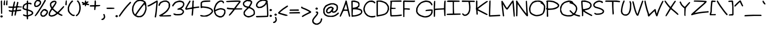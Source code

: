 SplineFontDB: 3.2
FontName: terriac-Regular
FullName: terriac Regular
FamilyName: terriac
Weight: Regular
Copyright: Copyright (c) 2025, TerribleAtCreating
Version: 2.11
ItalicAngle: 0
UnderlinePosition: -75
UnderlineWidth: 50
Ascent: 819
Descent: 205
InvalidEm: 0
LayerCount: 2
Layer: 0 0 "Back" 1
Layer: 1 0 "Fore" 0
XUID: [1021 308 -610143922 32752]
StyleMap: 0x0040
FSType: 0
OS2Version: 0
OS2_WeightWidthSlopeOnly: 0
OS2_UseTypoMetrics: 1
CreationTime: 1738091749
ModificationTime: 1740235623
PfmFamily: 81
TTFWeight: 400
TTFWidth: 5
LineGap: 94
VLineGap: 0
OS2TypoAscent: 0
OS2TypoAOffset: 1
OS2TypoDescent: 0
OS2TypoDOffset: 1
OS2TypoLinegap: 94
OS2WinAscent: 0
OS2WinAOffset: 1
OS2WinDescent: 0
OS2WinDOffset: 1
HheadAscent: 0
HheadAOffset: 1
HheadDescent: 0
HheadDOffset: 1
OS2Vendor: 'PfEd'
MarkAttachClasses: 1
DEI: 91125
LangName: 1033 "" "" "" "" "" "" "" "" "" "TerribleAtCreating" "" "" "" "terriac font family, Copyright (c) 2025, TerribleAtCreating+AAoACgAA-Definitions:+AAoA-The original version refers to the copy as distributed by the Copyright Holder.+AAoA-A +ACIA-modified+ACIA version refers to any changes or derivatives made by adding, deleting or substituting any component, in part or in whole, of the original version.+AAoA-License:+AAoA-Permission is granted, free of charge, to any individual obtaining a copy of the +ACIA-terriac+ACIA font family, comprised of terriac Regular, terriac Bold and terriac Italic (collectively +ACIA-terriac+ACIA) to use, copy, study and embed the font, subject to the following conditions:+AAoACgAA-All distribution of the font, in part or in whole, must be done under this same license and all copyright notices must be preserved within the font or in an easily accessible and readable field or header viewable by the user.+AAoA-Any commercial work centered primarily around this font must contain proper acknowledgment of the contribution(s) of the Copyright Holder and Author, via readable fields or headers viewable to users.+AAoACgAA-The +ACIA-terriac+ACIA font is licensed +ACIA-as is+ACIA and the Copyright Holder disclaims of any and all warranties, whether explicit or implicit including but not limited to, any warranties of merchantability, fitness for a particular purpose, or non-infringement of copyright, patent, trademark or other rights.+AAoA-The Copyright Holder will not be viable for any claim of damage or other liability, including general, special, indirect, incidental or consequential damages, whether in an action of contract, wrongful act of infringement or otherwise, arising from, out of the use or inability to use the font or from other dealings in the font.+AAoACgAA-No modification of the font is allowed to use the reserved name +ACIA-terriac+ACIA and any variation of it unless given explicit permission granted by the corresponding Copyright Holder.+AAoA-The name of the Copyright Holder or Author of the font shall not be used to promote, endorse or advertise any modified version, except to awknowledge the contribution(s) of the Copyright Holder and Author or with explicit written permission.+AAoACgAA-This license becomes null and void if any of the above conditions are not met." "" "" "terriac" "Regular"
Encoding: iso8859-15
UnicodeInterp: none
NameList: AGL For New Fonts
DisplaySize: -48
AntiAlias: 1
FitToEm: 0
WidthSeparation: 64
WinInfo: 108 27 6
BeginPrivate: 0
EndPrivate
BeginChars: 256 191

StartChar: a
Encoding: 97 97 0
Width: 541
Flags: HW
LayerCount: 2
Fore
SplineSet
105 28 m 0
 63 49 36 92 27 150 c 2
 20 194 l 1
 33 248 l 2
 55 339 123 423 199 455 c 2
 237 471 l 1
 301 471 l 1
 365 471 l 1
 399 450 l 2
 417 439 435 422 439 413 c 0
 440 411 440 407 440 401 c 0
 440 380 435 335 428 288 c 0
 417 219 412 171 412 140 c 0
 412 117 415 103 420 94 c 2
 429 80 l 1
 460 86 l 1
 490 93 l 1
 504 76 l 1
 518 60 l 1
 507 43 l 2
 501 34 482 21 464 16 c 2
 431 7 l 1
 406 19 l 2
 392 25 372 44 362 61 c 2
 343 92 l 1
 325 72 l 2
 291 34 233 13 178 13 c 0
 152 13 126 18 105 28 c 0
250 105 m 0
 291 134 327 201 351 297 c 2
 372 381 l 1
 361 393 l 1
 349 404 l 1
 293 403 l 1
 237 402 l 1
 197 375 l 2
 148 342 107 275 98 212 c 2
 91 164 l 1
 105 132 l 1
 118 100 l 1
 148 87 l 2
 161 82 172 79 184 79 c 0
 204 79 225 87 250 105 c 0
EndSplineSet
EndChar

StartChar: b
Encoding: 98 98 1
Width: 560
Flags: HW
LayerCount: 2
Fore
SplineSet
107 9 m 0
 90 14 66 29 53 43 c 2
 29 68 l 1
 28 450 l 1
 26 832 l 1
 46 836 l 1
 66 840 l 1
 79 821 l 1
 93 803 l 1
 93 626 l 2
 93 529 95 448 99 448 c 0
 103 448 114 456 124 465 c 0
 155 493 225 510 293 510 c 0
 324 510 355 507 382 499 c 0
 432 485 486 438 512 383 c 2
 533 339 l 1
 533 291 l 2
 533 227 513 182 457 122 c 2
 410 72 l 1
 350 45 l 2
 284 16 223 1 170 1 c 0
 147 1 126 4 107 9 c 0
285 93 m 0
 309 101 349 123 374 142 c 2
 420 177 l 1
 446 228 l 1
 471 279 l 1
 461 317 l 2
 448 365 417 404 376 425 c 2
 343 441 l 1
 286 441 l 1
 228 440 l 1
 190 422 l 1
 152 404 l 1
 126 365 l 1
 100 325 l 1
 95 229 l 2
 94 203 93 182 93 164 c 0
 93 104 101 82 121 76 c 0
 128 74 140 73 153 73 c 0
 192 73 250 81 285 93 c 0
EndSplineSet
EndChar

StartChar: c
Encoding: 99 99 2
Width: 515
Flags: HW
LayerCount: 2
Fore
SplineSet
149 27 m 0
 102 38 58 68 39 100 c 2
 22 128 l 1
 22 200 l 1
 22 271 l 1
 37 314 l 2
 45 338 66 377 84 401 c 2
 116 446 l 1
 167 473 l 1
 218 501 l 1
 298 507 l 1
 378 512 l 1
 424 490 l 1
 470 467 l 1
 483 438 l 2
 488 427 490 416 490 407 c 0
 490 403 489 399 488 397 c 0
 483 390 476 386 466 386 c 0
 450 386 430 396 414 413 c 2
 389 440 l 1
 311 435 l 1
 232 431 l 1
 198 413 l 1
 164 395 l 1
 135 349 l 2
 119 323 99 277 93 246 c 2
 82 190 l 1
 96 152 l 1
 110 115 l 1
 145 103 l 2
 165 96 211 90 249 90 c 2
 317 89 l 1
 379 108 l 2
 406 116 425 121 438 121 c 0
 455 121 462 113 462 98 c 0
 462 95 461 92 461 88 c 2
 457 64 l 1
 391 41 l 1
 324 18 l 1
 252 19 l 2
 213 19 166 23 149 27 c 0
EndSplineSet
EndChar

StartChar: d
Encoding: 100 100 3
Width: 684
Flags: HW
LayerCount: 2
Fore
SplineSet
128 30 m 1
 86 49 l 1
 57 88 l 1
 27 126 l 1
 24 199 l 1
 20 271 l 1
 42 329 l 1
 63 387 l 1
 106 436 l 1
 149 484 l 1
 201 508 l 1
 252 532 l 1
 311 532 l 2
 344 532 387 525 407 517 c 2
 443 502 l 1
 446 515 l 2
 448 522 453 551 457 579 c 0
 466 650 493 757 510 791 c 2
 524 819 l 1
 545 819 l 2
 562 819 570 813 570 792 c 0
 570 772 563 738 549 682 c 2
 522 575 l 1
 518 469 l 2
 515 391 511 249 511 178 c 0
 511 162 512 150 512 143 c 0
 512 134 519 118 527 107 c 2
 542 88 l 1
 584 102 l 1
 627 116 l 1
 644 98 l 1
 662 81 l 1
 628 51 l 1
 595 20 l 1
 555 20 l 1
 515 20 l 1
 483 57 l 1
 451 94 l 1
 420 67 l 2
 403 52 372 33 352 25 c 2
 316 10 l 1
 243 10 l 1
 170 11 l 1
 128 30 l 1
353 105 m 0
 374 117 400 142 411 160 c 2
 431 192 l 1
 431 261 l 1
 431 331 l 1
 401 396 l 1
 370 461 l 1
 317 461 l 1
 264 461 l 1
 220 440 l 1
 176 418 l 1
 146 377 l 2
 129 354 108 308 98 272 c 2
 81 207 l 1
 93 172 l 2
 113 111 174 75 243 75 c 0
 279 75 317 85 353 105 c 0
EndSplineSet
EndChar

StartChar: e
Encoding: 101 101 4
Width: 599
Flags: HW
LayerCount: 2
Fore
SplineSet
251 19 m 0
 137 35 74 72 41 146 c 2
 22 188 l 1
 22 255 l 1
 22 323 l 1
 38 368 l 2
 71 460 180 532 318 553 c 2
 387 563 l 1
 431 551 l 2
 455 544 487 528 501 514 c 2
 526 488 l 1
 520 452 l 2
 508 375 418 288 325 263 c 2
 283 252 l 1
 198 259 l 2
 151 263 106 269 97 272 c 2
 81 278 l 1
 88 233 l 2
 101 150 145 111 247 89 c 2
 304 77 l 1
 367 88 l 2
 402 94 457 111 488 125 c 0
 517 138 537 145 551 145 c 0
 568 145 575 135 575 115 c 2
 575 91 l 1
 526 66 l 2
 456 31 389 14 318 14 c 0
 296 14 274 16 251 19 c 0
372 362 m 2
 396 379 424 407 435 426 c 2
 455 460 l 1
 444 471 l 2
 438 477 413 484 388 487 c 2
 342 492 l 1
 282 475 l 2
 201 452 138 413 119 376 c 2
 103 346 l 1
 116 341 l 2
 142 333 173 328 222 328 c 0
 232 328 242 329 254 329 c 2
 328 331 l 1
 372 362 l 2
EndSplineSet
EndChar

StartChar: f
Encoding: 102 102 5
Width: 827
Flags: HW
LayerCount: 2
Fore
SplineSet
281 29 m 0
 274 33 255 67 237 105 c 2
 205 173 l 1
 196 238 l 2
 191 274 186 328 186 359 c 2
 186 416 l 1
 113 416 l 1
 40 415 l 1
 29 432 l 1
 18 449 l 1
 31 465 l 1
 45 482 l 1
 121 482 l 1
 197 482 l 1
 202 499 l 2
 205 509 219 548 233 586 c 2
 259 654 l 1
 308 700 l 2
 399 785 494 819 641 819 c 2
 734 819 l 1
 759 806 l 1
 785 793 l 1
 785 773 l 1
 785 753 l 1
 672 752 l 1
 560 751 l 1
 514 738 l 2
 409 708 343 657 304 573 c 0
 290 542 278 511 278 503 c 2
 278 490 l 1
 534 497 l 1
 790 505 l 1
 796 487 l 1
 803 470 l 1
 788 454 l 1
 773 439 l 1
 528 429 l 2
 393 424 277 417 270 415 c 2
 257 411 l 1
 257 341 l 2
 257 260 278 175 313 105 c 2
 338 56 l 1
 328 38 l 2
 322 27 314 21 304 21 c 0
 297 21 289 24 281 29 c 0
EndSplineSet
EndChar

StartChar: g
Encoding: 103 103 6
Width: 674
Flags: HW
LayerCount: 2
Fore
SplineSet
201 -357 m 0
 159 -342 135 -319 135 -296 c 0
 135 -279 144 -270 162 -270 c 0
 173 -270 188 -274 206 -281 c 0
 231 -291 256 -295 281 -295 c 0
 407 -295 530 -178 565 -6 c 2
 577 56 l 1
 571 128 l 2
 564 207 544 306 535 306 c 0
 532 306 511 278 488 244 c 0
 409 125 278 32 177 23 c 2
 129 19 l 1
 96 40 l 2
 78 52 53 76 42 94 c 2
 22 127 l 1
 22 171 l 2
 22 195 32 239 44 271 c 2
 65 329 l 1
 114 375 l 2
 175 433 235 468 308 487 c 2
 365 502 l 1
 406 495 l 2
 429 491 467 478 492 464 c 0
 517 450 545 440 556 440 c 2
 575 440 l 1
 584 417 l 2
 601 373 625 260 637 172 c 2
 648 83 l 1
 637 12 l 2
 610 -162 541 -267 409 -334 c 2
 355 -362 l 1
 294 -365 l 2
 288 -365 281 -366 275 -366 c 0
 246 -366 215 -362 201 -357 c 0
242 111 m 0
 301 138 391 223 442 301 c 2
 485 368 l 1
 479 384 l 2
 471 404 411 429 373 429 c 0
 332 429 235 387 185 347 c 2
 142 313 l 1
 118 261 l 2
 105 233 94 193 94 174 c 2
 94 139 l 1
 116 115 l 1
 138 92 l 1
 170 92 l 2
 187 92 219 101 242 111 c 0
EndSplineSet
EndChar

StartChar: h
Encoding: 104 104 7
Width: 652
Flags: HW
LayerCount: 2
Fore
SplineSet
46 27 m 2
 32 44 l 1
 28 437 l 1
 25 830 l 1
 37 845 l 2
 45 854 51 859 58 859 c 0
 65 859 72 854 82 844 c 2
 98 828 l 1
 98 571 l 1
 98 315 l 1
 145 358 l 2
 171 382 218 413 250 428 c 2
 308 456 l 1
 390 456 l 1
 472 456 l 1
 522 421 l 1
 572 386 l 1
 597 330 l 1
 623 274 l 1
 618 180 l 1
 613 86 l 1
 599 56 l 2
 591 39 576 24 567 22 c 2
 550 19 l 1
 540 38 l 1
 531 56 l 1
 545 128 l 1
 559 200 l 1
 553 243 l 2
 545 297 513 346 468 372 c 2
 434 392 l 1
 392 391 l 2
 302 389 177 318 128 239 c 2
 104 200 l 1
 103 118 l 2
 103 73 99 30 95 23 c 0
 90 15 83 11 75 11 c 0
 66 11 55 16 46 27 c 2
EndSplineSet
EndChar

StartChar: i
Encoding: 105 105 8
Width: 350
Flags: HW
LayerCount: 2
Fore
SplineSet
75 559 m 0
 69 566 65 579 65 593 c 0
 65 596 66 599 66 602 c 2
 69 631 l 1
 94 643 l 1
 119 655 l 1
 137 646 l 2
 147 641 158 627 162 615 c 2
 168 594 l 1
 145 569 l 2
 130 553 115 545 102 545 c 0
 92 545 83 550 75 559 c 0
72 12 m 0
 62 18 46 37 38 53 c 2
 23 82 l 1
 23 162 l 2
 23 276 56 390 97 415 c 2
 115 426 l 1
 131 410 l 1
 147 394 l 1
 127 342 l 2
 116 314 101 262 95 227 c 2
 83 163 l 1
 90 122 l 2
 95 89 108 73 130 73 c 0
 152 73 184 90 227 124 c 0
 256 147 287 165 298 165 c 0
 315 165 326 151 326 134 c 0
 326 130 326 125 324 121 c 0
 318 105 234 40 191 17 c 0
 172 7 146 2 122 2 c 0
 102 2 84 5 72 12 c 0
EndSplineSet
EndChar

StartChar: j
Encoding: 106 106 9
Width: 463
Flags: HW
LayerCount: 2
Fore
SplineSet
268 650 m 1
 252 675 l 1
 265 698 l 2
 281 727 293 737 321 737 c 0
 346 737 376 708 376 683 c 0
 376 658 339 625 310 625 c 2
 285 625 l 1
 268 650 l 1
93 -245 m 2
 62 -224 18 -153 18 -122 c 0
 18 -102 38 -82 60 -82 c 2
 78 -82 l 1
 90 -120 l 2
 97 -141 109 -166 118 -176 c 2
 134 -194 l 1
 171 -194 l 1
 207 -194 l 1
 241 -174 l 2
 283 -148 332 -73 353 0 c 2
 369 56 l 1
 363 153 l 1
 357 251 l 1
 335 323 l 2
 323 362 313 406 312 420 c 2
 310 446 l 1
 332 449 l 1
 355 452 l 1
 372 426 l 2
 381 412 398 364 410 320 c 2
 431 241 l 1
 432 118 l 1
 432 -5 l 1
 408 -61 l 2
 379 -131 326 -202 278 -235 c 2
 241 -260 l 1
 183 -263 l 1
 126 -267 l 1
 93 -245 l 2
EndSplineSet
EndChar

StartChar: k
Encoding: 107 107 10
Width: 516
Flags: HW
LayerCount: 2
Fore
SplineSet
389 15 m 0
 361 30 284 63 218 90 c 2
 98 139 l 1
 98 89 l 2
 98 62 94 33 91 24 c 2
 85 7 l 1
 62 7 l 1
 38 7 l 1
 32 24 l 2
 28 35 26 105 26 196 c 0
 26 323 30 490 36 593 c 0
 47 761 56 803 83 813 c 2
 99 819 l 1
 114 805 l 1
 128 790 l 1
 118 739 l 2
 109 693 99 442 99 324 c 0
 99 287 100 263 102 263 c 0
 106 263 173 296 251 335 c 2
 392 407 l 1
 409 401 l 1
 425 394 l 1
 425 370 l 1
 425 345 l 1
 287 276 l 2
 211 238 149 205 149 201 c 0
 149 197 191 177 243 156 c 0
 374 104 484 48 491 30 c 0
 492 27 492 25 492 22 c 0
 492 5 476 -13 458 -13 c 2
 457 -13 l 2
 448 -13 417 0 389 15 c 0
EndSplineSet
EndChar

StartChar: l
Encoding: 108 108 11
Width: 436
Flags: HW
LayerCount: 2
Fore
SplineSet
148 -10 m 0
 114 -2 73 45 56 95 c 0
 47 121 35 195 30 259 c 2
 21 376 l 1
 30 482 l 2
 46 670 78 805 107 816 c 0
 112 818 117 819 122 819 c 0
 139 819 153 807 153 788 c 0
 153 776 146 744 138 717 c 0
 117 648 92 457 92 367 c 0
 92 220 120 88 157 62 c 0
 163 58 171 56 180 56 c 0
 218 56 279 88 334 140 c 2
 367 170 l 1
 383 164 l 2
 392 161 402 150 406 140 c 2
 413 123 l 1
 355 69 l 1
 298 16 l 1
 249 0 l 2
 219 -10 202 -15 184 -15 c 0
 173 -15 162 -13 148 -10 c 0
EndSplineSet
EndChar

StartChar: m
Encoding: 109 109 12
Width: 781
Flags: HW
LayerCount: 2
Fore
SplineSet
33 46 m 1
 22 67 l 1
 33 259 l 2
 46 477 51 517 76 532 c 2
 94 543 l 1
 106 530 l 1
 118 518 l 1
 116 459 l 1
 114 400 l 1
 137 422 l 2
 170 453 247 487 287 487 c 0
 329 487 359 472 388 438 c 2
 410 412 l 1
 449 443 l 2
 471 460 505 479 526 486 c 2
 564 498 l 1
 600 492 l 1
 636 485 l 1
 677 450 l 1
 717 415 l 1
 735 369 l 1
 752 323 l 1
 748 244 l 1
 743 164 l 1
 720 111 l 1
 696 57 l 1
 677 51 l 2
 670 49 664 48 659 48 c 0
 646 48 638 56 638 72 c 0
 638 89 645 114 659 149 c 2
 681 205 l 1
 682 267 l 1
 683 328 l 1
 663 361 l 2
 652 379 628 402 609 411 c 2
 574 427 l 1
 549 421 l 2
 535 418 505 398 483 378 c 2
 443 341 l 1
 433 304 l 2
 428 283 419 232 413 189 c 0
 401 102 387 61 363 52 c 2
 347 46 l 1
 332 61 l 1
 317 76 l 1
 333 146 l 1
 349 216 l 1
 347 298 l 1
 345 381 l 1
 331 398 l 1
 317 415 l 1
 287 415 l 2
 230 415 160 359 119 282 c 2
 100 246 l 1
 94 139 l 1
 89 31 l 1
 67 28 l 1
 45 25 l 1
 33 46 l 1
EndSplineSet
EndChar

StartChar: n
Encoding: 110 110 13
Width: 479
Flags: HW
LayerCount: 2
Fore
SplineSet
39 32 m 2
 26 48 l 1
 28 199 l 2
 29 282 33 383 37 425 c 2
 45 501 l 1
 62 512 l 1
 79 522 l 1
 96 508 l 1
 113 494 l 1
 106 417 l 1
 99 340 l 1
 145 382 l 2
 199 431 250 456 298 456 c 0
 322 456 344 450 367 438 c 2
 403 419 l 1
 426 379 l 1
 449 339 l 1
 449 276 l 1
 449 213 l 1
 427 143 l 2
 402 63 393 47 366 47 c 0
 349 47 340 56 340 78 c 0
 340 95 345 119 356 153 c 0
 369 193 380 247 380 273 c 2
 381 321 l 1
 364 348 l 2
 348 372 327 385 302 385 c 0
 272 385 236 367 198 332 c 2
 152 290 l 1
 120 225 l 1
 88 160 l 1
 94 104 l 2
 96 87 97 71 97 58 c 0
 97 47 96 37 95 33 c 0
 91 22 81 17 70 17 c 0
 59 17 47 22 39 32 c 2
EndSplineSet
EndChar

StartChar: o
Encoding: 111 111 14
Width: 578
Flags: HW
LayerCount: 2
Fore
SplineSet
164 20 m 0
 149 25 120 39 100 51 c 2
 63 74 l 1
 42 115 l 1
 21 157 l 1
 25 225 l 1
 29 292 l 1
 52 338 l 2
 65 364 94 405 116 429 c 2
 156 472 l 1
 210 497 l 1
 264 522 l 1
 306 522 l 2
 360 522 433 500 473 472 c 2
 504 450 l 1
 526 402 l 1
 548 353 l 1
 548 295 l 1
 548 236 l 1
 525 190 l 2
 497 132 446 87 365 49 c 2
 301 19 l 1
 246 15 l 2
 238 14 230 14 222 14 c 0
 199 14 175 16 164 20 c 0
300 98 m 0
 324 107 364 126 388 141 c 2
 431 168 l 1
 455 209 l 1
 478 251 l 1
 478 300 l 1
 478 349 l 1
 431 396 l 1
 384 443 l 1
 332 448 l 1
 280 453 l 1
 234 431 l 2
 154 392 91 294 91 208 c 2
 91 166 l 1
 109 138 l 2
 132 103 174 84 223 84 c 0
 247 84 273 89 300 98 c 0
EndSplineSet
EndChar

StartChar: p
Encoding: 112 112 15
Width: 644
Flags: HW
LayerCount: 2
Fore
SplineSet
31 -356 m 2
 19 -341 l 1
 26 -240 l 2
 47 82 79 399 94 437 c 2
 103 460 l 1
 126 457 l 1
 149 454 l 1
 152 422 l 1
 155 389 l 1
 207 424 l 2
 235 443 277 464 300 470 c 2
 343 481 l 1
 382 475 l 2
 443 465 495 434 547 376 c 2
 594 324 l 1
 606 285 l 1
 618 246 l 1
 611 208 l 1
 603 171 l 1
 564 132 l 1
 525 93 l 1
 465 70 l 2
 384 40 269 19 185 19 c 2
 116 19 l 1
 110 -30 l 2
 107 -57 101 -139 97 -212 c 0
 93 -285 86 -351 80 -358 c 0
 73 -366 65 -370 57 -370 c 0
 48 -370 39 -365 31 -356 c 2
282 96 m 0
 310 100 369 115 412 128 c 2
 491 152 l 1
 517 183 l 2
 534 203 542 222 542 242 c 0
 542 272 523 303 485 341 c 0
 441 384 397 405 351 405 c 0
 304 405 255 383 203 337 c 0
 155 295 138 254 129 165 c 2
 121 92 l 1
 140 87 l 2
 147 85 154 84 165 84 c 0
 185 84 219 88 282 96 c 0
EndSplineSet
EndChar

StartChar: q
Encoding: 113 113 16
Width: 577
Flags: HW
LayerCount: 2
Fore
SplineSet
472 -314 m 0
 469 -308 467 -228 467 -125 c 0
 467 -104 467 -81 467 -58 c 0
 467 -9 468 37 468 75 c 0
 468 142 467 186 465 186 c 0
 462 186 434 160 404 130 c 0
 333 59 261 23 191 23 c 0
 172 23 154 26 135 31 c 2
 94 42 l 1
 58 78 l 1
 23 115 l 1
 23 189 l 1
 24 262 l 1
 51 314 l 2
 94 398 180 465 290 503 c 0
 327 515 358 522 387 522 c 0
 436 522 477 503 514 463 c 2
 544 432 l 1
 542 173 l 2
 540 -132 531 -296 517 -314 c 0
 511 -322 501 -326 493 -326 c 0
 485 -326 477 -322 472 -314 c 0
245 104 m 2
 282 114 l 1
 336 163 l 1
 390 211 l 1
 419 272 l 2
 438 312 447 341 447 367 c 0
 447 386 442 404 432 423 c 2
 415 454 l 1
 372 449 l 2
 272 438 146 353 109 273 c 0
 95 242 88 214 88 190 c 0
 88 132 126 95 188 95 c 0
 205 95 224 98 245 104 c 2
EndSplineSet
EndChar

StartChar: r
Encoding: 114 114 17
Width: 533
Flags: HW
LayerCount: 2
Fore
SplineSet
42 49 m 0
 38 59 32 162 29 279 c 2
 23 491 l 1
 36 507 l 2
 44 517 50 522 56 522 c 0
 61 522 67 519 76 513 c 2
 90 504 l 1
 97 441 l 1
 103 378 l 1
 156 425 l 2
 185 451 233 483 263 497 c 2
 318 522 l 1
 402 522 l 1
 486 522 l 1
 497 501 l 1
 509 480 l 1
 497 466 l 1
 485 452 l 1
 407 454 l 1
 328 455 l 1
 292 436 l 2
 239 408 151 330 121 285 c 2
 95 246 l 1
 100 149 l 1
 105 52 l 1
 94 42 l 2
 87 35 78 31 69 31 c 0
 57 31 47 38 42 49 c 0
EndSplineSet
EndChar

StartChar: s
Encoding: 115 115 18
Width: 468
Flags: HW
LayerCount: 2
Fore
SplineSet
108 25 m 2
 68 39 51 56 51 80 c 0
 51 93 60 99 79 99 c 0
 95 99 117 95 148 87 c 2
 215 71 l 1
 273 81 l 2
 305 87 339 100 350 110 c 2
 369 127 l 1
 366 153 l 1
 363 178 l 1
 321 211 l 2
 298 229 233 260 177 282 c 2
 76 321 l 1
 48 349 l 1
 20 377 l 1
 20 407 l 2
 20 448 67 516 113 542 c 2
 151 563 l 1
 206 563 l 1
 261 563 l 1
 285 547 l 1
 308 531 l 1
 305 493 l 1
 302 456 l 1
 278 452 l 1
 254 449 l 1
 248 470 l 1
 243 492 l 1
 219 498 l 1
 194 504 l 1
 158 485 l 2
 138 475 113 454 104 439 c 2
 88 411 l 1
 100 396 l 2
 107 388 141 371 176 358 c 0
 211 345 272 319 310 299 c 2
 379 263 l 1
 410 227 l 1
 440 190 l 1
 440 148 l 1
 440 105 l 1
 418 77 l 2
 406 61 377 40 354 30 c 2
 312 11 l 1
 230 11 l 1
 148 11 l 1
 108 25 l 2
EndSplineSet
EndChar

StartChar: t
Encoding: 116 116 19
Width: 612
Flags: HW
LayerCount: 2
Fore
SplineSet
271 41 m 1
 238 61 l 1
 215 104 l 1
 193 148 l 1
 179 240 l 2
 171 291 165 382 165 442 c 2
 165 552 l 1
 102 555 l 1
 39 558 l 1
 29 575 l 1
 18 592 l 1
 31 608 l 1
 45 625 l 1
 109 625 l 1
 173 625 l 1
 180 673 l 2
 184 700 194 737 202 755 c 2
 215 788 l 1
 240 788 l 2
 262 788 272 781 272 760 c 0
 272 748 269 732 262 711 c 0
 254 684 247 654 247 644 c 2
 247 625 l 1
 407 622 l 1
 568 620 l 1
 578 602 l 1
 589 585 l 1
 576 569 l 1
 562 553 l 1
 401 553 l 1
 240 553 l 1
 233 505 l 2
 232 495 231 481 231 464 c 0
 231 381 246 230 262 178 c 0
 270 152 284 123 294 112 c 2
 312 92 l 1
 345 92 l 2
 390 92 439 110 491 146 c 2
 535 176 l 1
 550 170 l 2
 558 167 568 157 572 147 c 2
 578 129 l 1
 539 96 l 2
 491 55 405 21 347 21 c 2
 304 21 l 1
 271 41 l 1
EndSplineSet
EndChar

StartChar: u
Encoding: 117 117 20
Width: 468
Flags: HW
LayerCount: 2
Fore
SplineSet
383 42 m 0
 377 49 367 75 361 99 c 2
 349 142 l 1
 302 107 l 2
 260 75 217 60 178 60 c 0
 121 60 71 93 41 157 c 2
 22 198 l 1
 22 286 l 1
 22 373 l 1
 38 434 l 2
 56 503 67 521 95 521 c 0
 112 521 121 512 121 490 c 0
 121 476 117 456 110 430 c 2
 94 371 l 1
 94 290 l 1
 94 209 l 1
 107 184 l 2
 114 170 131 151 146 140 c 2
 172 120 l 1
 212 137 l 2
 234 146 270 170 291 191 c 2
 330 229 l 1
 339 265 l 2
 344 285 352 351 356 413 c 0
 360 475 367 535 372 545 c 2
 382 563 l 1
 404 560 l 1
 426 557 l 1
 426 485 l 2
 426 446 422 363 417 301 c 2
 408 188 l 1
 426 124 l 1
 444 60 l 1
 432 45 l 2
 424 35 414 30 405 30 c 0
 397 30 390 34 383 42 c 0
EndSplineSet
EndChar

StartChar: v
Encoding: 118 118 21
Width: 526
Flags: HW
LayerCount: 2
Fore
SplineSet
247 46 m 0
 194 99 83 309 43 429 c 2
 20 499 l 1
 37 515 l 1
 53 532 l 1
 69 522 l 2
 78 516 100 472 119 424 c 0
 159 321 196 246 245 170 c 2
 280 115 l 1
 314 211 l 2
 347 307 397 429 430 497 c 2
 448 532 l 1
 473 532 l 1
 498 532 l 1
 502 514 l 2
 504 504 486 451 463 398 c 0
 440 345 400 243 375 172 c 0
 350 101 324 39 317 34 c 0
 308 29 299 26 290 26 c 0
 275 26 260 33 247 46 c 0
EndSplineSet
EndChar

StartChar: w
Encoding: 119 119 22
Width: 952
Flags: HW
LayerCount: 2
Fore
SplineSet
542 57 m 2
 496 109 462 188 444 283 c 0
 436 327 426 374 423 387 c 2
 418 411 l 1
 403 389 l 2
 395 377 352 302 310 222 c 0
 268 142 224 66 212 53 c 0
 198 38 184 30 172 30 c 0
 149 30 129 56 108 110 c 0
 83 175 20 437 20 477 c 2
 20 510 l 1
 40 521 l 1
 60 531 l 1
 76 509 l 2
 85 496 92 475 92 463 c 0
 92 434 158 170 171 147 c 2
 181 129 l 1
 240 242 l 2
 307 372 396 509 422 525 c 2
 440 536 l 1
 458 525 l 1
 475 514 l 1
 498 382 l 2
 523 232 541 171 577 127 c 2
 602 96 l 1
 635 168 l 2
 673 252 785 449 842 534 c 2
 882 594 l 1
 904 591 l 2
 919 588 929 576 929 570 c 0
 929 558 901 499 864 438 c 0
 826 375 760 256 717 174 c 2
 640 24 l 1
 608 21 l 1
 576 18 l 1
 542 57 l 2
EndSplineSet
EndChar

StartChar: x
Encoding: 120 120 23
Width: 514
Flags: HW
LayerCount: 2
Fore
SplineSet
78 26 m 0
 74 30 72 35 72 41 c 0
 72 57 86 80 120 120 c 0
 147 152 175 186 183 196 c 2
 198 214 l 1
 131 283 l 2
 42 375 20 405 20 439 c 2
 20 467 l 1
 38 474 l 1
 56 481 l 1
 74 457 l 2
 111 408 190 319 216 298 c 2
 242 276 l 1
 331 387 l 2
 380 448 430 501 441 505 c 2
 462 512 l 1
 476 500 l 2
 485 492 490 483 490 474 c 0
 490 465 485 456 475 448 c 0
 466 441 424 392 382 339 c 2
 305 243 l 1
 311 229 l 2
 314 221 353 193 398 166 c 0
 463 127 487 108 487 91 c 0
 487 85 485 80 480 74 c 0
 473 66 466 61 456 61 c 0
 435 61 398 82 309 140 c 0
 281 158 256 171 252 171 c 2
 252 171 253 171 190 93 c 2
 131 19 l 1
 108 19 l 2
 95 19 82 22 78 26 c 0
EndSplineSet
EndChar

StartChar: y
Encoding: 121 121 24
Width: 452
Flags: HW
LayerCount: 2
Fore
SplineSet
180 -344 m 0
 171 -335 167 -323 169 -316 c 0
 171 -309 191 -228 213 -136 c 2
 253 32 l 1
 193 120 l 2
 122 225 20 428 20 463 c 2
 20 488 l 1
 36 494 l 2
 45 497 57 498 62 495 c 0
 67 492 98 438 129 375 c 0
 160 312 204 232 227 196 c 2
 268 130 l 1
 277 139 l 2
 287 149 344 372 354 439 c 0
 358 464 365 494 370 504 c 2
 380 522 l 1
 402 519 l 1
 424 516 l 1
 427 480 l 2
 427 477 427 473 427 470 c 0
 427 430 408 351 307 -52 c 0
 247 -292 228 -359 204 -359 c 0
 197 -359 189 -353 180 -344 c 0
EndSplineSet
EndChar

StartChar: z
Encoding: 122 122 25
Width: 677
Flags: HW
LayerCount: 2
Fore
SplineSet
34 32 m 1
 21 48 l 1
 28 70 l 1
 34 91 l 1
 87 121 l 2
 116 138 227 196 333 250 c 2
 526 349 l 1
 516 359 l 1
 505 370 l 1
 299 372 l 1
 94 375 l 1
 79 387 l 2
 69 395 64 406 64 415 c 0
 64 423 68 430 76 435 c 0
 82 439 131 440 196 440 c 0
 317 440 493 435 545 427 c 0
 612 416 648 395 648 368 c 0
 648 357 642 345 629 333 c 0
 619 324 519 268 408 210 c 2
 207 104 l 1
 414 109 l 1
 622 113 l 1
 637 96 l 1
 651 78 l 1
 641 61 l 1
 630 44 l 1
 406 38 l 2
 283 34 152 28 115 24 c 2
 48 16 l 1
 34 32 l 1
EndSplineSet
EndChar

StartChar: braceleft
Encoding: 123 123 26
Width: 576
Flags: HW
LayerCount: 2
Fore
SplineSet
206 -127 m 2
 188 -112 166 -86 156 -68 c 2
 139 -36 l 1
 141 -17 l 1
 142 76 146 72 149 96 c 2
 155 139 l 1
 106 161 l 2
 43 188 21 208 21 238 c 2
 21 263 l 1
 66 291 l 2
 91 306 125 326 141 335 c 2
 171 351 l 1
 182 419 l 1
 193 566 l 1
 214 622 l 2
 255 731 322 786 412 786 c 0
 468 786 501 770 530 726 c 2
 553 691 l 1
 553 644 l 1
 553 596 l 1
 537 573 l 1
 521 550 l 1
 499 553 l 1
 477 556 l 1
 479 587 l 2
 480 604 482 630 483 645 c 2
 485 673 l 1
 467 694 l 1
 448 715 l 1
 409 715 l 1
 370 715 l 1
 334 683 l 1
 297 651 l 1
 276 580 l 1
 254 509 l 1
 248 369 l 1
 241 308 l 1
 176 274 l 1
 110 239 l 1
 135 225 l 2
 149 218 174 211 192 211 c 2
 224 211 l 1
 231 191 l 2
 232 187 233 181 233 174 c 0
 233 161 231 146 227 132 c 0
 221 111 213 115 210 19 c 1
 204 -5 l 1
 222 -41 l 1
 241 -77 l 1
 267 -80 l 2
 270 -80 273 -81 276 -81 c 0
 327 -81 394 -36 433 23 c 2
 452 51 l 1
 471 51 l 2
 481 51 496 44 503 35 c 2
 516 19 l 1
 497 -17 l 2
 457 -91 354 -153 271 -153 c 2
 238 -153 l 1
 206 -127 l 2
EndSplineSet
EndChar

StartChar: braceright
Encoding: 125 125 27
Width: 574
Flags: HW
LayerCount: 2
Fore
SplineSet
369 -127 m 2
 337 -153 l 1
 304 -153 l 2
 221 -153 118 -91 78 -17 c 2
 59 19 l 1
 72 35 l 2
 79 44 94 51 104 51 c 2
 123 51 l 1
 142 23 l 2
 181 -36 248 -81 299 -81 c 0
 302 -81 305 -80 308 -80 c 2
 334 -77 l 1
 353 -41 l 1
 371 -5 l 1
 365 19 l 1
 362 115 354 111 348 132 c 0
 344 146 342 161 342 174 c 0
 342 181 343 187 344 191 c 2
 351 211 l 1
 383 211 l 2
 401 211 426 218 440 225 c 2
 465 239 l 1
 399 274 l 1
 334 308 l 1
 327 369 l 1
 321 509 l 1
 299 580 l 1
 278 651 l 1
 241 683 l 1
 205 715 l 1
 166 715 l 1
 127 715 l 1
 108 694 l 1
 90 673 l 1
 92 645 l 2
 93 630 95 604 96 587 c 2
 98 556 l 1
 76 553 l 1
 54 550 l 1
 38 573 l 1
 22 596 l 1
 22 644 l 1
 22 691 l 1
 45 726 l 2
 74 770 107 786 163 786 c 0
 253 786 320 731 361 622 c 2
 382 566 l 1
 393 419 l 1
 404 351 l 1
 434 335 l 2
 450 326 484 306 509 291 c 2
 554 263 l 1
 554 238 l 2
 554 208 532 188 469 161 c 2
 420 139 l 1
 426 96 l 2
 429 72 433 76 434 -17 c 1
 436 -36 l 1
 419 -68 l 2
 409 -86 387 -112 369 -127 c 2
EndSplineSet
EndChar

StartChar: bar
Encoding: 124 124 28
Width: 126
Flags: HW
LayerCount: 2
Fore
SplineSet
45 28 m 2
 31 45 l 1
 31 430 l 1
 31 815 l 1
 50 819 l 2
 52 819 54 820 56 820 c 0
 65 820 76 816 81 811 c 2
 93 799 l 1
 93 684 l 2
 93 621 95 449 97 301 c 0
 98 261 98 224 98 189 c 0
 98 95 96 26 93 22 c 0
 89 15 82 12 75 12 c 0
 65 12 54 17 45 28 c 2
EndSplineSet
EndChar

StartChar: asciitilde
Encoding: 126 126 29
Width: 787
Flags: HW
LayerCount: 2
Fore
SplineSet
341 366 m 2
 283 426 247 449 213 449 c 0
 207 449 200 449 194 447 c 0
 157 438 104 395 86 360 c 2
 70 330 l 1
 50 330 l 2
 30 330 20 342 20 359 c 0
 20 382 36 414 68 446 c 0
 120 498 159 518 214 518 c 0
 281 518 323 492 401 403 c 2
 429 371 l 1
 458 371 l 1
 487 371 l 1
 546 406 l 2
 579 426 627 460 653 482 c 0
 699 520 729 539 747 539 c 0
 760 539 767 529 767 508 c 2
 767 484 l 1
 689 421 l 2
 646 387 584 346 551 329 c 2
 491 299 l 1
 448 299 l 1
 405 299 l 1
 341 366 l 2
EndSplineSet
EndChar

StartChar: oe
Encoding: 189 339 30
Width: 1048
Flags: HW
LayerCount: 2
Fore
SplineSet
821 362 m 2
 845 379 873 407 884 426 c 2
 904 460 l 1
 893 471 l 2
 887 477 862 484 837 487 c 2
 791 492 l 1
 731 475 l 2
 650 452 587 413 568 376 c 2
 552 346 l 1
 565 341 l 2
 591 333 622 328 671 328 c 0
 681 328 691 329 703 329 c 2
 777 331 l 1
 821 362 l 2
300 98 m 0
 324 107 364 126 388 141 c 2
 431 168 l 1
 455 209 l 1
 471 238 l 1
 471 255 l 1
 471 323 l 1
 478 343 l 1
 478 349 l 1
 431 396 l 1
 384 443 l 1
 332 448 l 1
 280 453 l 1
 234 431 l 2
 154 392 91 294 91 208 c 2
 91 166 l 1
 109 138 l 2
 132 103 174 84 223 84 c 0
 247 84 273 89 300 98 c 0
164 20 m 0
 149 25 120 39 100 51 c 2
 63 74 l 1
 42 115 l 1
 21 157 l 1
 25 225 l 1
 29 292 l 1
 52 338 l 2
 65 364 94 405 116 429 c 2
 156 472 l 1
 210 497 l 1
 264 522 l 1
 306 522 l 2
 360 522 433 500 473 472 c 2
 504 450 l 1
 517 422 l 1
 567 487 658 536 767 553 c 2
 836 563 l 1
 880 551 l 2
 904 544 936 528 950 514 c 2
 975 488 l 1
 969 452 l 2
 957 375 867 288 774 263 c 2
 732 252 l 1
 647 259 l 2
 603 263 560 268 548 271 c 1
 548 236 l 1
 540 219 l 1
 556 145 600 110 696 89 c 2
 753 77 l 1
 816 88 l 2
 851 94 906 111 937 125 c 0
 966 138 986 145 1000 145 c 0
 1017 145 1024 135 1024 115 c 2
 1024 91 l 1
 975 66 l 2
 905 31 838 14 767 14 c 0
 745 14 723 16 700 19 c 0
 589 35 527 70 493 140 c 1
 463 105 421 75 365 49 c 2
 301 19 l 1
 246 15 l 2
 238 14 230 14 222 14 c 0
 199 14 175 16 164 20 c 0
EndSplineSet
EndChar

StartChar: question
Encoding: 63 63 31
Width: 560
Flags: HW
LayerCount: 2
Fore
SplineSet
311 224 m 1
 331 203 l 1
 331 167 l 2
 331 116 304 69 216 -34 c 0
 118 -149 93 -189 93 -234 c 0
 93 -296 151 -352 230 -365 c 2
 268 -372 l 1
 321 -349 l 1
 373 -326 l 1
 408 -286 l 1
 443 -245 l 1
 457 -183 l 1
 471 -121 l 1
 487 -111 l 1
 504 -100 l 1
 521 -114 l 1
 538 -129 l 1
 531 -175 l 2
 516 -280 458 -362 366 -407 c 2
 309 -435 l 1
 251 -435 l 1
 193 -435 l 1
 143 -410 l 1
 92 -386 l 1
 62 -347 l 1
 31 -309 l 1
 26 -253 l 1
 22 -196 l 1
 48 -142 l 2
 63 -112 112 -45 157 7 c 0
 243 106 260 130 260 155 c 2
 260 170 l 1
 229 181 l 2
 208 188 199 200 199 211 c 0
 199 228 220 244 257 244 c 2
 291 244 l 1
 311 224 l 1
288 433 m 2
 311 417 l 1
 311 392 l 1
 311 367 l 1
 285 350 l 1
 259 333 l 1
 223 350 l 1
 188 367 l 1
 188 387 l 2
 188 413 222 449 247 449 c 0
 257 449 275 442 288 433 c 2
EndSplineSet
EndChar

StartChar: space
Encoding: 32 32 32
Width: 256
Flags: HW
LayerCount: 2
EndChar

StartChar: exclam
Encoding: 33 33 33
Width: 163
Flags: HW
LayerCount: 2
Fore
SplineSet
64 144 m 2
 53 156 l 1
 47 469 l 1
 40 782 l 1
 54 801 l 1
 67 819 l 1
 87 815 l 1
 107 812 l 1
 110 485 l 1
 112 159 l 1
 101 145 l 2
 94 136 88 132 82 132 c 0
 76 132 70 136 64 144 c 2
43 -37 m 2
 20 -22 l 1
 20 3 l 1
 20 28 l 1
 46 45 l 1
 72 62 l 1
 108 46 l 1
 143 29 l 1
 143 8 l 2
 143 -18 109 -53 84 -53 c 0
 74 -53 56 -46 43 -37 c 2
EndSplineSet
EndChar

StartChar: quotedbl
Encoding: 34 34 34
Width: 257
Flags: HW
LayerCount: 2
Fore
SplineSet
167 585 m 2
 150 603 l 1
 157 675 l 2
 161 715 167 763 171 783 c 2
 178 819 l 1
 204 819 l 1
 229 819 l 1
 226 707 l 1
 222 594 l 1
 211 581 l 2
 204 573 199 569 193 569 c 0
 186 569 178 574 167 585 c 2
44 585 m 2
 27 603 l 1
 34 675 l 2
 38 715 44 763 48 783 c 2
 56 819 l 1
 81 819 l 1
 106 819 l 1
 103 707 l 1
 99 594 l 1
 89 581 l 2
 82 573 76 569 70 569 c 0
 63 569 55 574 44 585 c 2
EndSplineSet
EndChar

StartChar: numbersign
Encoding: 35 35 35
Width: 722
Flags: HW
LayerCount: 2
Fore
SplineSet
177 31 m 0
 176 33 176 39 176 45 c 0
 176 63 179 92 183 123 c 0
 189 165 194 209 194 220 c 2
 194 240 l 1
 163 240 l 2
 113 240 43 261 36 278 c 0
 33 287 36 300 42 308 c 2
 53 322 l 1
 132 316 l 1
 211 309 l 1
 218 349 l 2
 222 371 225 399 225 412 c 2
 225 435 l 1
 149 435 l 2
 107 435 60 440 46 445 c 2
 20 455 l 1
 20 481 l 1
 20 506 l 1
 33 507 l 2
 37 507 51 508 71 508 c 0
 91 508 118 507 145 507 c 2
 243 505 l 1
 255 564 l 2
 285 717 304 768 333 768 c 0
 336 768 340 767 344 766 c 2
 358 760 l 1
 358 728 l 2
 358 710 348 657 337 609 c 0
 326 561 317 518 317 514 c 0
 317 509 333 507 352 507 c 0
 373 507 398 510 406 515 c 0
 413 519 429 568 440 623 c 0
 451 678 463 728 466 733 c 0
 470 739 478 742 487 742 c 0
 500 742 515 735 521 724 c 2
 530 705 l 1
 516 639 l 2
 508 603 499 562 496 550 c 2
 491 528 l 1
 596 525 l 1
 701 522 l 1
 701 496 l 1
 701 471 l 1
 589 460 l 1
 476 450 l 1
 464 390 l 1
 453 330 l 1
 531 338 l 2
 574 342 620 345 633 346 c 2
 657 348 l 1
 669 330 l 1
 680 312 l 1
 665 297 l 1
 650 282 l 1
 542 269 l 1
 435 256 l 1
 414 158 l 2
 390 46 385 35 357 35 c 0
 339 35 330 43 330 70 c 0
 330 89 334 116 342 155 c 0
 351 196 355 233 355 244 c 0
 355 248 355 248 344 248 c 0
 335 248 322 247 309 245 c 2
 268 238 l 1
 256 144 l 2
 249 93 239 43 234 33 c 0
 228 22 215 16 203 16 c 0
 192 16 181 21 177 31 c 0
345 318 m 2
 377 324 l 1
 388 369 l 2
 394 393 399 420 399 428 c 2
 399 443 l 1
 355 438 l 2
 331 435 309 430 305 426 c 0
 301 422 295 396 291 366 c 2
 284 312 l 1
 299 312 l 2
 307 312 328 315 345 318 c 2
EndSplineSet
EndChar

StartChar: dollar
Encoding: 36 36 36
Width: 589
Flags: HW
LayerCount: 2
Fore
SplineSet
249 -143 m 0
 243 -136 237 -103 235 -70 c 2
 232 -9 l 1
 167 4 l 2
 90 20 44 47 44 74 c 0
 44 81 47 88 54 95 c 2
 69 110 l 1
 122 90 l 2
 151 79 190 69 208 69 c 2
 240 69 l 1
 233 117 l 2
 229 143 227 197 227 237 c 2
 227 310 l 1
 158 330 l 1
 89 349 l 1
 55 382 l 1
 22 415 l 1
 22 460 l 1
 22 505 l 1
 48 558 l 1
 74 610 l 1
 127 646 l 2
 156 666 194 685 209 689 c 2
 237 696 l 1
 237 739 l 2
 237 763 244 791 251 801 c 2
 264 819 l 1
 286 812 l 1
 309 805 l 1
 309 757 l 1
 309 708 l 1
 371 707 l 1
 434 705 l 1
 458 689 l 1
 483 673 l 1
 483 647 l 2
 483 626 475 616 459 616 c 0
 450 616 438 620 423 627 c 0
 406 636 373 643 351 643 c 2
 311 643 l 1
 304 509 l 1
 296 375 l 1
 305 367 l 2
 310 363 341 351 375 341 c 0
 455 317 517 282 545 243 c 2
 567 212 l 1
 568 176 l 1
 569 141 l 1
 548 113 l 2
 520 76 463 43 378 17 c 2
 309 -5 l 1
 309 -64 l 1
 309 -124 l 1
 293 -140 l 2
 283 -150 275 -155 268 -155 c 0
 262 -155 256 -151 249 -143 c 0
414 102 m 0
 441 113 472 134 483 148 c 2
 503 174 l 1
 492 193 l 2
 477 220 442 242 365 270 c 2
 298 294 l 1
 298 181 l 1
 298 68 l 1
 332 75 l 2
 350 79 387 91 414 102 c 0
230 440 m 2
 234 470 237 523 237 558 c 2
 237 622 l 1
 226 622 l 2
 220 622 195 609 171 592 c 2
 127 562 l 1
 110 526 l 2
 99 504 94 483 94 466 c 0
 94 449 99 436 109 428 c 0
 125 415 193 388 213 387 c 2
 224 387 l 1
 230 440 l 2
EndSplineSet
EndChar

StartChar: percent
Encoding: 37 37 37
Width: 752
Flags: HW
LayerCount: 2
Fore
SplineSet
60 508 m 1
 32 532 l 1
 27 590 l 1
 22 649 l 1
 35 694 l 2
 58 775 138 848 225 867 c 0
 234 869 242 870 250 870 c 0
 281 870 305 853 342 808 c 2
 383 759 l 1
 383 713 l 2
 383 688 376 651 367 632 c 0
 346 588 281 529 226 504 c 2
 183 485 l 1
 135 485 l 1
 87 484 l 1
 60 508 l 1
225 584 m 0
 276 616 315 670 315 710 c 0
 315 747 315 747 252 770 c 2
 200 789 l 1
 170 771 l 1
 140 753 l 1
 118 706 l 1
 95 660 l 1
 95 616 l 1
 94 573 l 1
 112 560 l 1
 130 546 l 1
 157 552 l 2
 172 555 202 570 225 584 c 0
62 20 m 0
 59 23 56 27 56 31 c 0
 56 50 97 98 253 332 c 0
 367 503 441 631 468 679 c 0
 495 727 504 740 525 777 c 2
 563 844 l 1
 588 844 l 1
 614 844 l 1
 617 821 l 1
 620 799 l 1
 557 692 l 2
 505 603 431 482 391 423 c 0
 351 364 307 288 244 192 c 0
 181 96 131 49 122 36 c 0
 111 21 95 13 81 13 c 0
 74 13 67 15 62 20 c 0
412 -2 m 2
 397 6 376 29 364 48 c 2
 342 82 l 1
 342 139 l 1
 342 195 l 1
 383 256 l 2
 405 290 443 330 465 346 c 2
 506 374 l 1
 551 379 l 1
 597 384 l 1
 654 347 l 2
 721 303 731 286 731 226 c 2
 731 182 l 1
 696 126 l 1
 661 70 l 1
 608 29 l 1
 555 -11 l 1
 497 -14 l 1
 439 -18 l 1
 412 -2 l 2
552 75 m 0
 596 102 625 135 648 187 c 2
 668 232 l 1
 659 249 l 2
 654 258 635 269 617 273 c 0
 599 277 576 287 566 296 c 2
 549 312 l 1
 518 296 l 2
 477 275 426 212 412 166 c 2
 401 129 l 1
 415 99 l 2
 429 70 461 49 488 49 c 0
 493 49 497 50 501 51 c 0
 512 54 535 65 552 75 c 0
EndSplineSet
EndChar

StartChar: ampersand
Encoding: 38 38 38
Width: 838
Flags: HW
LayerCount: 2
Fore
SplineSet
93 15 m 2
 49 37 l 1
 34 66 l 2
 25 83 21 101 21 122 c 0
 21 174 50 241 113 338 c 2
 155 402 l 1
 123 465 l 1
 91 529 l 1
 91 591 l 1
 91 654 l 1
 111 687 l 2
 122 705 150 733 173 750 c 2
 215 780 l 1
 271 792 l 2
 292 796 311 799 327 799 c 0
 364 799 389 787 408 764 c 0
 421 748 427 732 427 713 c 0
 427 671 395 612 317 504 c 0
 283 457 255 413 255 406 c 0
 255 392 458 229 476 229 c 0
 483 229 553 295 631 377 c 0
 709 459 778 526 785 526 c 0
 792 526 801 517 807 506 c 2
 818 487 l 1
 789 447 l 2
 773 425 711 358 650 297 c 0
 590 237 543 187 543 183 c 0
 543 178 650 118 687 106 c 0
 708 99 727 87 730 78 c 0
 731 75 732 71 732 68 c 0
 732 50 714 34 691 34 c 0
 668 34 567 81 516 115 c 2
 485 135 l 1
 411 85 l 1
 336 35 l 1
 269 14 l 2
 227 1 197 -5 171 -5 c 0
 144 -5 121 1 93 15 c 2
282 92 m 0
 327 111 409 165 409 176 c 0
 409 180 385 202 356 224 c 0
 327 246 284 282 260 303 c 0
 236 324 213 341 208 341 c 0
 196 341 127 235 106 184 c 0
 98 165 93 141 93 125 c 0
 93 123 93 120 93 118 c 2
 96 91 l 1
 122 77 l 1
 147 64 l 1
 195 70 l 2
 221 73 261 83 282 92 c 0
266 554 m 0
 328 639 354 684 354 708 c 0
 354 711 354 715 353 717 c 2
 347 733 l 1
 305 726 l 2
 253 718 216 699 183 664 c 2
 158 637 l 1
 159 594 l 2
 160 550 187 474 201 474 c 0
 206 474 235 510 266 554 c 0
EndSplineSet
EndChar

StartChar: quotesingle
Encoding: 39 39 39
Width: 134
Flags: HW
LayerCount: 2
Fore
SplineSet
44 585 m 2
 27 603 l 1
 34 675 l 2
 38 715 44 763 48 783 c 2
 56 819 l 1
 81 819 l 1
 106 819 l 1
 103 707 l 1
 99 594 l 1
 89 581 l 2
 82 573 76 569 70 569 c 0
 63 569 55 574 44 585 c 2
EndSplineSet
EndChar

StartChar: parenleft
Encoding: 40 40 40
Width: 404
Flags: HW
LayerCount: 2
Fore
SplineSet
243 44 m 0
 177 77 83 170 53 232 c 2
 29 280 l 1
 25 367 l 1
 22 454 l 1
 42 518 l 2
 70 607 125 701 186 765 c 2
 239 819 l 1
 261 816 l 2
 273 814 287 805 293 796 c 2
 304 779 l 1
 252 729 l 2
 189 667 152 610 119 522 c 2
 94 455 l 1
 93 393 l 2
 93 390 93 387 93 384 c 0
 93 278 128 215 225 140 c 2
 282 97 l 1
 329 91 l 1
 377 86 l 1
 380 66 l 1
 384 46 l 1
 366 33 l 2
 354 24 340 20 324 20 c 0
 302 20 276 28 243 44 c 0
EndSplineSet
EndChar

StartChar: parenright
Encoding: 41 41 41
Width: 301
Flags: HW
LayerCount: 2
Fore
SplineSet
26 36 m 1
 20 52 l 1
 71 100 l 1
 123 147 l 1
 150 201 l 2
 165 230 184 281 192 313 c 0
 202 351 207 395 207 439 c 0
 207 567 168 703 108 752 c 2
 82 773 l 1
 86 793 l 1
 90 813 l 1
 117 816 l 1
 143 819 l 1
 180 776 l 2
 242 703 278 576 278 448 c 0
 278 395 272 342 259 292 c 0
 233 190 195 122 134 65 c 2
 85 19 l 1
 59 19 l 1
 33 19 l 1
 26 36 l 1
EndSplineSet
EndChar

StartChar: asterisk
Encoding: 42 42 42
Width: 422
Flags: HW
LayerCount: 2
Fore
SplineSet
187 529 m 0
 183 533 180 552 180 571 c 2
 180 607 l 1
 157 599 l 2
 144 595 118 591 98 590 c 2
 62 589 l 1
 58 609 l 1
 54 628 l 1
 71 640 l 1
 87 652 l 1
 56 674 l 1
 26 697 l 1
 26 717 l 2
 26 728 34 741 43 744 c 2
 59 751 l 1
 113 724 l 2
 139 711 162 703 170 703 c 0
 171 703 173 704 173 704 c 2
 176 707 180 727 180 748 c 0
 180 798 188 819 209 819 c 0
 235 819 251 799 251 766 c 2
 251 737 l 1
 294 758 l 1
 336 780 l 1
 352 764 l 1
 369 747 l 1
 358 729 l 2
 352 719 331 702 313 689 c 2
 279 666 l 1
 294 661 l 2
 302 659 326 653 349 648 c 2
 390 639 l 1
 393 612 l 1
 396 585 l 1
 377 580 l 2
 374 579 369 579 363 579 c 0
 351 579 334 581 318 584 c 0
 295 589 269 594 260 594 c 2
 242 594 l 1
 239 561 l 1
 236 527 l 1
 215 524 l 2
 204 522 191 525 187 529 c 0
EndSplineSet
EndChar

StartChar: plus
Encoding: 43 43 43
Width: 576
Flags: HW
LayerCount: 2
Fore
SplineSet
252 343 m 0
 249 347 248 366 248 391 c 0
 248 404 248 418 249 432 c 2
 252 510 l 1
 158 507 l 2
 144 506 130 506 117 506 c 0
 81 506 52 508 43 511 c 2
 22 518 l 1
 22 536 l 2
 22 546 28 560 35 566 c 2
 49 577 l 1
 156 580 l 1
 263 583 l 1
 266 692 l 1
 268 801 l 1
 282 812 l 2
 290 818 303 821 312 818 c 2
 329 811 l 1
 335 775 l 2
 337 763 339 739 339 714 c 0
 339 697 338 680 337 664 c 2
 331 589 l 1
 440 591 l 1
 549 593 l 1
 553 574 l 2
 554 571 554 568 554 565 c 0
 554 541 528 533 437 526 c 0
 383 522 336 516 333 513 c 0
 330 510 323 473 318 430 c 0
 313 387 306 348 303 342 c 0
 299 336 289 332 278 332 c 0
 267 332 256 336 252 343 c 0
EndSplineSet
EndChar

StartChar: comma
Encoding: 44 44 44
Width: 248
Flags: HW
LayerCount: 2
Fore
SplineSet
29 -169 m 2
 27 -163 26 -158 26 -153 c 0
 26 -136 39 -123 64 -118 c 0
 81 -114 105 -101 117 -88 c 2
 140 -63 l 1
 145 -23 l 1
 151 18 l 1
 133 55 l 2
 125 72 121 86 121 97 c 0
 121 114 131 123 151 123 c 2
 175 123 l 1
 193 92 l 2
 203 75 213 36 216 7 c 2
 221 -46 l 1
 198 -92 l 1
 174 -138 l 1
 139 -161 l 1
 104 -184 l 1
 70 -184 l 1
 35 -184 l 1
 29 -169 l 2
EndSplineSet
EndChar

StartChar: hyphen
Encoding: 45 45 45
Width: 462
Flags: HW
LayerCount: 2
Fore
SplineSet
77 385 m 0
 58 389 39 399 34 406 c 2
 26 420 l 1
 35 435 l 1
 44 451 l 1
 231 448 l 2
 334 446 423 441 428 436 c 0
 433 431 435 419 433 409 c 2
 429 390 l 1
 373 383 l 2
 337 379 281 377 226 377 c 0
 162 377 100 380 77 385 c 0
EndSplineSet
EndChar

StartChar: period
Encoding: 46 46 46
Width: 179
Flags: HW
LayerCount: 2
Fore
SplineSet
51 -18 m 2
 28 -2 l 1
 28 23 l 1
 28 48 l 1
 54 65 l 1
 80 82 l 1
 116 65 l 1
 151 48 l 1
 151 28 l 2
 151 2 117 -34 92 -34 c 0
 82 -34 64 -27 51 -18 c 2
EndSplineSet
EndChar

StartChar: slash
Encoding: 47 47 47
Width: 665
Flags: HW
LayerCount: 2
Fore
SplineSet
26 1 m 0
 22 5 20 10 20 17 c 0
 20 39 45 80 112 175 c 0
 242 358 385 534 502 655 c 2
 601 758 l 1
 620 746 l 2
 630 740 640 728 642 719 c 2
 645 703 l 1
 541 593 l 2
 417 461 287 300 164 126 c 2
 74 0 l 1
 54 -3 l 2
 43 -5 30 -3 26 1 c 0
EndSplineSet
EndChar

StartChar: zero
Encoding: 48 48 48
Width: 792
Flags: HW
LayerCount: 2
Fore
SplineSet
279 -32 m 2
 138 14 52 119 30 274 c 2
 21 338 l 1
 31 425 l 1
 42 512 l 1
 87 606 l 1
 133 700 l 1
 184 752 l 1
 235 805 l 1
 294 832 l 1
 353 860 l 1
 435 860 l 1
 517 860 l 1
 570 842 l 2
 599 832 642 810 665 793 c 2
 706 763 l 1
 728 721 l 2
 740 698 751 655 753 626 c 0
 755 597 760 530 764 476 c 2
 770 379 l 1
 754 311 l 2
 719 162 637 38 539 -12 c 2
 486 -39 l 1
 405 -42 l 1
 323 -46 l 1
 279 -32 l 2
497 46 m 0
 573 79 643 178 681 307 c 2
 699 369 l 1
 700 446 l 1
 701 522 l 1
 678 572 l 1
 655 622 l 1
 563 511 l 2
 485 416 246 78 246 61 c 0
 246 53 295 36 343 26 c 0
 358 23 373 22 388 22 c 0
 423 22 459 30 497 46 c 0
282 248 m 0
 332 325 431 457 500 542 c 0
 569 627 629 703 632 710 c 0
 633 713 634 715 634 718 c 0
 634 736 607 753 546 773 c 0
 506 786 472 793 440 793 c 0
 412 793 384 788 351 778 c 2
 299 763 l 1
 249 718 l 1
 200 673 l 1
 161 601 l 1
 122 529 l 1
 107 459 l 2
 97 414 93 378 93 343 c 0
 93 313 96 284 103 253 c 0
 114 203 166 108 182 108 c 0
 187 108 232 171 282 248 c 0
EndSplineSet
EndChar

StartChar: one
Encoding: 49 49 49
Width: 566
Flags: HW
LayerCount: 2
Fore
SplineSet
405 -37 m 2
 387 -23 l 1
 409 109 l 2
 421 182 438 317 446 410 c 0
 454 503 464 613 468 655 c 2
 475 731 l 1
 440 709 l 2
 230 581 108 519 62 518 c 2
 27 517 l 1
 23 540 l 1
 20 563 l 1
 85 593 l 2
 121 609 227 666 320 720 c 0
 413 774 496 819 504 819 c 0
 512 819 524 814 531 807 c 2
 544 795 l 1
 544 743 l 2
 544 715 539 652 534 604 c 0
 529 556 517 439 508 343 c 0
 494 191 472 31 456 -22 c 0
 452 -37 441 -46 428 -46 c 0
 421 -46 413 -43 405 -37 c 2
EndSplineSet
EndChar

StartChar: two
Encoding: 50 50 50
Width: 683
Flags: HW
LayerCount: 2
Fore
SplineSet
89 23 m 1
 63 36 l 1
 60 58 l 1
 57 80 l 1
 146 124 l 2
 310 204 440 316 504 432 c 2
 534 486 l 1
 534 570 l 1
 534 654 l 1
 513 683 l 2
 501 699 473 720 451 731 c 2
 411 751 l 1
 355 750 l 1
 298 749 l 1
 240 728 l 2
 161 698 134 673 98 602 c 2
 67 541 l 1
 45 545 l 1
 22 548 l 1
 23 586 l 1
 24 625 l 1
 61 680 l 1
 98 736 l 1
 142 761 l 2
 204 797 287 819 361 819 c 2
 424 819 l 1
 464 803 l 2
 486 794 517 777 533 765 c 2
 562 744 l 1
 588 688 l 1
 613 633 l 1
 609 558 l 1
 604 484 l 1
 573 419 l 2
 556 383 522 329 498 299 c 0
 454 245 327 141 265 109 c 0
 247 100 232 87 232 82 c 2
 232 72 l 1
 281 72 l 2
 308 72 399 76 483 81 c 0
 535 84 585 86 616 86 c 0
 635 86 647 85 650 84 c 2
 663 79 l 1
 660 52 l 1
 657 26 l 1
 585 19 l 2
 546 15 424 13 314 12 c 2
 114 11 l 1
 89 23 l 1
EndSplineSet
EndChar

StartChar: three
Encoding: 51 51 51
Width: 671
Flags: HW
LayerCount: 2
Fore
SplineSet
209 66 m 0
 141 77 86 111 86 142 c 0
 86 158 93 166 111 166 c 0
 125 166 145 161 172 151 c 2
 229 131 l 1
 319 131 l 2
 368 131 427 136 449 142 c 2
 490 153 l 1
 524 188 l 1
 559 222 l 1
 555 256 l 1
 552 289 l 1
 502 320 l 1
 451 351 l 1
 374 351 l 1
 296 351 l 1
 296 376 l 1
 296 401 l 1
 322 414 l 2
 336 421 370 435 397 444 c 0
 457 465 524 513 555 560 c 2
 578 595 l 1
 578 633 l 1
 578 671 l 1
 553 697 l 2
 524 728 470 744 409 744 c 0
 352 744 289 730 235 702 c 0
 196 682 138 620 102 563 c 2
 75 519 l 1
 59 522 l 2
 50 524 37 533 31 543 c 2
 20 561 l 1
 39 596 l 2
 49 615 80 657 107 687 c 2
 157 742 l 1
 218 770 l 2
 252 785 308 802 342 808 c 2
 404 819 l 1
 458 812 l 2
 487 808 532 796 557 783 c 2
 602 760 l 1
 626 715 l 1
 649 670 l 1
 649 634 l 2
 649 581 608 501 559 456 c 0
 536 435 512 418 506 418 c 0
 499 418 495 416 495 413 c 0
 495 406 512 393 543 377 c 0
 598 348 629 304 629 254 c 2
 629 218 l 1
 606 177 l 2
 593 155 564 124 542 108 c 2
 501 80 l 1
 446 69 l 2
 415 63 361 60 309 60 c 0
 269 60 232 62 209 66 c 0
EndSplineSet
EndChar

StartChar: four
Encoding: 52 52 52
Width: 771
Flags: HW
LayerCount: 2
Fore
SplineSet
366 46 m 2
 348 59 l 1
 355 140 l 2
 359 184 366 255 370 297 c 0
 372 323 374 348 374 364 c 0
 374 374 374 380 372 382 c 0
 371 383 368 383 364 383 c 0
 343 383 285 376 219 364 c 2
 73 338 l 1
 54 349 l 2
 43 355 32 369 28 381 c 2
 21 402 l 1
 83 527 l 2
 152 665 239 811 256 817 c 0
 262 819 274 813 283 804 c 2
 300 787 l 1
 294 765 l 2
 290 753 265 708 238 666 c 0
 211 624 170 551 147 505 c 2
 105 420 l 1
 118 420 l 2
 141 420 361 459 370 465 c 0
 375 468 381 543 385 631 c 2
 392 792 l 1
 403 806 l 2
 410 815 421 819 432 819 c 0
 444 819 456 814 462 803 c 2
 471 786 l 1
 462 749 l 2
 457 729 453 660 453 597 c 2
 453 482 l 1
 471 482 l 2
 481 482 526 489 571 497 c 0
 616 505 672 512 695 512 c 2
 738 513 l 1
 744 495 l 1
 751 478 l 1
 738 465 l 1
 724 451 l 1
 586 428 l 1
 448 405 l 1
 442 318 l 2
 433 201 422 93 417 66 c 0
 413 48 403 37 389 37 c 0
 382 37 374 40 366 46 c 2
EndSplineSet
EndChar

StartChar: five
Encoding: 53 53 53
Width: 697
Flags: HW
LayerCount: 2
Fore
SplineSet
92 -1 m 0
 44 15 21 31 21 51 c 0
 21 70 27 78 50 78 c 0
 66 78 91 74 129 66 c 2
 215 48 l 1
 288 60 l 2
 328 67 389 85 424 101 c 2
 487 130 l 1
 546 186 l 1
 605 241 l 1
 605 270 l 2
 605 312 589 334 538 364 c 0
 471 403 386 427 262 441 c 2
 153 453 l 1
 113 440 l 1
 73 427 l 1
 57 440 l 1
 41 453 l 1
 42 577 l 1
 42 701 l 1
 62 734 l 2
 100 797 186 819 401 819 c 2
 531 819 l 1
 537 802 l 1
 544 785 l 1
 529 770 l 1
 515 756 l 1
 352 747 l 2
 184 738 162 735 131 709 c 2
 113 693 l 1
 113 609 l 1
 113 526 l 1
 244 513 l 2
 316 506 398 493 428 485 c 0
 485 470 585 422 621 392 c 0
 652 366 676 315 676 274 c 2
 676 240 l 1
 647 194 l 2
 611 137 527 71 435 29 c 2
 364 -4 l 1
 241 -7 l 2
 226 -7 212 -8 198 -8 c 0
 147 -8 103 -5 92 -1 c 0
EndSplineSet
EndChar

StartChar: six
Encoding: 54 54 54
Width: 643
Flags: HW
LayerCount: 2
Fore
SplineSet
249 -27 m 2
 173 4 134 33 98 85 c 0
 57 144 33 217 27 307 c 2
 22 384 l 1
 39 451 l 2
 48 488 72 550 91 589 c 2
 126 661 l 1
 179 715 l 1
 232 770 l 1
 285 795 l 1
 337 819 l 1
 392 819 l 1
 446 819 l 1
 482 802 l 2
 523 783 545 752 545 718 c 0
 545 715 545 713 545 710 c 2
 542 681 l 1
 519 678 l 1
 497 675 l 1
 481 705 l 1
 465 736 l 1
 430 747 l 1
 395 759 l 1
 366 752 l 2
 286 733 207 661 155 558 c 0
 124 496 96 407 96 367 c 2
 96 338 l 1
 159 369 l 2
 194 386 255 408 295 416 c 2
 368 432 l 1
 424 426 l 2
 455 423 503 408 531 394 c 2
 583 370 l 1
 602 337 l 1
 621 305 l 1
 620 240 l 1
 620 175 l 1
 599 128 l 2
 587 102 564 63 547 41 c 2
 516 2 l 1
 463 -25 l 1
 410 -51 l 1
 358 -51 l 1
 306 -51 l 1
 249 -27 l 2
452 50 m 2
 503 87 532 134 548 202 c 2
 560 254 l 1
 547 286 l 1
 534 318 l 1
 505 333 l 2
 489 341 449 352 416 355 c 2
 357 361 l 1
 292 344 l 2
 256 335 199 313 166 295 c 2
 106 263 l 1
 107 242 l 2
 107 230 118 197 131 168 c 2
 155 116 l 1
 194 84 l 2
 242 44 301 22 363 21 c 2
 411 21 l 1
 452 50 l 2
EndSplineSet
EndChar

StartChar: seven
Encoding: 55 55 55
Width: 854
Flags: HW
LayerCount: 2
Fore
SplineSet
156 50 m 0
 152 54 150 58 150 64 c 0
 150 82 171 113 229 180 c 0
 313 279 364 344 364 353 c 0
 364 356 306 361 236 365 c 0
 101 372 60 382 50 408 c 2
 44 424 l 1
 58 438 l 1
 73 453 l 1
 134 443 l 2
 168 438 245 433 307 431 c 2
 419 427 l 1
 512 546 l 2
 563 611 620 685 639 708 c 2
 673 750 l 1
 542 749 l 2
 470 748 344 745 262 741 c 0
 218 739 173 738 136 738 c 0
 104 738 79 739 67 740 c 2
 21 745 l 1
 21 770 l 1
 21 796 l 1
 277 809 l 2
 397 815 528 819 598 819 c 0
 610 819 621 819 629 819 c 2
 725 815 l 1
 739 796 l 2
 748 784 754 777 754 766 c 0
 754 740 718 696 592 535 c 0
 551 483 518 436 518 431 c 2
 518 422 l 1
 672 422 l 1
 825 422 l 1
 831 407 l 2
 832 404 832 401 832 398 c 0
 832 390 830 382 825 376 c 2
 812 361 l 1
 642 361 l 2
 548 361 466 357 460 353 c 0
 454 349 418 304 380 253 c 0
 277 116 204 45 169 45 c 0
 164 45 160 46 156 50 c 0
EndSplineSet
EndChar

StartChar: eight
Encoding: 56 56 56
Width: 659
Flags: HW
LayerCount: 2
Fore
SplineSet
240 -37 m 0
 178 -20 123 14 90 58 c 2
 63 94 l 1
 58 148 l 1
 54 203 l 1
 66 241 l 1
 79 280 l 1
 159 364 l 1
 240 447 l 1
 180 464 l 2
 110 484 65 518 40 571 c 2
 22 609 l 1
 23 652 l 1
 23 696 l 1
 46 732 l 2
 92 806 201 860 306 860 c 2
 369 860 l 1
 409 839 l 2
 431 827 460 806 473 792 c 2
 496 767 l 1
 496 729 l 1
 496 691 l 1
 465 625 l 2
 448 588 421 543 407 524 c 0
 394 507 385 492 385 489 c 0
 385 488 421 469 459 451 c 0
 535 413 589 367 615 316 c 0
 630 288 638 232 638 185 c 0
 638 168 637 152 635 139 c 2
 628 102 l 1
 591 65 l 2
 549 23 455 -23 375 -40 c 0
 345 -47 326 -50 309 -50 c 0
 290 -50 272 -46 240 -37 c 0
462 66 m 1
 536 101 l 1
 553 128 l 1
 571 155 l 1
 570 200 l 1
 570 246 l 1
 550 284 l 1
 530 323 l 1
 477 360 l 2
 448 381 403 405 378 413 c 2
 332 429 l 1
 261 367 l 2
 177 294 146 255 129 203 c 2
 116 166 l 1
 131 130 l 2
 147 91 201 45 247 30 c 0
 258 27 279 25 301 25 c 0
 311 25 322 25 332 26 c 2
 389 31 l 1
 462 66 l 1
344 556 m 2
 384 610 424 694 424 723 c 0
 424 755 402 769 341 773 c 0
 311 775 278 779 269 783 c 2
 252 790 l 1
 208 770 l 2
 184 759 149 738 131 723 c 2
 98 696 l 1
 92 666 l 1
 85 636 l 1
 102 605 l 2
 111 588 129 566 144 556 c 0
 173 537 252 514 289 513 c 2
 312 512 l 1
 344 556 l 2
EndSplineSet
EndChar

StartChar: nine
Encoding: 57 57 57
Width: 679
Flags: HW
LayerCount: 2
Fore
SplineSet
41 -28 m 1
 22 -14 l 1
 26 6 l 1
 30 26 l 1
 239 32 l 2
 354 35 480 39 518 40 c 2
 587 41 l 1
 587 177 l 2
 587 315 570 598 561 624 c 2
 556 638 l 1
 528 600 l 2
 491 550 424 498 353 464 c 2
 296 437 l 1
 219 433 l 1
 142 429 l 1
 106 447 l 2
 86 457 60 482 47 501 c 2
 24 536 l 1
 24 578 l 2
 24 636 54 694 111 751 c 0
 189 829 293 870 410 870 c 2
 475 870 l 1
 534 850 l 2
 566 839 600 820 610 808 c 2
 628 786 l 1
 622 763 l 2
 621 760 621 754 621 747 c 0
 621 727 624 696 628 665 c 0
 640 582 656 216 656 76 c 0
 656 50 655 31 654 24 c 0
 650 5 641 -14 631 -19 c 0
 621 -24 489 -32 337 -36 c 2
 60 -43 l 1
 41 -28 l 1
241 503 m 0
 378 532 500 639 522 747 c 2
 528 778 l 1
 499 789 l 2
 483 795 443 800 410 800 c 2
 350 800 l 1
 285 778 l 1
 220 757 l 1
 175 717 l 2
 124 672 96 622 96 576 c 2
 96 546 l 1
 114 529 l 2
 128 516 159 500 185 492 c 0
 186 492 211 497 241 503 c 0
EndSplineSet
EndChar

StartChar: colon
Encoding: 58 58 58
Width: 176
Flags: HW
LayerCount: 2
Fore
SplineSet
49 289 m 2
 26 305 l 1
 26 330 l 1
 26 355 l 1
 52 372 l 1
 78 389 l 1
 114 372 l 1
 149 356 l 1
 149 335 l 2
 149 309 115 273 90 273 c 0
 80 273 62 280 49 289 c 2
49 -8 m 2
 26 8 l 1
 26 33 l 1
 26 58 l 1
 52 75 l 1
 78 92 l 1
 114 75 l 1
 149 59 l 1
 149 38 l 2
 149 12 115 -24 90 -24 c 0
 80 -24 62 -17 49 -8 c 2
EndSplineSet
EndChar

StartChar: semicolon
Encoding: 59 59 59
Width: 247
Flags: HW
LayerCount: 2
Fore
SplineSet
119 54 m 2
 96 70 l 1
 96 94 l 1
 96 119 l 1
 122 136 l 1
 149 154 l 1
 184 137 l 1
 219 120 l 1
 219 99 l 2
 219 73 185 38 160 38 c 0
 150 38 132 45 119 54 c 2
28 -316 m 2
 26 -310 25 -305 25 -300 c 0
 25 -283 38 -270 63 -265 c 0
 80 -261 104 -247 116 -234 c 2
 139 -210 l 1
 144 -169 l 1
 150 -129 l 1
 132 -92 l 2
 124 -75 120 -61 120 -50 c 0
 120 -33 130 -24 150 -24 c 2
 174 -24 l 1
 192 -55 l 2
 202 -72 212 -110 215 -139 c 2
 220 -193 l 1
 197 -239 l 1
 173 -285 l 1
 138 -308 l 1
 103 -331 l 1
 69 -331 l 1
 34 -331 l 1
 28 -316 l 2
EndSplineSet
EndChar

StartChar: less
Encoding: 60 60 60
Width: 553
Flags: HW
LayerCount: 2
Fore
SplineSet
232 83 m 2
 58 134 22 152 22 184 c 0
 22 206 129 311 232 390 c 0
 316 454 486 563 502 563 c 0
 517 563 531 541 531 523 c 0
 531 520 531 518 530 515 c 0
 527 505 486 474 441 447 c 0
 355 395 259 325 168 247 c 2
 114 201 l 1
 130 192 l 2
 139 187 221 162 312 137 c 0
 502 85 508 81 508 55 c 2
 508 36 l 1
 457 34 l 1
 406 32 l 1
 232 83 l 2
EndSplineSet
EndChar

StartChar: equal
Encoding: 61 61 61
Width: 610
Flags: HW
LayerCount: 2
Fore
SplineSet
53 313 m 2
 52 316 51 321 51 325 c 0
 51 333 53 341 57 347 c 2
 67 363 l 1
 283 366 l 1
 499 369 l 1
 515 352 l 1
 531 336 l 1
 520 316 l 1
 510 297 l 1
 285 297 l 1
 59 297 l 1
 53 313 l 2
39 169 m 1
 26 185 l 1
 42 201 l 1
 58 217 l 1
 298 222 l 1
 537 228 l 1
 560 215 l 1
 584 203 l 1
 580 181 l 1
 577 158 l 1
 315 156 l 1
 53 153 l 1
 39 169 l 1
EndSplineSet
EndChar

StartChar: greater
Encoding: 62 62 62
Width: 560
Flags: HW
LayerCount: 2
Fore
SplineSet
77 -26 m 0
 70 -24 64 -10 64 4 c 2
 64 29 l 1
 128 69 l 2
 163 91 246 136 312 169 c 0
 378 202 432 230 432 234 c 0
 432 246 277 326 173 367 c 0
 117 389 60 413 47 422 c 2
 23 438 l 1
 23 463 l 1
 23 488 l 1
 45 500 l 1
 68 512 l 1
 85 490 l 1
 103 469 l 1
 187 437 l 2
 292 398 457 314 503 276 c 2
 538 247 l 1
 532 220 l 1
 525 194 l 1
 377 122 l 2
 296 83 205 35 175 16 c 0
 124 -16 104 -28 88 -28 c 0
 84 -28 80 -27 77 -26 c 0
EndSplineSet
EndChar

StartChar: at
Encoding: 64 64 63
Width: 838
Flags: HW
LayerCount: 2
Fore
SplineSet
259 -16 m 0
 210 -3 135 34 103 61 c 0
 87 75 61 111 48 141 c 2
 24 195 l 1
 25 287 l 1
 25 379 l 1
 48 429 l 2
 60 457 86 499 105 522 c 2
 140 565 l 1
 200 596 l 2
 233 613 292 638 331 651 c 2
 403 675 l 1
 485 676 l 1
 567 676 l 1
 632 650 l 2
 668 636 710 612 726 598 c 2
 754 572 l 1
 767 527 l 1
 779 481 l 1
 774 417 l 1
 769 352 l 1
 739 305 l 2
 723 279 691 244 667 227 c 2
 623 196 l 1
 569 192 l 1
 514 187 l 1
 484 213 l 1
 454 238 l 1
 415 205 l 1
 376 171 l 1
 329 159 l 2
 312 154 292 152 275 152 c 0
 266 152 258 153 253 154 c 0
 220 161 176 209 166 248 c 2
 159 274 l 1
 176 328 l 1
 194 383 l 1
 244 428 l 1
 294 473 l 1
 351 491 l 1
 409 509 l 1
 442 503 l 2
 488 494 539 461 553 430 c 2
 565 403 l 1
 549 376 l 2
 540 361 530 332 526 311 c 2
 519 273 l 1
 538 263 l 1
 557 253 l 1
 592 268 l 2
 638 288 661 309 685 355 c 2
 705 393 l 1
 705 448 l 2
 705 478 699 513 692 527 c 2
 679 552 l 1
 613 581 l 1
 546 609 l 1
 493 609 l 1
 439 609 l 1
 343 579 l 2
 200 533 136 478 105 377 c 0
 96 347 92 314 92 282 c 0
 92 219 108 159 138 126 c 0
 148 114 179 95 206 81 c 2
 255 56 l 1
 336 45 l 1
 417 34 l 1
 490 45 l 1
 564 57 l 1
 620 84 l 2
 651 99 701 134 732 161 c 2
 789 211 l 1
 803 199 l 2
 811 192 818 177 818 166 c 2
 818 145 l 1
 777 107 l 2
 725 57 636 7 569 -11 c 2
 515 -25 l 1
 403 -24 l 2
 341 -23 276 -20 259 -16 c 0
332 235 m 0
 379 254 435 316 456 372 c 2
 473 417 l 1
 458 426 l 2
 449 432 437 435 424 435 c 0
 403 435 379 428 352 415 c 0
 296 388 267 362 249 319 c 0
 240 296 235 280 235 268 c 0
 235 255 240 246 250 236 c 0
 260 226 269 221 282 221 c 0
 294 221 310 226 332 235 c 0
EndSplineSet
EndChar

StartChar: A
Encoding: 65 65 64
Width: 579
Flags: HW
LayerCount: 2
Fore
SplineSet
30 -11 m 0
 23 -8 19 -3 19 7 c 0
 19 28 36 72 80 172 c 0
 184 411 246 573 294 732 c 2
 318 812 l 1
 337 818 l 2
 340 819 344 819 347 819 c 0
 367 819 386 802 386 780 c 0
 386 770 400 701 418 626 c 0
 436 551 474 384 504 254 c 2
 557 18 l 1
 548 0 l 2
 542 -12 534 -18 524 -18 c 0
 518 -18 510 -15 502 -10 c 0
 495 -6 475 60 458 135 c 0
 441 210 424 275 421 280 c 0
 417 286 361 289 309 289 c 0
 265 289 224 287 216 282 c 0
 210 278 178 215 145 143 c 0
 89 17 71 -15 47 -15 c 0
 42 -15 36 -14 30 -11 c 0
406 366 m 2
 406 372 391 435 373 507 c 2
 340 637 l 1
 291 506 l 2
 264 434 243 371 243 366 c 2
 243 356 l 1
 325 356 l 1
 406 356 l 1
 406 366 l 2
EndSplineSet
EndChar

StartChar: B
Encoding: 66 66 65
Width: 612
Flags: HW
LayerCount: 2
Fore
SplineSet
46 -10 m 1
 36 3 l 1
 29 393 l 1
 23 782 l 1
 33 796 l 1
 42 811 l 1
 107 815 l 1
 172 819 l 1
 247 803 l 2
 288 794 342 776 366 762 c 2
 409 736 l 1
 427 699 l 1
 445 661 l 1
 441 590 l 1
 437 518 l 1
 389 473 l 1
 341 428 l 1
 353 424 l 2
 360 422 394 412 428 403 c 0
 462 394 503 377 520 367 c 0
 564 340 586 294 586 246 c 0
 586 205 570 163 537 128 c 0
 471 58 309 3 141 -6 c 0
 113 -8 82 -12 73 -16 c 2
 57 -23 l 1
 46 -10 l 1
246 76 m 0
 349 97 446 137 485 173 c 2
 516 202 l 1
 513 246 l 1
 509 290 l 1
 468 312 l 2
 413 342 288 367 189 367 c 2
 108 367 l 1
 101 258 l 2
 97 198 95 131 95 110 c 2
 95 71 l 1
 113 67 l 2
 126 64 137 62 150 62 c 0
 171 62 198 66 246 76 c 0
255 476 m 0
 287 486 325 506 341 521 c 2
 370 548 l 1
 377 585 l 1
 384 622 l 1
 365 660 l 1
 346 699 l 1
 289 718 l 2
 258 729 202 740 164 743 c 2
 95 749 l 1
 95 597 l 1
 95 446 l 1
 146 452 l 2
 174 455 223 466 255 476 c 0
EndSplineSet
EndChar

StartChar: C
Encoding: 67 67 66
Width: 670
Flags: HW
LayerCount: 2
Fore
SplineSet
390 -42 m 0
 359 -37 305 -20 270 -3 c 2
 206 27 l 1
 155 79 l 1
 104 132 l 1
 69 205 l 1
 34 279 l 1
 27 336 l 1
 20 392 l 1
 31 453 l 2
 56 588 151 727 259 782 c 2
 314 810 l 1
 393 814 l 1
 472 819 l 1
 519 806 l 1
 566 793 l 1
 602 759 l 1
 638 725 l 1
 635 708 l 2
 633 698 624 686 614 680 c 2
 596 669 l 1
 567 696 l 2
 528 733 489 747 416 747 c 2
 354 747 l 1
 314 730 l 2
 252 704 207 665 165 600 c 2
 127 541 l 1
 109 474 l 1
 91 407 l 1
 96 351 l 2
 99 320 114 269 128 238 c 2
 154 181 l 1
 209 127 l 1
 263 72 l 1
 324 49 l 1
 385 25 l 1
 457 24 l 2
 461 24 466 24 470 24 c 0
 508 24 555 28 581 32 c 2
 633 41 l 1
 640 22 l 1
 647 4 l 1
 629 -14 l 1
 611 -32 l 1
 544 -43 l 2
 507 -49 488 -52 469 -52 c 0
 449 -52 430 -49 390 -42 c 0
EndSplineSet
EndChar

StartChar: D
Encoding: 68 68 67
Width: 694
Flags: HW
LayerCount: 2
Fore
SplineSet
31 -8 m 0
 31 -7 29 176 28 398 c 2
 26 801 l 1
 43 810 l 2
 52 815 103 819 156 819 c 2
 252 819 l 1
 313 804 l 2
 347 795 408 772 448 752 c 2
 521 716 l 1
 567 665 l 2
 592 637 623 593 636 567 c 2
 659 519 l 1
 664 445 l 1
 669 371 l 1
 647 300 l 2
 594 127 487 60 177 11 c 0
 76 -5 46 -10 36 -10 c 0
 32 -10 31 -9 31 -8 c 0
212 87 m 0
 262 96 339 114 383 129 c 2
 463 156 l 1
 507 198 l 1
 551 241 l 1
 573 302 l 1
 596 364 l 1
 596 422 l 1
 596 480 l 1
 571 534 l 2
 538 606 481 662 404 697 c 0
 337 728 213 757 150 757 c 0
 145 757 141 756 137 756 c 2
 98 753 l 1
 98 412 l 1
 98 72 l 1
 109 72 l 2
 115 72 162 78 212 87 c 0
EndSplineSet
EndChar

StartChar: E
Encoding: 69 69 68
Width: 653
Flags: HW
LayerCount: 2
Fore
SplineSet
55 13 m 1
 40 30 l 1
 31 191 l 1
 22 351 l 1
 34 489 l 2
 42 586 46 652 46 698 c 0
 46 731 44 752 40 767 c 2
 33 794 l 1
 51 802 l 2
 61 807 187 812 329 815 c 2
 588 819 l 1
 603 807 l 2
 613 799 618 788 618 778 c 0
 618 766 612 756 600 752 c 0
 592 750 517 748 422 748 c 0
 402 748 381 748 359 748 c 2
 136 749 l 1
 128 739 l 2
 123 734 116 666 112 588 c 2
 104 447 l 1
 197 450 l 1
 291 452 l 1
 303 440 l 1
 316 427 l 1
 304 410 l 1
 293 392 l 1
 253 385 l 2
 231 381 187 377 155 377 c 2
 96 377 l 1
 97 313 l 2
 98 278 101 207 105 157 c 2
 111 66 l 1
 249 68 l 2
 325 69 435 77 492 85 c 0
 536 91 579 95 600 95 c 0
 606 95 611 95 613 94 c 2
 629 87 l 1
 626 60 l 1
 623 34 l 1
 546 21 l 2
 504 14 380 6 270 2 c 2
 70 -5 l 1
 55 13 l 1
EndSplineSet
EndChar

StartChar: F
Encoding: 70 70 69
Width: 667
Flags: HW
LayerCount: 2
Fore
SplineSet
34 -16 m 0
 32 -11 29 170 28 388 c 2
 26 785 l 1
 43 802 l 1
 61 819 l 1
 122 813 l 2
 156 809 284 806 407 806 c 2
 631 806 l 1
 637 790 l 1
 644 773 l 1
 619 753 l 1
 594 733 l 1
 346 736 l 1
 98 740 l 1
 98 584 l 1
 98 428 l 1
 208 427 l 2
 269 426 329 422 343 418 c 2
 369 411 l 1
 372 389 l 1
 375 368 l 1
 357 358 l 1
 338 349 l 1
 245 359 l 2
 214 363 182 364 158 364 c 0
 142 364 130 364 124 362 c 2
 98 356 l 1
 95 169 l 1
 93 -18 l 1
 65 -21 l 2
 61 -22 58 -22 54 -22 c 0
 44 -22 35 -20 34 -16 c 0
EndSplineSet
EndChar

StartChar: G
Encoding: 71 71 70
Width: 898
Flags: HW
LayerCount: 2
Fore
SplineSet
427 -46 m 0
 370 -38 286 -11 224 20 c 2
 163 51 l 1
 111 104 l 1
 59 157 l 1
 39 211 l 1
 20 266 l 1
 26 347 l 1
 31 428 l 1
 61 492 l 2
 144 669 278 775 463 809 c 2
 519 819 l 1
 582 813 l 2
 616 810 667 799 693 790 c 2
 741 774 l 1
 790 724 l 2
 836 677 860 637 860 609 c 0
 860 593 852 581 835 574 c 2
 818 568 l 1
 807 586 l 2
 745 689 686 732 587 742 c 2
 525 748 l 1
 461 736 l 2
 426 729 371 712 340 697 c 2
 284 670 l 1
 226 611 l 1
 168 552 l 1
 135 484 l 1
 101 416 l 1
 97 337 l 1
 92 258 l 1
 113 217 l 2
 157 131 258 66 397 33 c 2
 468 16 l 1
 531 22 l 2
 684 36 783 118 798 245 c 2
 804 298 l 1
 718 289 l 2
 671 284 605 280 571 280 c 2
 510 279 l 1
 506 298 l 2
 504 308 507 322 512 327 c 0
 524 339 721 364 799 364 c 0
 804 364 810 364 814 364 c 2
 868 361 l 1
 868 285 l 1
 868 208 l 1
 848 158 l 2
 799 30 660 -51 496 -51 c 0
 473 -51 450 -49 427 -46 c 0
EndSplineSet
EndChar

StartChar: H
Encoding: 72 72 71
Width: 666
Flags: HW
LayerCount: 2
Fore
SplineSet
33 -10 m 0
 29 -3 27 132 27 281 c 0
 27 430 29 593 33 656 c 0
 37 715 45 772 50 782 c 2
 60 801 l 1
 82 798 l 1
 104 794 l 1
 104 728 l 2
 104 691 101 602 96 529 c 2
 87 397 l 1
 157 404 l 2
 195 408 299 413 387 417 c 2
 547 424 l 1
 553 589 l 2
 559 758 567 802 595 813 c 2
 611 819 l 1
 626 804 l 1
 641 789 l 1
 634 756 l 2
 630 738 627 565 627 372 c 2
 627 20 l 1
 602 23 l 1
 577 26 l 1
 569 54 l 2
 565 69 559 143 555 220 c 2
 547 360 l 1
 469 354 l 2
 426 351 348 347 294 344 c 0
 240 341 175 335 148 332 c 2
 99 326 l 1
 99 179 l 2
 99 98 94 21 89 7 c 2
 79 -20 l 1
 59 -20 l 2
 48 -20 36 -15 33 -10 c 0
EndSplineSet
EndChar

StartChar: I
Encoding: 73 73 72
Width: 766
Flags: HW
LayerCount: 2
Fore
SplineSet
35 79 m 0
 26 84 21 97 21 109 c 0
 21 120 25 130 33 133 c 0
 40 136 111 141 190 145 c 2
 333 153 l 1
 332 196 l 2
 332 220 331 356 330 497 c 2
 328 754 l 1
 192 752 l 2
 139 751 90 751 63 751 c 0
 52 751 45 751 43 751 c 2
 29 752 l 1
 33 780 l 1
 36 808 l 1
 103 816 l 2
 123 818 171 819 233 819 c 0
 286 819 350 818 412 817 c 2
 655 811 l 1
 673 797 l 1
 691 784 l 1
 680 765 l 1
 669 747 l 1
 531 746 l 1
 394 745 l 1
 392 608 l 2
 392 595 392 580 392 564 c 0
 392 487 394 384 397 312 c 2
 405 153 l 1
 562 153 l 1
 720 153 l 1
 731 135 l 1
 742 118 l 1
 729 104 l 1
 716 91 l 1
 550 85 l 2
 357 78 216 74 130 74 c 0
 73 74 41 76 35 79 c 0
EndSplineSet
EndChar

StartChar: J
Encoding: 74 74 73
Width: 716
Flags: HW
LayerCount: 2
Fore
SplineSet
131 45 m 0
 111 52 60 100 47 123 c 2
 37 142 l 1
 49 156 l 2
 57 165 65 170 74 170 c 0
 87 170 101 160 120 140 c 2
 149 110 l 1
 188 110 l 1
 226 110 l 1
 269 135 l 2
 322 166 361 225 382 302 c 2
 398 361 l 1
 398 460 l 2
 398 558 395 584 375 691 c 2
 365 745 l 1
 208 745 l 1
 50 745 l 1
 34 761 l 2
 24 771 19 778 19 785 c 0
 19 792 24 798 34 806 c 2
 49 819 l 1
 356 814 l 1
 663 809 l 1
 678 796 l 2
 688 788 693 782 693 776 c 0
 693 771 690 765 684 756 c 2
 675 741 l 1
 563 743 l 2
 549 743 536 743 523 743 c 0
 480 743 447 742 445 738 c 0
 444 737 444 735 444 731 c 0
 444 716 448 680 454 642 c 0
 464 579 469 518 469 462 c 0
 469 360 453 273 421 206 c 2
 397 153 l 1
 350 110 l 2
 324 86 288 61 269 53 c 0
 248 44 211 39 179 39 c 0
 160 39 142 41 131 45 c 0
EndSplineSet
EndChar

StartChar: K
Encoding: 75 75 74
Width: 658
Flags: HW
LayerCount: 2
Fore
SplineSet
341 190 m 2
 112 307 l 1
 119 212 l 1
 126 116 l 1
 109 102 l 1
 93 88 l 1
 76 99 l 1
 58 110 l 1
 51 226 l 2
 47 290 37 353 31 365 c 2
 20 388 l 1
 28 416 l 2
 31 429 35 490 35 562 c 0
 35 578 34 594 34 611 c 0
 33 635 33 659 33 681 c 0
 33 741 35 789 38 798 c 2
 44 819 l 1
 62 819 l 2
 72 819 85 814 92 807 c 2
 105 795 l 1
 105 628 l 1
 105 461 l 1
 114 461 l 2
 119 461 127 466 130 471 c 0
 139 486 356 647 476 728 c 0
 546 776 586 797 609 797 c 0
 620 797 627 792 631 782 c 0
 633 777 634 773 634 769 c 0
 634 754 616 741 542 690 c 0
 399 590 318 531 224 457 c 2
 134 386 l 1
 147 374 l 2
 154 367 264 309 390 245 c 0
 516 181 621 124 624 116 c 0
 625 114 625 111 625 109 c 0
 625 92 606 72 588 72 c 2
 587 72 l 2
 578 72 467 125 341 190 c 2
EndSplineSet
EndChar

StartChar: L
Encoding: 76 76 75
Width: 634
Flags: HW
LayerCount: 2
Fore
SplineSet
36 13 m 1
 22 30 l 1
 33 404 l 1
 44 778 l 1
 54 799 l 2
 61 812 77 819 90 819 c 0
 99 819 106 816 110 810 c 0
 111 808 111 795 111 774 c 0
 111 729 109 645 106 552 c 0
 101 415 94 249 92 185 c 2
 89 69 l 1
 207 75 l 2
 272 78 384 84 454 88 c 2
 582 95 l 1
 597 77 l 1
 611 60 l 1
 601 43 l 1
 590 26 l 1
 463 19 l 2
 393 15 272 9 193 5 c 2
 49 -3 l 1
 36 13 l 1
EndSplineSet
EndChar

StartChar: M
Encoding: 77 77 76
Width: 732
Flags: HW
LayerCount: 2
Fore
SplineSet
653 -2 m 0
 646 9 613 361 601 547 c 0
 597 609 591 668 587 678 c 2
 580 696 l 1
 489 565 l 2
 439 493 384 417 368 396 c 2
 339 357 l 1
 309 357 l 1
 280 357 l 1
 228 421 l 2
 200 456 160 516 140 555 c 0
 121 593 103 622 100 622 c 0
 99 622 99 592 111 490 c 0
 142 218 157 85 161 58 c 2
 166 30 l 1
 150 15 l 1
 134 -1 l 1
 116 9 l 1
 98 19 l 1
 86 109 l 2
 58 326 32 566 26 670 c 2
 20 783 l 1
 37 796 l 2
 44 802 53 806 61 806 c 0
 63 806 65 806 67 805 c 0
 75 802 115 740 156 668 c 0
 232 534 295 439 308 439 c 0
 312 439 364 509 423 594 c 0
 482 679 543 765 559 784 c 2
 589 819 l 1
 616 816 l 1
 642 813 l 1
 650 767 l 2
 663 687 704 162 704 76 c 2
 704 -6 l 1
 682 -9 l 2
 670 -11 657 -8 653 -2 c 0
EndSplineSet
EndChar

StartChar: N
Encoding: 78 78 77
Width: 662
Flags: HW
LayerCount: 2
Fore
SplineSet
32 28 m 0
 28 36 25 45 25 52 c 0
 25 55 26 58 27 60 c 0
 31 66 33 232 33 401 c 0
 33 570 31 741 27 757 c 2
 21 781 l 1
 35 800 l 1
 49 819 l 1
 70 813 l 2
 81 809 96 793 103 778 c 0
 131 716 442 277 525 182 c 2
 556 146 l 1
 551 213 l 2
 538 402 526 668 526 758 c 0
 526 775 526 787 527 789 c 0
 532 800 544 806 557 806 c 0
 567 806 576 803 581 795 c 0
 585 789 592 695 597 587 c 0
 602 479 613 324 621 242 c 0
 629 160 636 79 636 61 c 2
 636 29 l 1
 616 18 l 1
 595 7 l 1
 576 17 l 2
 542 35 363 267 206 494 c 2
 109 635 l 1
 104 334 l 2
 101 169 95 28 90 21 c 0
 84 12 75 8 65 8 c 0
 52 8 39 15 32 28 c 0
EndSplineSet
EndChar

StartChar: O
Encoding: 79 79 78
Width: 878
Flags: HW
LayerCount: 2
Fore
SplineSet
345 18 m 0
 285 29 161 86 115 125 c 0
 68 165 43 219 31 309 c 2
 20 386 l 1
 32 450 l 2
 48 537 93 631 154 697 c 2
 204 752 l 1
 269 781 l 1
 333 810 l 1
 436 815 l 1
 538 819 l 1
 596 807 l 2
 665 793 715 762 743 716 c 0
 754 698 778 664 796 641 c 0
 814 618 835 581 841 557 c 2
 853 515 l 1
 848 422 l 1
 842 330 l 1
 821 263 l 2
 795 181 765 137 711 95 c 0
 646 45 521 12 415 12 c 0
 390 12 366 14 345 18 c 0
574 105 m 0
 599 114 639 133 664 147 c 2
 709 174 l 1
 728 217 l 2
 760 289 779 378 780 455 c 2
 780 528 l 1
 765 558 l 2
 748 591 713 622 651 657 c 2
 610 680 l 1
 613 706 l 1
 615 733 l 1
 543 745 l 1
 471 757 l 1
 404 746 l 2
 283 725 225 691 170 608 c 0
 119 531 94 452 94 371 c 0
 94 343 97 315 103 287 c 2
 114 237 l 1
 143 201 l 2
 178 159 252 117 329 95 c 2
 385 79 l 1
 456 84 l 2
 495 86 549 96 574 105 c 0
EndSplineSet
EndChar

StartChar: P
Encoding: 80 80 79
Width: 718
Flags: HW
LayerCount: 2
Fore
SplineSet
72 2 m 2
 59 14 l 1
 59 185 l 1
 59 355 l 1
 39 374 l 2
 26 386 19 401 19 414 c 0
 19 425 24 433 34 437 c 2
 49 443 l 1
 49 590 l 1
 49 738 l 1
 36 759 l 1
 24 780 l 1
 48 799 l 1
 72 819 l 1
 167 819 l 2
 219 819 299 812 343 804 c 2
 423 789 l 1
 516 743 l 1
 609 697 l 1
 652 651 l 1
 694 605 l 1
 694 572 l 2
 694 508 644 455 536 406 c 0
 467 375 378 359 247 352 c 2
 122 345 l 1
 128 183 l 1
 134 21 l 1
 121 5 l 2
 113 -5 105 -10 96 -10 c 0
 88 -10 80 -6 72 2 c 2
385 436 m 0
 428 445 492 465 527 481 c 2
 590 510 l 1
 608 537 l 1
 626 564 l 1
 613 587 l 2
 596 618 517 672 440 703 c 2
 376 728 l 1
 264 744 l 2
 216 751 171 755 149 755 c 0
 143 755 139 755 137 754 c 2
 121 748 l 1
 121 591 l 2
 121 504 124 431 128 427 c 0
 133 422 159 420 194 420 c 0
 252 420 336 426 385 436 c 0
EndSplineSet
EndChar

StartChar: Q
Encoding: 81 81 80
Width: 1064
Flags: HW
LayerCount: 2
Fore
SplineSet
360 8 m 0
 262 23 197 46 144 83 c 2
 94 117 l 1
 58 187 l 1
 22 257 l 1
 22 371 l 1
 22 485 l 1
 61 563 l 1
 99 641 l 1
 151 688 l 2
 213 743 282 777 383 801 c 2
 458 819 l 1
 516 815 l 2
 548 813 593 802 615 791 c 2
 655 772 l 1
 686 723 l 2
 703 696 720 673 724 673 c 0
 742 673 849 565 868 528 c 0
 879 506 891 465 894 438 c 2
 900 389 l 1
 887 334 l 2
 872 272 845 213 809 165 c 2
 785 132 l 1
 844 110 l 2
 876 98 928 83 959 77 c 0
 1041 61 1041 61 1041 34 c 2
 1041 9 l 1
 1020 3 l 2
 1015 2 1009 1 1002 1 c 0
 962 1 882 21 802 51 c 2
 722 82 l 1
 703 65 l 2
 693 56 660 38 631 27 c 2
 578 7 l 1
 500 3 l 2
 489 2 477 2 464 2 c 0
 427 2 385 4 360 8 c 0
617 99 m 1
 667 121 l 1
 652 131 l 2
 623 149 498 278 498 291 c 0
 498 298 508 309 519 315 c 2
 540 326 l 1
 580 294 l 2
 602 276 621 258 621 253 c 0
 621 248 641 228 667 207 c 2
 714 169 l 1
 738 191 l 2
 751 203 774 238 789 268 c 2
 817 323 l 1
 823 379 l 1
 828 435 l 1
 817 471 l 2
 804 512 726 594 678 619 c 0
 661 628 614 646 575 658 c 2
 503 680 l 1
 500 702 l 1
 497 725 l 1
 520 733 l 1
 543 742 l 1
 518 747 l 2
 514 748 509 748 503 748 c 0
 455 748 351 724 290 697 c 2
 231 670 l 1
 181 615 l 1
 131 561 l 1
 110 505 l 2
 99 475 87 428 83 400 c 2
 76 350 l 1
 94 286 l 2
 104 251 124 204 140 183 c 2
 169 144 l 1
 215 121 l 2
 240 109 292 92 331 84 c 2
 401 70 l 1
 484 73 l 1
 566 77 l 1
 617 99 l 1
EndSplineSet
EndChar

StartChar: R
Encoding: 82 82 81
Width: 607
Flags: HW
LayerCount: 2
Fore
SplineSet
74 15 m 2
 61 20 l 1
 61 131 l 2
 61 192 55 303 47 378 c 0
 39 453 30 573 26 643 c 2
 19 771 l 1
 34 791 l 1
 49 812 l 1
 131 815 l 1
 212 819 l 1
 297 797 l 2
 435 761 496 723 533 651 c 2
 553 613 l 1
 553 568 l 1
 553 523 l 1
 529 478 l 2
 516 453 486 418 462 400 c 2
 419 367 l 1
 337 341 l 2
 292 327 243 315 230 315 c 0
 210 315 200 311 200 304 c 0
 200 284 276 235 433 152 c 2
 578 75 l 1
 582 53 l 1
 585 30 l 1
 564 24 l 1
 544 18 l 1
 403 89 l 2
 325 128 232 181 197 207 c 0
 162 233 131 254 130 254 c 0
 129 254 128 206 127 147 c 2
 126 40 l 1
 113 24 l 2
 105 14 100 10 93 10 c 0
 88 10 82 12 74 15 c 2
323 411 m 2
 405 438 l 1
 439 473 l 1
 474 509 l 1
 479 560 l 1
 484 612 l 1
 444 652 l 1
 404 692 l 1
 333 715 l 1
 261 738 l 1
 177 743 l 1
 92 748 l 1
 92 708 l 2
 93 626 112 397 119 386 c 2
 126 374 l 1
 183 380 l 2
 215 383 278 397 323 411 c 2
EndSplineSet
EndChar

StartChar: S
Encoding: 83 83 82
Width: 603
Flags: HW
LayerCount: 2
Fore
SplineSet
126 101 m 2
 103 111 81 129 77 139 c 2
 70 157 l 1
 85 173 l 1
 101 188 l 1
 144 168 l 1
 188 149 l 1
 260 150 l 2
 300 151 359 158 392 168 c 2
 453 186 l 1
 482 215 l 2
 500 233 509 244 509 255 c 0
 509 266 501 277 485 296 c 0
 450 337 373 372 233 410 c 2
 117 442 l 1
 84 467 l 2
 41 499 20 541 20 584 c 0
 20 630 44 678 92 721 c 0
 143 767 202 797 267 809 c 2
 319 819 l 1
 386 808 l 2
 423 802 465 790 481 781 c 0
 505 767 518 746 518 727 c 0
 518 711 508 697 488 690 c 2
 466 684 l 1
 449 704 l 2
 431 726 371 747 325 747 c 0
 284 747 204 718 161 687 c 0
 117 655 91 616 91 580 c 2
 91 555 l 1
 121 530 l 1
 151 504 l 1
 236 482 l 2
 410 437 518 383 558 322 c 2
 575 296 l 1
 575 256 l 2
 575 204 553 172 496 138 c 0
 431 100 355 82 255 82 c 2
 168 82 l 1
 126 101 l 2
EndSplineSet
EndChar

StartChar: T
Encoding: 84 84 83
Width: 800
Flags: HW
LayerCount: 2
Fore
SplineSet
393 114 m 0
 386 137 366 524 366 636 c 2
 366 746 l 1
 195 749 l 1
 23 752 l 1
 20 773 l 2
 18 785 24 800 32 807 c 2
 46 819 l 1
 321 819 l 1
 597 819 l 1
 679 808 l 2
 775 794 776 794 776 763 c 0
 776 741 768 731 736 731 c 0
 723 731 705 733 682 736 c 0
 646 741 578 746 530 748 c 2
 443 752 l 1
 440 614 l 2
 440 601 439 586 439 569 c 0
 439 492 443 388 448 316 c 2
 460 157 l 1
 449 129 l 1
 439 102 l 1
 418 102 l 2
 406 102 395 107 393 114 c 0
EndSplineSet
EndChar

StartChar: U
Encoding: 85 85 84
Width: 581
Flags: HW
LayerCount: 2
Fore
SplineSet
172 55 m 0
 150 63 114 87 92 108 c 2
 52 147 l 1
 36 203 l 1
 20 258 l 1
 27 336 l 2
 40 486 100 710 147 787 c 2
 166 819 l 1
 189 816 l 1
 212 813 l 1
 215 790 l 2
 217 778 209 751 198 729 c 0
 149 632 94 400 94 290 c 2
 94 239 l 1
 117 194 l 1
 140 149 l 1
 176 129 l 1
 212 110 l 1
 270 114 l 1
 328 118 l 1
 364 145 l 1
 400 173 l 1
 426 227 l 2
 462 301 484 422 485 557 c 2
 486 669 l 1
 474 698 l 2
 468 714 463 741 463 758 c 2
 463 788 l 1
 491 785 l 1
 519 782 l 1
 537 731 l 1
 556 680 l 1
 551 526 l 1
 546 372 l 1
 530 308 l 2
 500 185 446 105 368 66 c 2
 315 40 l 1
 264 40 l 2
 236 40 194 47 172 55 c 0
EndSplineSet
EndChar

StartChar: V
Encoding: 86 86 85
Width: 604
Flags: HW
LayerCount: 2
Fore
SplineSet
247 53 m 0
 197 103 129 285 78 502 c 0
 61 575 39 661 30 693 c 0
 23 718 19 738 19 752 c 0
 19 774 28 784 45 784 c 0
 81 784 83 779 149 506 c 0
 196 314 259 135 280 135 c 0
 281 135 282 135 283 136 c 0
 287 140 307 196 327 261 c 0
 347 326 398 474 439 589 c 2
 515 798 l 1
 532 809 l 1
 548 819 l 1
 565 802 l 1
 582 786 l 1
 545 680 l 2
 525 622 469 459 421 319 c 0
 373 179 328 58 322 50 c 0
 315 41 302 37 289 37 c 0
 274 37 258 42 247 53 c 0
EndSplineSet
EndChar

StartChar: W
Encoding: 87 87 86
Width: 1018
Flags: HW
LayerCount: 2
Fore
SplineSet
209 19 m 0
 200 32 193 56 193 73 c 0
 193 113 172 192 139 274 c 0
 111 344 35 653 25 740 c 2
 19 792 l 1
 35 806 l 1
 52 819 l 1
 69 809 l 2
 78 803 87 784 89 768 c 0
 96 698 187 343 219 256 c 0
 239 204 255 152 255 140 c 0
 255 128 258 119 261 119 c 0
 264 119 330 179 407 252 c 0
 484 325 554 385 563 385 c 0
 589 385 599 365 612 285 c 0
 619 244 630 195 637 177 c 2
 651 145 l 1
 664 186 l 2
 723 371 908 776 944 799 c 2
 961 810 l 1
 979 792 l 1
 996 775 l 1
 913 603 l 2
 823 418 778 305 727 146 c 0
 709 90 690 35 684 25 c 0
 677 13 666 7 655 7 c 0
 642 7 629 14 620 29 c 0
 604 54 558 187 547 239 c 2
 540 273 l 1
 512 253 l 2
 478 229 322 75 284 29 c 0
 267 8 253 -2 240 -2 c 0
 229 -2 219 5 209 19 c 0
EndSplineSet
EndChar

StartChar: X
Encoding: 88 88 87
Width: 757
Flags: HW
LayerCount: 2
Fore
SplineSet
78 16 m 0
 74 20 72 24 72 31 c 0
 72 55 99 106 178 237 c 0
 237 336 286 421 286 426 c 0
 286 431 274 446 259 460 c 0
 217 499 120 621 67 702 c 2
 18 775 l 1
 30 797 l 1
 42 819 l 1
 58 816 l 2
 67 814 104 772 139 721 c 0
 174 670 231 597 266 559 c 2
 329 490 l 1
 426 636 l 2
 479 716 530 788 539 795 c 0
 549 803 559 807 567 807 c 0
 577 807 586 801 592 789 c 2
 602 771 l 1
 495 613 l 2
 436 526 389 450 389 444 c 0
 389 429 449 372 552 293 c 0
 624 237 711 154 733 119 c 0
 734 117 734 116 734 114 c 0
 734 101 715 81 698 81 c 0
 689 81 649 112 609 150 c 0
 540 215 354 367 344 367 c 0
 341 367 292 289 235 194 c 0
 151 54 117 8 94 8 c 0
 88 8 83 11 78 16 c 0
EndSplineSet
EndChar

StartChar: Y
Encoding: 89 89 88
Width: 586
Flags: HW
LayerCount: 2
Fore
SplineSet
277 43 m 2
 263 61 l 1
 263 242 l 1
 264 424 l 1
 236 440 l 2
 221 449 183 484 152 518 c 2
 95 580 l 1
 56 657 l 1
 18 735 l 1
 29 752 l 2
 35 761 48 769 58 769 c 2
 77 769 l 1
 116 691 l 1
 156 613 l 1
 213 555 l 2
 245 523 277 498 284 498 c 0
 291 498 337 545 386 601 c 0
 435 657 487 712 501 723 c 2
 526 743 l 1
 545 733 l 2
 556 727 564 717 564 710 c 0
 564 703 518 645 461 580 c 0
 404 515 354 455 349 445 c 0
 338 425 322 231 322 127 c 0
 322 119 322 111 322 104 c 2
 324 32 l 1
 308 29 l 2
 307 29 305 29 304 29 c 0
 295 29 284 34 277 43 c 2
EndSplineSet
EndChar

StartChar: Z
Encoding: 90 90 89
Width: 947
Flags: HW
LayerCount: 2
Fore
SplineSet
32 76 m 2
 20 91 l 1
 27 112 l 2
 31 124 67 161 107 196 c 0
 147 231 217 292 262 333 c 0
 307 374 424 477 523 562 c 0
 525 564 706 720 706 727 c 0
 706 738 603 745 363 754 c 2
 166 761 l 1
 160 776 l 2
 157 784 160 797 166 805 c 2
 178 819 l 1
 349 819 l 2
 443 819 583 814 658 808 c 2
 795 797 l 1
 807 781 l 2
 812 775 815 769 815 762 c 0
 815 728 749 665 505 452 c 0
 252 230 209 191 209 185 c 0
 209 184 210 184 212 184 c 0
 218 184 264 193 314 204 c 0
 418 227 607 252 744 261 c 0
 795 264 848 269 863 272 c 2
 890 278 l 1
 906 261 l 1
 923 244 l 1
 913 225 l 1
 902 206 l 1
 833 200 l 2
 602 179 539 171 452 157 c 0
 336 138 167 99 105 77 c 0
 77 67 62 63 53 63 c 0
 44 63 39 67 32 76 c 2
EndSplineSet
EndChar

StartChar: bracketleft
Encoding: 91 91 90
Width: 358
Flags: HW
LayerCount: 2
Fore
SplineSet
26 85 m 1
 20 109 l 1
 41 185 l 1
 63 261 l 1
 63 353 l 2
 63 403 67 488 73 542 c 0
 79 596 86 673 90 714 c 2
 96 789 l 1
 120 804 l 1
 143 819 l 1
 228 814 l 2
 275 811 314 809 315 809 c 0
 321 806 324 794 324 782 c 0
 324 773 322 765 318 760 c 2
 306 746 l 1
 237 746 l 1
 168 746 l 1
 151 621 l 2
 142 552 134 445 134 383 c 0
 134 321 130 252 125 229 c 0
 120 206 113 174 109 156 c 2
 101 124 l 1
 206 129 l 1
 312 135 l 1
 325 117 l 1
 338 98 l 1
 328 79 l 1
 318 60 l 1
 175 60 l 1
 32 60 l 1
 26 85 l 1
EndSplineSet
EndChar

StartChar: bracketright
Encoding: 93 93 91
Width: 318
Flags: HW
LayerCount: 2
Fore
SplineSet
51 76 m 2
 49 80 48 84 48 88 c 0
 48 107 74 116 145 125 c 2
 224 136 l 1
 224 335 l 1
 224 535 l 1
 210 641 l 1
 196 747 l 1
 119 743 l 1
 43 740 l 1
 31 757 l 1
 20 775 l 1
 35 790 l 1
 50 805 l 1
 143 812 l 1
 236 819 l 1
 253 802 l 1
 271 784 l 1
 271 742 l 2
 271 718 276 669 281 632 c 0
 286 595 291 460 291 330 c 2
 291 95 l 1
 270 77 l 1
 248 59 l 1
 153 59 l 1
 58 59 l 1
 51 76 l 2
EndSplineSet
EndChar

StartChar: asciicircum
Encoding: 94 94 92
Width: 502
Flags: HW
LayerCount: 2
Fore
SplineSet
34 517 m 0
 29 523 26 532 26 541 c 0
 26 544 26 547 27 550 c 0
 34 572 161 705 239 771 c 2
 297 819 l 1
 324 819 l 1
 352 819 l 1
 373 771 l 2
 384 744 412 681 435 632 c 2
 477 542 l 1
 461 526 l 1
 444 509 l 1
 428 516 l 2
 419 520 387 570 359 630 c 2
 307 739 l 1
 280 716 l 2
 265 703 212 649 161 597 c 0
 110 545 63 502 57 502 c 0
 51 502 41 509 34 517 c 0
EndSplineSet
EndChar

StartChar: underscore
Encoding: 95 95 93
Width: 926
Flags: HW
LayerCount: 2
Fore
SplineSet
45 -1 m 2
 28 3 l 1
 31 29 l 2
 33 43 42 59 50 63 c 0
 58 67 247 76 469 82 c 2
 873 92 l 1
 887 81 l 2
 894 76 898 65 898 54 c 0
 898 52 898 50 898 48 c 2
 894 27 l 1
 526 15 l 2
 323 8 136 1 110 -1 c 0
 97 -2 84 -2 72 -2 c 0
 60 -2 50 -2 45 -1 c 2
EndSplineSet
EndChar

StartChar: grave
Encoding: 96 96 94
Width: 206
Flags: HW
LayerCount: 2
Fore
SplineSet
113 634 m 0
 76 663 26 742 26 771 c 0
 26 783 33 799 41 806 c 2
 57 819 l 1
 73 806 l 2
 82 799 96 778 105 761 c 0
 114 744 134 714 150 696 c 0
 169 675 179 655 179 640 c 0
 179 629 174 622 163 618 c 0
 155 615 150 613 146 613 c 0
 139 613 133 618 113 634 c 0
EndSplineSet
EndChar

StartChar: zcaron
Encoding: 184 382 95
Width: 677
Flags: HW
LayerCount: 2
Fore
SplineSet
298 547 m 0
 231 584 128 658 98 691 c 0
 85 705 78 718 78 730 c 0
 78 742 85 753 98 761 c 2
 114 772 l 1
 162 727 l 2
 189 702 242 663 280 639 c 2
 348 594 l 1
 362 614 l 2
 370 625 404 668 438 711 c 2
 498 789 l 1
 514 786 l 2
 522 784 534 775 540 766 c 2
 550 749 l 1
 518 706 l 2
 500 682 462 631 434 591 c 2
 382 518 l 1
 366 518 l 2
 358 518 327 531 298 547 c 0
34 32 m 1
 21 48 l 1
 28 70 l 1
 34 91 l 1
 87 121 l 2
 116 138 227 196 333 250 c 2
 526 349 l 1
 516 359 l 1
 505 370 l 1
 299 372 l 1
 94 375 l 1
 79 387 l 2
 69 395 64 406 64 415 c 0
 64 423 68 430 76 435 c 0
 82 439 131 440 196 440 c 0
 317 440 493 435 545 427 c 0
 612 416 648 395 648 368 c 0
 648 357 642 345 629 333 c 0
 619 324 519 268 408 210 c 2
 207 104 l 1
 414 109 l 1
 622 113 l 1
 637 96 l 1
 651 78 l 1
 641 61 l 1
 630 44 l 1
 406 38 l 2
 283 34 152 28 115 24 c 2
 48 16 l 1
 34 32 l 1
EndSplineSet
EndChar

StartChar: uni00B9
Encoding: 185 185 96
Width: 284
Flags: HW
LayerCount: 2
Fore
SplineSet
154 527 m 2
 142 542 l 1
 158 626 l 2
 166 666 171 701 171 711 c 0
 171 721 139 686 120 665 c 2
 72 613 l 1
 49 616 l 1
 26 620 l 1
 26 642 l 1
 26 665 l 1
 101 742 l 1
 176 819 l 1
 206 819 l 1
 236 819 l 1
 248 795 l 1
 259 770 l 1
 236 654 l 2
 223 590 209 532 203 525 c 0
 196 517 188 513 180 513 c 0
 171 513 162 518 154 527 c 2
EndSplineSet
EndChar

StartChar: guillemotright
Encoding: 187 187 97
Width: 735
Flags: HW
LayerCount: 2
Fore
SplineSet
28 151 m 0
 24 155 21 167 21 179 c 2
 21 201 l 1
 90 239 l 2
 162 280 345 422 345 436 c 0
 345 443 291 472 223 502 c 0
 93 559 40 590 40 613 c 0
 40 621 47 628 60 635 c 2
 78 644 l 1
 236 573 l 2
 323 534 406 491 419 478 c 2
 443 454 l 1
 436 433 l 2
 428 407 329 320 220 242 c 0
 127 175 73 145 45 145 c 0
 37 145 32 147 28 151 c 0
181 59 m 0
 177 63 174 74 174 84 c 2
 174 102 l 1
 331 220 l 2
 482 334 625 457 625 473 c 0
 625 480 306 617 246 638 c 2
 179 661 l 1
 176 684 l 1
 173 708 l 1
 191 714 l 2
 195 716 200 717 207 717 c 0
 243 717 316 689 484 615 c 2
 671 533 l 1
 693 508 l 1
 715 483 l 1
 710 462 l 2
 700 425 523 271 323 125 c 0
 252 74 217 53 197 53 c 0
 190 53 185 55 181 59 c 0
EndSplineSet
EndChar

StartChar: uni00B2
Encoding: 178 178 98
Width: 377
Flags: HW
LayerCount: 2
Fore
SplineSet
40 451 m 1
 22 465 l 1
 26 489 l 1
 29 514 l 1
 121 553 l 1
 213 592 l 1
 246 624 l 1
 280 657 l 1
 280 685 l 1
 280 714 l 1
 250 729 l 2
 232 738 219 743 208 743 c 0
 193 743 181 734 164 714 c 2
 138 684 l 1
 131 637 l 1
 124 591 l 1
 105 581 l 1
 87 571 l 1
 71 587 l 2
 62 596 55 609 55 616 c 0
 55 649 89 737 112 765 c 2
 138 796 l 1
 177 808 l 1
 216 819 l 1
 253 807 l 2
 273 800 303 779 320 759 c 2
 352 724 l 1
 352 678 l 1
 352 632 l 1
 303 584 l 2
 276 557 245 530 234 523 c 2
 213 511 l 1
 261 516 l 1
 309 522 l 1
 319 503 l 1
 330 483 l 1
 322 470 l 2
 310 450 244 438 146 438 c 2
 59 438 l 1
 40 451 l 1
EndSplineSet
EndChar

StartChar: Zcaron
Encoding: 180 381 99
Width: 947
Flags: HW
LayerCount: 2
Fore
SplineSet
448 897 m 0
 381 934 278 1008 248 1041 c 0
 235 1055 228 1068 228 1080 c 0
 228 1092 235 1103 248 1111 c 2
 264 1122 l 1
 312 1077 l 2
 339 1052 392 1013 430 989 c 2
 498 944 l 1
 512 964 l 2
 520 975 554 1018 588 1061 c 2
 648 1139 l 1
 664 1136 l 2
 672 1134 684 1125 690 1116 c 2
 700 1099 l 1
 668 1056 l 2
 650 1032 612 981 584 941 c 2
 532 868 l 1
 516 868 l 2
 508 868 477 881 448 897 c 0
32 76 m 2
 20 91 l 1
 27 112 l 2
 31 124 67 161 107 196 c 0
 147 231 217 292 262 333 c 0
 307 374 424 477 523 562 c 0
 525 564 706 720 706 727 c 0
 706 738 603 745 363 754 c 2
 166 761 l 1
 160 776 l 2
 157 784 160 797 166 805 c 2
 178 819 l 1
 349 819 l 2
 443 819 583 814 658 808 c 2
 795 797 l 1
 807 781 l 2
 812 775 815 769 815 762 c 0
 815 728 749 665 505 452 c 0
 252 230 209 191 209 185 c 0
 209 184 210 184 212 184 c 0
 218 184 264 193 314 204 c 0
 418 227 607 252 744 261 c 0
 795 264 848 269 863 272 c 2
 890 278 l 1
 906 261 l 1
 923 244 l 1
 913 225 l 1
 902 206 l 1
 833 200 l 2
 602 179 539 171 452 157 c 0
 336 138 167 99 105 77 c 0
 77 67 62 63 53 63 c 0
 44 63 39 67 32 76 c 2
EndSplineSet
EndChar

StartChar: uni00B3
Encoding: 179 179 100
Width: 348
Flags: HW
LayerCount: 2
Fore
SplineSet
99 471 m 2
 92 480 87 496 89 506 c 2
 92 524 l 1
 154 531 l 2
 188 535 223 541 233 545 c 2
 252 552 l 1
 249 569 l 1
 245 586 l 1
 194 588 l 2
 166 589 138 590 132 590 c 0
 120 591 111 608 111 623 c 0
 111 629 112 633 115 638 c 0
 119 646 145 666 172 683 c 0
 204 703 219 716 219 726 c 0
 219 732 214 737 203 741 c 2
 187 748 l 1
 151 729 l 1
 116 710 l 1
 96 670 l 1
 76 631 l 1
 53 634 l 1
 31 637 l 1
 27 671 l 1
 24 706 l 1
 75 755 l 1
 127 805 l 1
 165 812 l 1
 204 819 l 1
 240 800 l 1
 276 780 l 1
 286 752 l 1
 296 724 l 1
 280 691 l 1
 264 658 l 1
 293 630 l 1
 322 603 l 1
 322 569 l 2
 322 531 309 511 270 485 c 2
 243 467 l 1
 178 461 l 1
 112 455 l 1
 99 471 l 2
EndSplineSet
EndChar

StartChar: uni00A0
Encoding: 160 160 101
Width: 256
Flags: HW
LayerCount: 2
EndChar

StartChar: uni00AD
Encoding: 173 173 102
Width: 462
Flags: HW
LayerCount: 2
Fore
SplineSet
77 385 m 0
 58 389 39 399 34 406 c 2
 26 420 l 1
 35 435 l 1
 44 451 l 1
 231 448 l 2
 334 446 423 441 428 436 c 0
 433 431 435 419 433 409 c 2
 429 390 l 1
 373 383 l 2
 337 379 281 377 226 377 c 0
 162 377 100 380 77 385 c 0
EndSplineSet
EndChar

StartChar: multiply
Encoding: 215 215 103
Width: 529
Flags: HW
LayerCount: 2
Fore
SplineSet
431 265 m 0
 379 310 259 399 250 399 c 0
 246 399 213 365 177 323 c 2
 111 246 l 1
 88 246 l 1
 64 246 l 1
 58 262 l 1
 52 277 l 1
 77 313 l 2
 91 332 124 371 151 400 c 2
 201 452 l 1
 111 542 l 1
 22 632 l 1
 25 656 l 1
 29 681 l 1
 47 684 l 1
 66 688 l 1
 152 600 l 2
 199 552 241 512 246 512 c 0
 251 512 293 555 339 609 c 0
 385 663 430 707 437 707 c 0
 453 707 474 686 474 671 c 0
 474 665 435 614 387 558 c 2
 299 456 l 1
 313 446 l 2
 321 440 362 409 406 376 c 0
 450 343 491 306 497 292 c 2
 508 267 l 1
 495 251 l 2
 487 242 482 237 475 237 c 0
 466 237 453 246 431 265 c 0
EndSplineSet
EndChar

StartChar: section
Encoding: 167 167 104
Width: 575
Flags: HW
LayerCount: 2
Fore
SplineSet
179 -287 m 0
 125 -271 87 -221 87 -182 c 0
 87 -166 93 -152 107 -143 c 0
 110 -141 113 -140 117 -140 c 0
 133 -140 152 -157 158 -179 c 2
 164 -203 l 1
 192 -214 l 2
 223 -226 254 -232 283 -232 c 0
 329 -232 369 -217 397 -189 c 2
 423 -163 l 1
 417 -122 l 2
 410 -70 394 -53 305 0 c 0
 193 66 106 130 83 162 c 0
 70 181 63 200 63 221 c 0
 63 262 89 310 141 368 c 0
 162 392 176 413 176 418 c 0
 176 419 176 419 175 419 c 0
 169 419 144 429 118 441 c 2
 71 463 l 1
 46 499 l 1
 21 536 l 1
 21 571 l 1
 21 606 l 1
 46 649 l 1
 71 692 l 1
 125 729 l 2
 189 773 283 809 354 815 c 2
 405 819 l 1
 429 806 l 2
 442 799 460 783 468 771 c 2
 482 750 l 1
 468 731 l 1
 453 711 l 1
 418 731 l 1
 382 750 l 1
 325 739 l 2
 249 724 180 689 132 644 c 2
 93 606 l 1
 93 575 l 1
 93 543 l 1
 120 522 l 2
 135 510 179 491 219 479 c 0
 447 412 503 385 533 326 c 2
 553 287 l 1
 553 232 l 1
 553 178 l 1
 530 139 l 2
 507 100 428 40 401 40 c 2
 387 40 l 1
 429 0 l 1
 470 -41 l 1
 483 -81 l 1
 495 -122 l 1
 488 -156 l 2
 484 -175 473 -204 462 -222 c 2
 443 -254 l 1
 398 -276 l 1
 352 -298 l 1
 281 -297 l 2
 242 -296 196 -292 179 -287 c 0
416 127 m 2
 463 155 l 1
 479 191 l 1
 494 228 l 1
 482 267 l 1
 471 306 l 1
 444 324 l 2
 410 346 304 381 271 381 c 0
 268 381 267 380 265 380 c 0
 238 373 146 271 138 240 c 2
 131 213 l 1
 150 193 l 2
 160 182 196 154 230 131 c 2
 292 89 l 1
 331 94 l 2
 352 97 390 112 416 127 c 2
EndSplineSet
EndChar

StartChar: guillemotleft
Encoding: 171 171 105
Width: 791
Flags: HW
LayerCount: 2
Fore
SplineSet
619 174 m 0
 488 219 324 290 300 311 c 0
 287 323 277 329 277 340 c 0
 277 362 319 399 454 521 c 2
 566 621 l 1
 592 618 l 1
 619 615 l 1
 622 596 l 1
 626 577 l 1
 582 540 l 2
 526 492 380 360 380 352 c 0
 380 343 415 327 563 270 c 0
 622 247 688 226 710 222 c 0
 732 218 755 207 761 198 c 2
 771 181 l 1
 758 165 l 2
 750 155 738 150 720 150 c 0
 698 150 666 158 619 174 c 0
382 138 m 0
 252 182 118 233 83 250 c 2
 20 282 l 1
 20 308 l 1
 20 333 l 1
 48 356 l 2
 63 369 160 462 263 563 c 2
 450 748 l 1
 468 736 l 2
 478 730 487 717 489 707 c 2
 493 690 l 1
 303 502 l 1
 112 314 l 1
 161 292 l 2
 188 280 309 238 430 198 c 0
 551 158 658 119 668 109 c 2
 686 91 l 1
 680 74 l 1
 673 57 l 1
 646 57 l 2
 631 57 512 94 382 138 c 0
EndSplineSet
EndChar

StartChar: registered
Encoding: 174 174 106
Width: 518
Flags: HW
LayerCount: 2
Fore
SplineSet
164 358 m 0
 119 374 73 413 47 454 c 2
 24 490 l 1
 28 569 l 1
 32 648 l 1
 56 698 l 1
 80 747 l 1
 118 772 l 2
 139 786 182 802 216 808 c 2
 277 819 l 1
 329 808 l 1
 381 796 l 1
 418 765 l 1
 456 734 l 1
 473 676 l 1
 490 617 l 1
 491 536 l 1
 492 454 l 1
 468 420 l 2
 455 402 427 377 405 366 c 2
 365 346 l 1
 280 347 l 2
 233 347 181 352 164 358 c 0
323 415 m 0
 323 419 304 434 281 447 c 2
 239 471 l 1
 213 458 l 1
 188 444 l 1
 175 462 l 1
 161 480 l 1
 166 544 l 2
 169 579 176 625 181 646 c 2
 191 684 l 1
 215 684 l 2
 248 684 318 658 354 632 c 2
 385 611 l 1
 385 587 l 2
 385 549 374 530 345 519 c 2
 318 508 l 1
 346 488 l 2
 361 477 374 460 374 452 c 2
 374 437 l 1
 387 441 l 2
 394 443 406 456 413 470 c 2
 427 495 l 1
 421 560 l 1
 416 625 l 1
 394 671 l 1
 371 717 l 1
 337 731 l 2
 316 740 293 744 269 744 c 0
 246 744 222 740 195 732 c 2
 155 719 l 1
 132 686 l 2
 120 667 103 626 96 595 c 2
 84 538 l 1
 104 502 l 2
 132 451 168 427 232 418 c 0
 274 412 298 409 310 409 c 0
 320 409 323 411 323 415 c 0
303 582 m 0
 303 588 299 592 295 592 c 0
 291 592 277 595 264 598 c 2
 241 604 l 1
 241 588 l 1
 241 571 l 1
 272 571 l 2
 289 571 303 576 303 582 c 0
EndSplineSet
EndChar

StartChar: degree
Encoding: 176 176 107
Width: 431
Flags: HW
LayerCount: 2
Fore
SplineSet
148 461 m 0
 128 467 98 483 80 497 c 2
 48 521 l 1
 36 557 l 1
 24 593 l 1
 31 626 l 2
 50 712 115 788 189 808 c 2
 230 819 l 1
 270 809 l 2
 327 794 358 765 384 704 c 2
 407 651 l 1
 394 610 l 2
 367 519 280 454 194 454 c 0
 178 454 163 457 148 461 c 0
277 557 m 0
 295 571 315 596 322 613 c 2
 335 644 l 1
 308 676 l 2
 293 693 282 713 282 721 c 2
 282 735 l 1
 252 741 l 1
 222 748 l 1
 191 732 l 2
 149 710 110 660 102 618 c 2
 95 583 l 1
 109 566 l 2
 117 557 137 543 154 535 c 2
 184 521 l 1
 214 527 l 2
 230 530 259 543 277 557 c 0
EndSplineSet
EndChar

StartChar: copyright
Encoding: 169 169 108
Width: 514
Flags: HW
LayerCount: 2
Fore
SplineSet
156 404 m 2
 134 412 103 431 87 447 c 2
 58 476 l 1
 41 544 l 1
 23 612 l 1
 36 655 l 1
 49 697 l 1
 87 736 l 2
 108 757 147 785 172 797 c 2
 218 819 l 1
 273 819 l 1
 329 819 l 1
 391 787 l 2
 469 747 472 744 475 704 c 0
 477 686 480 644 484 612 c 2
 490 553 l 1
 464 499 l 1
 437 445 l 1
 404 419 l 1
 370 394 l 1
 283 392 l 1
 196 389 l 1
 156 404 l 2
363 478 m 0
 392 496 416 550 416 595 c 0
 416 613 407 649 395 673 c 2
 373 717 l 1
 344 732 l 2
 328 740 296 748 273 748 c 2
 231 748 l 1
 192 727 l 2
 170 716 139 692 124 674 c 2
 96 641 l 1
 102 594 l 2
 113 503 138 475 221 461 c 0
 238 458 256 456 272 456 c 0
 309 456 341 464 363 478 c 0
185 516 m 1
 150 551 l 1
 150 589 l 1
 150 627 l 1
 171 656 l 1
 191 685 l 1
 228 697 l 1
 264 709 l 1
 298 702 l 2
 317 699 339 687 349 676 c 2
 367 657 l 1
 363 633 l 1
 360 609 l 1
 341 606 l 2
 340 606 338 606 337 606 c 0
 327 606 313 611 303 620 c 2
 284 637 l 1
 257 631 l 2
 235 625 223 612 223 596 c 0
 223 589 225 582 229 575 c 2
 239 558 l 1
 279 553 l 1
 319 548 l 1
 322 531 l 2
 324 522 317 507 308 498 c 2
 292 481 l 1
 256 481 l 1
 220 481 l 1
 185 516 l 1
EndSplineSet
EndChar

StartChar: backslash
Encoding: 92 92 109
Width: 596
Flags: HW
LayerCount: 2
Fore
SplineSet
477 121 m 2
 449 151 397 215 362 263 c 0
 327 311 262 400 216 462 c 0
 170 524 107 620 76 675 c 2
 20 776 l 1
 26 791 l 2
 29 799 39 809 49 813 c 2
 66 819 l 1
 86 794 l 2
 97 780 124 735 148 693 c 0
 203 595 449 255 521 179 c 2
 576 121 l 1
 573 97 l 1
 570 73 l 1
 548 70 l 1
 527 67 l 1
 477 121 l 2
EndSplineSet
EndChar

StartChar: divide
Encoding: 247 247 110
Width: 542
Flags: HW
LayerCount: 2
Fore
SplineSet
230 240 m 0
 220 250 215 257 215 264 c 0
 215 270 219 277 227 288 c 2
 240 306 l 1
 264 302 l 1
 289 299 l 1
 292 278 l 2
 295 257 271 224 254 224 c 0
 249 224 239 231 230 240 c 0
202 373 m 2
 45 379 l 1
 33 390 l 2
 27 396 24 410 26 420 c 2
 29 439 l 1
 259 435 l 1
 489 432 l 1
 503 418 l 1
 518 404 l 1
 503 389 l 1
 489 375 l 1
 424 371 l 2
 411 370 390 370 365 370 c 0
 319 370 258 371 202 373 c 2
228 518 m 2
 226 523 225 531 225 539 c 0
 225 543 225 547 226 551 c 2
 229 569 l 1
 259 569 l 1
 289 569 l 1
 289 539 l 1
 289 509 l 1
 261 506 l 1
 234 503 l 1
 228 518 l 2
EndSplineSet
EndChar

StartChar: Agrave
Encoding: 192 192 111
Width: 579
Flags: HW
LayerCount: 2
Fore
SplineSet
372 884 m 0
 294 905 193 947 183 963 c 0
 174 977 185 1002 202 1008 c 0
 210 1011 243 1003 277 989 c 0
 311 975 374 956 419 945 c 0
 508 924 520 916 515 888 c 2
 512 870 l 1
 477 868 l 2
 458 867 410 874 372 884 c 0
30 -11 m 0
 23 -8 19 -3 19 7 c 0
 19 28 36 72 80 172 c 0
 184 411 246 573 294 732 c 2
 318 812 l 1
 337 818 l 2
 340 819 344 819 347 819 c 0
 367 819 386 802 386 780 c 0
 386 770 400 701 418 626 c 0
 436 551 474 384 504 254 c 2
 557 18 l 1
 548 0 l 2
 542 -12 534 -18 524 -18 c 0
 518 -18 510 -15 502 -10 c 0
 495 -6 475 60 458 135 c 0
 441 210 424 275 421 280 c 0
 417 286 361 289 309 289 c 0
 265 289 224 287 216 282 c 0
 210 278 178 215 145 143 c 0
 89 17 71 -15 47 -15 c 0
 42 -15 36 -14 30 -11 c 0
406 366 m 2
 406 372 391 435 373 507 c 2
 340 637 l 1
 291 506 l 2
 264 434 243 371 243 366 c 2
 243 356 l 1
 325 356 l 1
 406 356 l 1
 406 366 l 2
EndSplineSet
EndChar

StartChar: Aacute
Encoding: 193 193 112
Width: 579
Flags: HW
LayerCount: 2
Fore
SplineSet
30 -11 m 0
 23 -8 19 -3 19 7 c 0
 19 28 36 72 80 172 c 0
 184 411 246 573 294 732 c 2
 318 812 l 1
 337 818 l 2
 340 819 344 819 347 819 c 0
 367 819 386 802 386 780 c 0
 386 770 400 701 418 626 c 0
 436 551 474 384 504 254 c 2
 557 18 l 1
 548 0 l 2
 542 -12 534 -18 524 -18 c 0
 518 -18 510 -15 502 -10 c 0
 495 -6 475 60 458 135 c 0
 441 210 424 275 421 280 c 0
 417 286 361 289 309 289 c 0
 265 289 224 287 216 282 c 0
 210 278 178 215 145 143 c 0
 89 17 71 -15 47 -15 c 0
 42 -15 36 -14 30 -11 c 0
406 366 m 2
 406 372 391 435 373 507 c 2
 340 637 l 1
 291 506 l 2
 264 434 243 371 243 366 c 2
 243 356 l 1
 325 356 l 1
 406 356 l 1
 406 366 l 2
197 849 m 1
 179 863 l 1
 189 879 l 2
 201 899 409 996 443 998 c 2
 466 999 l 1
 478 981 l 1
 489 963 l 1
 466 946 l 2
 441 927 286 857 242 844 c 2
 215 836 l 1
 197 849 l 1
EndSplineSet
EndChar

StartChar: Acircumflex
Encoding: 194 194 113
Width: 579
Flags: HW
LayerCount: 2
Fore
SplineSet
104 697 m 0
 99 703 96 712 96 721 c 0
 96 724 96 727 97 730 c 0
 104 752 231 885 309 951 c 2
 367 999 l 1
 394 999 l 1
 422 999 l 1
 443 951 l 2
 454 924 482 861 505 812 c 2
 547 722 l 1
 531 706 l 1
 514 689 l 1
 498 696 l 2
 489 700 457 750 429 810 c 2
 377 919 l 1
 350 896 l 2
 335 883 282 829 231 777 c 0
 180 725 133 682 127 682 c 0
 121 682 111 689 104 697 c 0
30 -11 m 0
 23 -8 19 -3 19 7 c 0
 19 28 36 72 80 172 c 0
 184 411 246 573 294 732 c 2
 318 812 l 1
 337 818 l 2
 340 819 344 819 347 819 c 0
 367 819 386 802 386 780 c 0
 386 770 400 701 418 626 c 0
 436 551 474 384 504 254 c 2
 557 18 l 1
 548 0 l 2
 542 -12 534 -18 524 -18 c 0
 518 -18 510 -15 502 -10 c 0
 495 -6 475 60 458 135 c 0
 441 210 424 275 421 280 c 0
 417 286 361 289 309 289 c 0
 265 289 224 287 216 282 c 0
 210 278 178 215 145 143 c 0
 89 17 71 -15 47 -15 c 0
 42 -15 36 -14 30 -11 c 0
406 366 m 2
 406 372 391 435 373 507 c 2
 340 637 l 1
 291 506 l 2
 264 434 243 371 243 366 c 2
 243 356 l 1
 325 356 l 1
 406 356 l 1
 406 366 l 2
EndSplineSet
EndChar

StartChar: Atilde
Encoding: 195 195 114
Width: 579
Flags: HW
LayerCount: 2
Fore
SplineSet
309 916 m 2
 251 976 215 999 181 999 c 0
 175 999 168 999 162 997 c 0
 125 988 72 945 54 910 c 2
 38 880 l 1
 18 880 l 2
 -2 880 -12 892 -12 909 c 0
 -12 932 4 964 36 996 c 0
 88 1048 127 1068 182 1068 c 0
 249 1068 291 1042 369 953 c 2
 397 921 l 1
 426 921 l 1
 455 921 l 1
 514 956 l 2
 547 976 595 1010 621 1032 c 0
 667 1070 697 1089 715 1089 c 0
 728 1089 735 1079 735 1058 c 2
 735 1034 l 1
 657 971 l 2
 614 937 552 896 519 879 c 2
 459 849 l 1
 416 849 l 1
 373 849 l 1
 309 916 l 2
30 -11 m 0
 23 -8 19 -3 19 7 c 0
 19 28 36 72 80 172 c 0
 184 411 246 573 294 732 c 2
 318 812 l 1
 337 818 l 2
 340 819 344 819 347 819 c 0
 367 819 386 802 386 780 c 0
 386 770 400 701 418 626 c 0
 436 551 474 384 504 254 c 2
 557 18 l 1
 548 0 l 2
 542 -12 534 -18 524 -18 c 0
 518 -18 510 -15 502 -10 c 0
 495 -6 475 60 458 135 c 0
 441 210 424 275 421 280 c 0
 417 286 361 289 309 289 c 0
 265 289 224 287 216 282 c 0
 210 278 178 215 145 143 c 0
 89 17 71 -15 47 -15 c 0
 42 -15 36 -14 30 -11 c 0
406 366 m 2
 406 372 391 435 373 507 c 2
 340 637 l 1
 291 506 l 2
 264 434 243 371 243 366 c 2
 243 356 l 1
 325 356 l 1
 406 356 l 1
 406 366 l 2
EndSplineSet
EndChar

StartChar: Adieresis
Encoding: 196 196 115
Width: 579
Flags: HW
LayerCount: 2
Fore
SplineSet
181 832 m 2
 158 848 l 1
 158 873 l 1
 158 898 l 1
 184 915 l 1
 210 932 l 1
 246 915 l 1
 281 898 l 1
 281 878 l 2
 281 852 247 816 222 816 c 0
 212 816 194 823 181 832 c 2
431 832 m 2
 408 848 l 1
 408 873 l 1
 408 898 l 1
 434 915 l 1
 460 932 l 1
 496 915 l 1
 531 898 l 1
 531 878 l 2
 531 852 497 816 472 816 c 0
 462 816 444 823 431 832 c 2
30 -11 m 0
 23 -8 19 -3 19 7 c 0
 19 28 36 72 80 172 c 0
 184 411 246 573 294 732 c 2
 318 812 l 1
 337 818 l 2
 340 819 344 819 347 819 c 0
 367 819 386 802 386 780 c 0
 386 770 400 701 418 626 c 0
 436 551 474 384 504 254 c 2
 557 18 l 1
 548 0 l 2
 542 -12 534 -18 524 -18 c 0
 518 -18 510 -15 502 -10 c 0
 495 -6 475 60 458 135 c 0
 441 210 424 275 421 280 c 0
 417 286 361 289 309 289 c 0
 265 289 224 287 216 282 c 0
 210 278 178 215 145 143 c 0
 89 17 71 -15 47 -15 c 0
 42 -15 36 -14 30 -11 c 0
406 366 m 2
 406 372 391 435 373 507 c 2
 340 637 l 1
 291 506 l 2
 264 434 243 371 243 366 c 2
 243 356 l 1
 325 356 l 1
 406 356 l 1
 406 366 l 2
EndSplineSet
EndChar

StartChar: Aring
Encoding: 197 197 116
Width: 579
Flags: HW
LayerCount: 2
Fore
SplineSet
298 841 m 0
 278 847 248 863 230 877 c 2
 198 901 l 1
 186 937 l 1
 174 973 l 1
 181 1006 l 2
 200 1092 265 1168 339 1188 c 2
 380 1199 l 1
 420 1189 l 2
 477 1174 508 1145 534 1084 c 2
 557 1031 l 1
 544 990 l 2
 517 899 430 834 344 834 c 0
 328 834 313 837 298 841 c 0
427 937 m 0
 445 951 465 976 472 993 c 2
 485 1024 l 1
 458 1056 l 2
 443 1073 432 1093 432 1101 c 2
 432 1115 l 1
 402 1121 l 1
 372 1128 l 1
 341 1112 l 2
 299 1090 260 1040 252 998 c 2
 245 963 l 1
 259 946 l 2
 267 937 287 923 304 915 c 2
 334 901 l 1
 364 907 l 2
 380 910 409 923 427 937 c 0
30 -11 m 0
 23 -8 19 -3 19 7 c 0
 19 28 36 72 80 172 c 0
 184 411 246 573 294 732 c 2
 318 812 l 1
 337 818 l 2
 340 819 344 819 347 819 c 0
 367 819 386 802 386 780 c 0
 386 770 400 701 418 626 c 0
 436 551 474 384 504 254 c 2
 557 18 l 1
 548 0 l 2
 542 -12 534 -18 524 -18 c 0
 518 -18 510 -15 502 -10 c 0
 495 -6 475 60 458 135 c 0
 441 210 424 275 421 280 c 0
 417 286 361 289 309 289 c 0
 265 289 224 287 216 282 c 0
 210 278 178 215 145 143 c 0
 89 17 71 -15 47 -15 c 0
 42 -15 36 -14 30 -11 c 0
406 366 m 2
 406 372 391 435 373 507 c 2
 340 637 l 1
 291 506 l 2
 264 434 243 371 243 366 c 2
 243 356 l 1
 325 356 l 1
 406 356 l 1
 406 366 l 2
EndSplineSet
EndChar

StartChar: agrave
Encoding: 224 224 117
Width: 541
Flags: HW
LayerCount: 2
Fore
SplineSet
292 534 m 0
 214 555 113 597 103 613 c 0
 94 627 105 652 122 658 c 0
 130 661 163 653 197 639 c 0
 231 625 294 606 339 595 c 0
 428 574 440 566 435 538 c 2
 432 520 l 1
 397 518 l 2
 378 517 330 524 292 534 c 0
105 28 m 0
 63 49 36 92 27 150 c 2
 20 194 l 1
 33 248 l 2
 55 339 123 423 199 455 c 2
 237 471 l 1
 301 471 l 1
 365 471 l 1
 399 450 l 2
 417 439 435 422 439 413 c 0
 440 411 440 407 440 401 c 0
 440 380 435 335 428 288 c 0
 417 219 412 171 412 140 c 0
 412 117 415 103 420 94 c 2
 429 80 l 1
 460 86 l 1
 490 93 l 1
 504 76 l 1
 518 60 l 1
 507 43 l 2
 501 34 482 21 464 16 c 2
 431 7 l 1
 406 19 l 2
 392 25 372 44 362 61 c 2
 343 92 l 1
 325 72 l 2
 291 34 233 13 178 13 c 0
 152 13 126 18 105 28 c 0
250 105 m 0
 291 134 327 201 351 297 c 2
 372 381 l 1
 361 393 l 1
 349 404 l 1
 293 403 l 1
 237 402 l 1
 197 375 l 2
 148 342 107 275 98 212 c 2
 91 164 l 1
 105 132 l 1
 118 100 l 1
 148 87 l 2
 161 82 172 79 184 79 c 0
 204 79 225 87 250 105 c 0
EndSplineSet
EndChar

StartChar: aacute
Encoding: 225 225 118
Width: 540
Flags: HW
LayerCount: 2
Fore
SplineSet
105 28 m 0
 63 49 36 92 27 150 c 2
 20 194 l 1
 33 248 l 2
 55 339 123 423 199 455 c 2
 237 471 l 1
 301 471 l 1
 365 471 l 1
 399 450 l 2
 417 439 435 422 439 413 c 0
 440 411 440 407 440 401 c 0
 440 380 435 335 428 288 c 0
 417 219 412 171 412 140 c 0
 412 117 415 103 420 94 c 2
 429 80 l 1
 460 86 l 1
 490 93 l 1
 504 76 l 1
 518 60 l 1
 507 43 l 2
 501 34 482 21 464 16 c 2
 431 7 l 1
 406 19 l 2
 392 25 372 44 362 61 c 2
 343 92 l 1
 325 72 l 2
 291 34 233 13 178 13 c 0
 152 13 126 18 105 28 c 0
250 105 m 0
 291 134 327 201 351 297 c 2
 372 381 l 1
 361 393 l 1
 349 404 l 1
 293 403 l 1
 237 402 l 1
 197 375 l 2
 148 342 107 275 98 212 c 2
 91 164 l 1
 105 132 l 1
 118 100 l 1
 148 87 l 2
 161 82 172 79 184 79 c 0
 204 79 225 87 250 105 c 0
138 529 m 1
 120 543 l 1
 130 559 l 2
 142 579 350 676 384 678 c 2
 407 679 l 1
 419 661 l 1
 430 643 l 1
 407 626 l 2
 382 607 227 537 183 524 c 2
 156 516 l 1
 138 529 l 1
EndSplineSet
EndChar

StartChar: acircumflex
Encoding: 226 226 119
Width: 541
Flags: HW
LayerCount: 2
Fore
SplineSet
34 497 m 0
 29 503 26 512 26 521 c 0
 26 524 26 527 27 530 c 0
 34 552 161 685 239 751 c 2
 297 799 l 1
 324 799 l 1
 352 799 l 1
 373 751 l 2
 384 724 412 661 435 612 c 2
 477 522 l 1
 461 506 l 1
 444 489 l 1
 428 496 l 2
 419 500 387 550 359 610 c 2
 307 719 l 1
 280 696 l 2
 265 683 212 629 161 577 c 0
 110 525 63 482 57 482 c 0
 51 482 41 489 34 497 c 0
105 28 m 0
 63 49 36 92 27 150 c 2
 20 194 l 1
 33 248 l 2
 55 339 123 423 199 455 c 2
 237 471 l 1
 301 471 l 1
 365 471 l 1
 399 450 l 2
 417 439 435 422 439 413 c 0
 440 411 440 407 440 401 c 0
 440 380 435 335 428 288 c 0
 417 219 412 171 412 140 c 0
 412 117 415 103 420 94 c 2
 429 80 l 1
 460 86 l 1
 490 93 l 1
 504 76 l 1
 518 60 l 1
 507 43 l 2
 501 34 482 21 464 16 c 2
 431 7 l 1
 406 19 l 2
 392 25 372 44 362 61 c 2
 343 92 l 1
 325 72 l 2
 291 34 233 13 178 13 c 0
 152 13 126 18 105 28 c 0
250 105 m 0
 291 134 327 201 351 297 c 2
 372 381 l 1
 361 393 l 1
 349 404 l 1
 293 403 l 1
 237 402 l 1
 197 375 l 2
 148 342 107 275 98 212 c 2
 91 164 l 1
 105 132 l 1
 118 100 l 1
 148 87 l 2
 161 82 172 79 184 79 c 0
 204 79 225 87 250 105 c 0
EndSplineSet
EndChar

StartChar: atilde
Encoding: 227 227 120
Width: 541
Flags: HW
LayerCount: 2
Fore
SplineSet
220 576 m 2
 162 636 126 659 92 659 c 0
 86 659 79 659 73 657 c 0
 36 648 -17 605 -35 570 c 2
 -51 540 l 1
 -71 540 l 2
 -91 540 -101 552 -101 569 c 0
 -101 592 -85 624 -53 656 c 0
 -1 708 38 728 93 728 c 0
 160 728 202 702 280 613 c 2
 308 581 l 1
 337 581 l 1
 366 581 l 1
 425 616 l 2
 458 636 506 670 532 692 c 0
 578 730 608 749 626 749 c 0
 639 749 646 739 646 718 c 2
 646 694 l 1
 568 631 l 2
 525 597 463 556 430 539 c 2
 370 509 l 1
 327 509 l 1
 284 509 l 1
 220 576 l 2
105 28 m 0
 63 49 36 92 27 150 c 2
 20 194 l 1
 33 248 l 2
 55 339 123 423 199 455 c 2
 237 471 l 1
 301 471 l 1
 365 471 l 1
 399 450 l 2
 417 439 435 422 439 413 c 0
 440 411 440 407 440 401 c 0
 440 380 435 335 428 288 c 0
 417 219 412 171 412 140 c 0
 412 117 415 103 420 94 c 2
 429 80 l 1
 460 86 l 1
 490 93 l 1
 504 76 l 1
 518 60 l 1
 507 43 l 2
 501 34 482 21 464 16 c 2
 431 7 l 1
 406 19 l 2
 392 25 372 44 362 61 c 2
 343 92 l 1
 325 72 l 2
 291 34 233 13 178 13 c 0
 152 13 126 18 105 28 c 0
250 105 m 0
 291 134 327 201 351 297 c 2
 372 381 l 1
 361 393 l 1
 349 404 l 1
 293 403 l 1
 237 402 l 1
 197 375 l 2
 148 342 107 275 98 212 c 2
 91 164 l 1
 105 132 l 1
 118 100 l 1
 148 87 l 2
 161 82 172 79 184 79 c 0
 204 79 225 87 250 105 c 0
EndSplineSet
EndChar

StartChar: adieresis
Encoding: 228 228 121
Width: 540
Flags: HW
LayerCount: 2
Fore
SplineSet
105 28 m 0
 63 49 36 92 27 150 c 2
 20 194 l 1
 33 248 l 2
 55 339 123 423 199 455 c 2
 237 471 l 1
 301 471 l 1
 365 471 l 1
 399 450 l 2
 417 439 435 422 439 413 c 0
 440 411 440 407 440 401 c 0
 440 380 435 335 428 288 c 0
 417 219 412 171 412 140 c 0
 412 117 415 103 420 94 c 2
 429 80 l 1
 460 86 l 1
 490 93 l 1
 504 76 l 1
 518 60 l 1
 507 43 l 2
 501 34 482 21 464 16 c 2
 431 7 l 1
 406 19 l 2
 392 25 372 44 362 61 c 2
 343 92 l 1
 325 72 l 2
 291 34 233 13 178 13 c 0
 152 13 126 18 105 28 c 0
250 105 m 0
 291 134 327 201 351 297 c 2
 372 381 l 1
 361 393 l 1
 349 404 l 1
 293 403 l 1
 237 402 l 1
 197 375 l 2
 148 342 107 275 98 212 c 2
 91 164 l 1
 105 132 l 1
 118 100 l 1
 148 87 l 2
 161 82 172 79 184 79 c 0
 204 79 225 87 250 105 c 0
133 532 m 2
 110 548 l 1
 110 573 l 1
 110 598 l 1
 136 615 l 1
 162 632 l 1
 198 615 l 1
 233 598 l 1
 233 578 l 2
 233 552 199 516 174 516 c 0
 164 516 146 523 133 532 c 2
383 532 m 2
 360 548 l 1
 360 573 l 1
 360 598 l 1
 386 615 l 1
 412 632 l 1
 448 615 l 1
 483 598 l 1
 483 578 l 2
 483 552 449 516 424 516 c 0
 414 516 396 523 383 532 c 2
EndSplineSet
EndChar

StartChar: aring
Encoding: 229 229 122
Width: 541
Flags: HW
LayerCount: 2
Fore
SplineSet
198 531 m 0
 178 537 148 553 130 567 c 2
 98 591 l 1
 86 627 l 1
 74 663 l 1
 81 696 l 2
 100 782 165 858 239 878 c 2
 280 889 l 1
 320 879 l 2
 377 864 408 835 434 774 c 2
 457 721 l 1
 444 680 l 2
 417 589 330 524 244 524 c 0
 228 524 213 527 198 531 c 0
327 627 m 0
 345 641 365 666 372 683 c 2
 385 714 l 1
 358 746 l 2
 343 763 332 783 332 791 c 2
 332 805 l 1
 302 811 l 1
 272 818 l 1
 241 802 l 2
 199 780 160 730 152 688 c 2
 145 653 l 1
 159 636 l 2
 167 627 187 613 204 605 c 2
 234 591 l 1
 264 597 l 2
 280 600 309 613 327 627 c 0
105 28 m 0
 63 49 36 92 27 150 c 2
 20 194 l 1
 33 248 l 2
 55 339 123 423 199 455 c 2
 237 471 l 1
 301 471 l 1
 365 471 l 1
 399 450 l 2
 417 439 435 422 439 413 c 0
 440 411 440 407 440 401 c 0
 440 380 435 335 428 288 c 0
 417 219 412 171 412 140 c 0
 412 117 415 103 420 94 c 2
 429 80 l 1
 460 86 l 1
 490 93 l 1
 504 76 l 1
 518 60 l 1
 507 43 l 2
 501 34 482 21 464 16 c 2
 431 7 l 1
 406 19 l 2
 392 25 372 44 362 61 c 2
 343 92 l 1
 325 72 l 2
 291 34 233 13 178 13 c 0
 152 13 126 18 105 28 c 0
250 105 m 0
 291 134 327 201 351 297 c 2
 372 381 l 1
 361 393 l 1
 349 404 l 1
 293 403 l 1
 237 402 l 1
 197 375 l 2
 148 342 107 275 98 212 c 2
 91 164 l 1
 105 132 l 1
 118 100 l 1
 148 87 l 2
 161 82 172 79 184 79 c 0
 204 79 225 87 250 105 c 0
EndSplineSet
EndChar

StartChar: ccedilla
Encoding: 231 231 123
Width: 515
Flags: HW
LayerCount: 2
Fore
SplineSet
149 27 m 0
 102 38 58 68 39 100 c 2
 22 128 l 1
 22 200 l 1
 22 271 l 1
 37 314 l 2
 45 338 66 377 84 401 c 2
 116 446 l 1
 167 473 l 1
 218 501 l 1
 298 507 l 1
 378 512 l 1
 424 490 l 1
 470 467 l 1
 483 438 l 2
 488 427 490 416 490 407 c 0
 490 403 489 399 488 397 c 0
 483 390 476 386 466 386 c 0
 450 386 430 396 414 413 c 2
 389 440 l 1
 311 435 l 1
 232 431 l 1
 198 413 l 1
 164 395 l 1
 135 349 l 2
 119 323 99 277 93 246 c 2
 82 190 l 1
 96 152 l 1
 110 115 l 1
 145 103 l 2
 164 96 206 91 242 90 c 1
 243 91 l 1
 245 90 l 2
 247 90 248 90 249 90 c 2
 317 89 l 1
 379 108 l 2
 406 116 425 121 438 121 c 0
 455 121 462 113 462 98 c 0
 462 95 461 92 461 88 c 2
 457 64 l 1
 391 41 l 1
 324 18 l 1
 275 19 l 1
 275 12 l 1
 273 -45 l 1
 316 -52 l 2
 404 -67 437 -97 437 -165 c 2
 437 -203 l 1
 402 -236 l 2
 370 -266 317 -283 270 -283 c 0
 244 -283 220 -278 203 -266 c 0
 188 -256 180 -240 180 -227 c 0
 180 -218 184 -211 193 -208 c 0
 197 -206 206 -206 218 -206 c 0
 230 -206 246 -206 260 -208 c 2
 313 -213 l 1
 339 -196 l 2
 356 -185 365 -170 365 -156 c 0
 365 -147 360 -138 352 -132 c 0
 345 -127 310 -123 273 -123 c 2
 206 -123 l 1
 209 -32 l 1
 211 20 l 1
 185 21 160 24 149 27 c 0
EndSplineSet
EndChar

StartChar: egrave
Encoding: 232 232 124
Width: 599
Flags: HW
LayerCount: 2
Fore
SplineSet
322 604 m 0
 244 625 143 667 133 683 c 0
 124 697 135 722 152 728 c 0
 160 731 193 723 227 709 c 0
 261 695 324 676 369 665 c 0
 458 644 470 636 465 608 c 2
 462 590 l 1
 427 588 l 2
 408 587 360 594 322 604 c 0
251 19 m 0
 137 35 74 72 41 146 c 2
 22 188 l 1
 22 255 l 1
 22 323 l 1
 38 368 l 2
 71 460 180 532 318 553 c 2
 387 563 l 1
 431 551 l 2
 455 544 487 528 501 514 c 2
 526 488 l 1
 520 452 l 2
 508 375 418 288 325 263 c 2
 283 252 l 1
 198 259 l 2
 151 263 106 269 97 272 c 2
 81 278 l 1
 88 233 l 2
 101 150 145 111 247 89 c 2
 304 77 l 1
 367 88 l 2
 402 94 457 111 488 125 c 0
 517 138 537 145 551 145 c 0
 568 145 575 135 575 115 c 2
 575 91 l 1
 526 66 l 2
 456 31 389 14 318 14 c 0
 296 14 274 16 251 19 c 0
372 362 m 2
 396 379 424 407 435 426 c 2
 455 460 l 1
 444 471 l 2
 438 477 413 484 388 487 c 2
 342 492 l 1
 282 475 l 2
 201 452 138 413 119 376 c 2
 103 346 l 1
 116 341 l 2
 142 333 173 328 222 328 c 0
 232 328 242 329 254 329 c 2
 328 331 l 1
 372 362 l 2
EndSplineSet
EndChar

StartChar: eacute
Encoding: 233 233 125
Width: 598
Flags: HW
LayerCount: 2
Fore
SplineSet
250 19 m 0
 136 35 73 72 40 146 c 2
 21 188 l 1
 21 255 l 1
 21 323 l 1
 37 368 l 2
 70 460 179 532 317 553 c 2
 386 563 l 1
 430 551 l 2
 454 544 486 528 500 514 c 2
 525 488 l 1
 519 452 l 2
 507 375 417 288 324 263 c 2
 282 252 l 1
 197 259 l 2
 150 263 105 269 96 272 c 2
 80 278 l 1
 87 233 l 2
 100 150 144 111 246 89 c 2
 303 77 l 1
 366 88 l 2
 401 94 456 111 487 125 c 0
 516 138 536 145 550 145 c 0
 567 145 574 135 574 115 c 2
 574 91 l 1
 525 66 l 2
 455 31 388 14 317 14 c 0
 295 14 273 16 250 19 c 0
371 362 m 2
 395 379 423 407 434 426 c 2
 454 460 l 1
 443 471 l 2
 437 477 412 484 387 487 c 2
 341 492 l 1
 281 475 l 2
 200 452 137 413 118 376 c 2
 102 346 l 1
 115 341 l 2
 141 333 172 328 221 328 c 0
 231 328 241 329 253 329 c 2
 327 331 l 1
 371 362 l 2
139 589 m 1
 121 603 l 1
 131 619 l 2
 143 639 351 736 385 738 c 2
 408 739 l 1
 420 721 l 1
 431 703 l 1
 408 686 l 2
 383 667 228 597 184 584 c 2
 157 576 l 1
 139 589 l 1
EndSplineSet
EndChar

StartChar: ecircumflex
Encoding: 234 234 126
Width: 599
Flags: HW
LayerCount: 2
Fore
SplineSet
84 587 m 0
 79 593 76 602 76 611 c 0
 76 614 76 617 77 620 c 0
 84 642 211 775 289 841 c 2
 347 889 l 1
 374 889 l 1
 402 889 l 1
 423 841 l 2
 434 814 462 751 485 702 c 2
 527 612 l 1
 511 596 l 1
 494 579 l 1
 478 586 l 2
 469 590 437 640 409 700 c 2
 357 809 l 1
 330 786 l 2
 315 773 262 719 211 667 c 0
 160 615 113 572 107 572 c 0
 101 572 91 579 84 587 c 0
251 19 m 0
 137 35 74 72 41 146 c 2
 22 188 l 1
 22 255 l 1
 22 323 l 1
 38 368 l 2
 71 460 180 532 318 553 c 2
 387 563 l 1
 431 551 l 2
 455 544 487 528 501 514 c 2
 526 488 l 1
 520 452 l 2
 508 375 418 288 325 263 c 2
 283 252 l 1
 198 259 l 2
 151 263 106 269 97 272 c 2
 81 278 l 1
 88 233 l 2
 101 150 145 111 247 89 c 2
 304 77 l 1
 367 88 l 2
 402 94 457 111 488 125 c 0
 517 138 537 145 551 145 c 0
 568 145 575 135 575 115 c 2
 575 91 l 1
 526 66 l 2
 456 31 389 14 318 14 c 0
 296 14 274 16 251 19 c 0
372 362 m 2
 396 379 424 407 435 426 c 2
 455 460 l 1
 444 471 l 2
 438 477 413 484 388 487 c 2
 342 492 l 1
 282 475 l 2
 201 452 138 413 119 376 c 2
 103 346 l 1
 116 341 l 2
 142 333 173 328 222 328 c 0
 232 328 242 329 254 329 c 2
 328 331 l 1
 372 362 l 2
EndSplineSet
EndChar

StartChar: edieresis
Encoding: 235 235 127
Width: 598
Flags: HW
LayerCount: 2
Fore
SplineSet
250 19 m 0
 136 35 73 72 40 146 c 2
 21 188 l 1
 21 255 l 1
 21 323 l 1
 37 368 l 2
 70 460 179 532 317 553 c 2
 386 563 l 1
 430 551 l 2
 454 544 486 528 500 514 c 2
 525 488 l 1
 519 452 l 2
 507 375 417 288 324 263 c 2
 282 252 l 1
 197 259 l 2
 150 263 105 269 96 272 c 2
 80 278 l 1
 87 233 l 2
 100 150 144 111 246 89 c 2
 303 77 l 1
 366 88 l 2
 401 94 456 111 487 125 c 0
 516 138 536 145 550 145 c 0
 567 145 574 135 574 115 c 2
 574 91 l 1
 525 66 l 2
 455 31 388 14 317 14 c 0
 295 14 273 16 250 19 c 0
371 362 m 2
 395 379 423 407 434 426 c 2
 454 460 l 1
 443 471 l 2
 437 477 412 484 387 487 c 2
 341 492 l 1
 281 475 l 2
 200 452 137 413 118 376 c 2
 102 346 l 1
 115 341 l 2
 141 333 172 328 221 328 c 0
 231 328 241 329 253 329 c 2
 327 331 l 1
 371 362 l 2
154 622 m 2
 131 638 l 1
 131 663 l 1
 131 688 l 1
 157 705 l 1
 183 722 l 1
 219 705 l 1
 254 688 l 1
 254 668 l 2
 254 642 220 606 195 606 c 0
 185 606 167 613 154 622 c 2
404 622 m 2
 381 638 l 1
 381 663 l 1
 381 688 l 1
 407 705 l 1
 433 722 l 1
 469 705 l 1
 504 688 l 1
 504 668 l 2
 504 642 470 606 445 606 c 0
 435 606 417 613 404 622 c 2
EndSplineSet
EndChar

StartChar: igrave
Encoding: 236 236 128
Width: 350
Flags: HW
LayerCount: 2
Fore
SplineSet
142 474 m 0
 64 495 -37 537 -47 553 c 0
 -56 567 -45 592 -28 598 c 0
 -20 601 13 593 47 579 c 0
 81 565 144 546 189 535 c 0
 278 514 290 506 285 478 c 2
 282 460 l 1
 247 458 l 2
 228 457 180 464 142 474 c 0
72 12 m 0
 62 18 46 37 38 53 c 2
 23 82 l 1
 23 162 l 2
 23 276 56 390 97 415 c 2
 115 426 l 1
 131 410 l 1
 147 394 l 1
 127 342 l 2
 116 314 101 262 95 227 c 2
 83 163 l 1
 90 122 l 2
 95 89 108 73 130 73 c 0
 152 73 184 90 227 124 c 0
 256 147 287 165 298 165 c 0
 315 165 326 151 326 134 c 0
 326 130 326 125 324 121 c 0
 318 105 234 40 191 17 c 0
 172 7 146 2 122 2 c 0
 102 2 84 5 72 12 c 0
EndSplineSet
EndChar

StartChar: iacute
Encoding: 237 237 129
Width: 399
Flags: HW
LayerCount: 2
Fore
SplineSet
121 12 m 0
 111 18 95 37 87 53 c 2
 72 82 l 1
 72 162 l 2
 72 276 105 390 146 415 c 2
 164 426 l 1
 180 410 l 1
 196 394 l 1
 176 342 l 2
 165 314 150 262 144 227 c 2
 132 163 l 1
 139 122 l 2
 144 89 157 73 179 73 c 0
 201 73 233 90 276 124 c 0
 305 147 336 165 347 165 c 0
 364 165 375 151 375 134 c 0
 375 130 375 125 373 121 c 0
 367 105 283 40 240 17 c 0
 221 7 195 2 171 2 c 0
 151 2 133 5 121 12 c 0
36 469 m 1
 18 483 l 1
 28 499 l 2
 40 519 248 616 282 618 c 2
 305 619 l 1
 317 601 l 1
 328 583 l 1
 305 566 l 2
 280 547 125 477 81 464 c 2
 54 456 l 1
 36 469 l 1
EndSplineSet
EndChar

StartChar: icircumflex
Encoding: 238 238 130
Width: 350
Flags: HW
LayerCount: 2
Fore
SplineSet
-126 347 m 0
 -131 353 -134 362 -134 371 c 0
 -134 374 -134 377 -133 380 c 0
 -126 402 1 535 79 601 c 2
 137 649 l 1
 164 649 l 1
 192 649 l 1
 213 601 l 2
 224 574 252 511 275 462 c 2
 317 372 l 1
 301 356 l 1
 284 339 l 1
 268 346 l 2
 259 350 227 400 199 460 c 2
 147 569 l 1
 120 546 l 2
 105 533 52 479 1 427 c 0
 -50 375 -97 332 -103 332 c 0
 -109 332 -119 339 -126 347 c 0
72 12 m 0
 62 18 46 37 38 53 c 2
 23 82 l 1
 23 162 l 2
 23 276 56 390 97 415 c 2
 115 426 l 1
 131 410 l 1
 147 394 l 1
 127 342 l 2
 116 314 101 262 95 227 c 2
 83 163 l 1
 90 122 l 2
 95 89 108 73 130 73 c 0
 152 73 184 90 227 124 c 0
 256 147 287 165 298 165 c 0
 315 165 326 151 326 134 c 0
 326 130 326 125 324 121 c 0
 318 105 234 40 191 17 c 0
 172 7 146 2 122 2 c 0
 102 2 84 5 72 12 c 0
EndSplineSet
EndChar

StartChar: idieresis
Encoding: 239 239 131
Width: 416
Flags: HW
LayerCount: 2
Fore
SplineSet
132 12 m 0
 122 18 106 37 98 53 c 2
 83 82 l 1
 83 162 l 2
 83 276 116 390 157 415 c 2
 175 426 l 1
 191 410 l 1
 207 394 l 1
 187 342 l 2
 176 314 161 262 155 227 c 2
 143 163 l 1
 150 122 l 2
 155 89 168 73 190 73 c 0
 212 73 244 90 287 124 c 0
 316 147 347 165 358 165 c 0
 375 165 386 151 386 134 c 0
 386 130 386 125 384 121 c 0
 378 105 294 40 251 17 c 0
 232 7 206 2 182 2 c 0
 162 2 144 5 132 12 c 0
42 512 m 2
 19 528 l 1
 19 553 l 1
 19 578 l 1
 45 595 l 1
 71 612 l 1
 107 595 l 1
 142 578 l 1
 142 558 l 2
 142 532 108 496 83 496 c 0
 73 496 55 503 42 512 c 2
292 512 m 2
 269 528 l 1
 269 553 l 1
 269 578 l 1
 295 595 l 1
 321 612 l 1
 357 595 l 1
 392 578 l 1
 392 558 l 2
 392 532 358 496 333 496 c 0
 323 496 305 503 292 512 c 2
EndSplineSet
EndChar

StartChar: Ntilde
Encoding: 209 209 132
Width: 787
Flags: HW
LayerCount: 2
Fore
SplineSet
118 28 m 0
 114 36 111 45 111 52 c 0
 111 55 112 58 113 60 c 0
 117 66 119 232 119 401 c 0
 119 570 117 741 113 757 c 2
 107 781 l 1
 121 800 l 1
 135 819 l 1
 156 813 l 2
 167 809 182 793 189 778 c 0
 217 716 528 277 611 182 c 2
 642 146 l 1
 637 213 l 2
 624 402 612 668 612 758 c 0
 612 775 612 787 613 789 c 0
 618 800 630 806 643 806 c 0
 653 806 662 803 667 795 c 0
 671 789 678 695 683 587 c 0
 688 479 699 324 707 242 c 0
 715 160 722 79 722 61 c 2
 722 29 l 1
 702 18 l 1
 681 7 l 1
 662 17 l 2
 628 35 449 267 292 494 c 2
 195 635 l 1
 190 334 l 2
 187 169 181 28 176 21 c 0
 170 12 161 8 151 8 c 0
 138 8 125 15 118 28 c 0
339 916 m 2
 281 976 245 999 211 999 c 0
 205 999 198 999 192 997 c 0
 155 988 102 945 84 910 c 2
 68 880 l 1
 48 880 l 2
 28 880 18 892 18 909 c 0
 18 932 34 964 66 996 c 0
 118 1048 157 1068 212 1068 c 0
 279 1068 321 1042 399 953 c 2
 427 921 l 1
 456 921 l 1
 485 921 l 1
 544 956 l 2
 577 976 625 1010 651 1032 c 0
 697 1070 727 1089 745 1089 c 0
 758 1089 765 1079 765 1058 c 2
 765 1034 l 1
 687 971 l 2
 644 937 582 896 549 879 c 2
 489 849 l 1
 446 849 l 1
 403 849 l 1
 339 916 l 2
EndSplineSet
EndChar

StartChar: ntilde
Encoding: 241 241 133
Width: 789
Flags: HW
LayerCount: 2
Fore
SplineSet
141 32 m 2
 128 48 l 1
 130 199 l 2
 131 282 135 383 139 425 c 2
 147 501 l 1
 164 512 l 1
 181 522 l 1
 198 508 l 1
 215 494 l 1
 208 417 l 1
 201 340 l 1
 247 382 l 2
 301 431 352 456 400 456 c 0
 424 456 446 450 469 438 c 2
 505 419 l 1
 528 379 l 1
 551 339 l 1
 551 276 l 1
 551 213 l 1
 529 143 l 2
 504 63 495 47 468 47 c 0
 451 47 442 56 442 78 c 0
 442 95 447 119 458 153 c 0
 471 193 482 247 482 273 c 2
 483 321 l 1
 466 348 l 2
 450 372 429 385 404 385 c 0
 374 385 338 367 300 332 c 2
 254 290 l 1
 222 225 l 1
 190 160 l 1
 196 104 l 2
 198 87 199 71 199 58 c 0
 199 47 198 37 197 33 c 0
 193 22 183 17 172 17 c 0
 161 17 149 22 141 32 c 2
340 606 m 2
 282 666 246 689 212 689 c 0
 206 689 199 689 193 687 c 0
 156 678 103 635 85 600 c 2
 69 570 l 1
 49 570 l 2
 29 570 19 582 19 599 c 0
 19 622 35 654 67 686 c 0
 119 738 158 758 213 758 c 0
 280 758 322 732 400 643 c 2
 428 611 l 1
 457 611 l 1
 486 611 l 1
 545 646 l 2
 578 666 626 700 652 722 c 0
 698 760 728 779 746 779 c 0
 759 779 766 769 766 748 c 2
 766 724 l 1
 688 661 l 2
 645 627 583 586 550 569 c 2
 490 539 l 1
 447 539 l 1
 404 539 l 1
 340 606 l 2
EndSplineSet
EndChar

StartChar: ograve
Encoding: 242 242 134
Width: 578
Flags: HW
LayerCount: 2
Fore
SplineSet
322 604 m 0
 244 625 143 667 133 683 c 0
 124 697 135 722 152 728 c 0
 160 731 193 723 227 709 c 0
 261 695 324 676 369 665 c 0
 458 644 470 636 465 608 c 2
 462 590 l 1
 427 588 l 2
 408 587 360 594 322 604 c 0
164 20 m 0
 149 25 120 39 100 51 c 2
 63 74 l 1
 42 115 l 1
 21 157 l 1
 25 225 l 1
 29 292 l 1
 52 338 l 2
 65 364 94 405 116 429 c 2
 156 472 l 1
 210 497 l 1
 264 522 l 1
 306 522 l 2
 360 522 433 500 473 472 c 2
 504 450 l 1
 526 402 l 1
 548 353 l 1
 548 295 l 1
 548 236 l 1
 525 190 l 2
 497 132 446 87 365 49 c 2
 301 19 l 1
 246 15 l 2
 238 14 230 14 222 14 c 0
 199 14 175 16 164 20 c 0
300 98 m 0
 324 107 364 126 388 141 c 2
 431 168 l 1
 455 209 l 1
 478 251 l 1
 478 300 l 1
 478 349 l 1
 431 396 l 1
 384 443 l 1
 332 448 l 1
 280 453 l 1
 234 431 l 2
 154 392 91 294 91 208 c 2
 91 166 l 1
 109 138 l 2
 132 103 174 84 223 84 c 0
 247 84 273 89 300 98 c 0
EndSplineSet
EndChar

StartChar: oacute
Encoding: 243 243 135
Width: 576
Flags: HW
LayerCount: 2
Fore
SplineSet
163 20 m 0
 148 25 119 39 99 51 c 2
 62 74 l 1
 41 115 l 1
 20 157 l 1
 24 225 l 1
 28 292 l 1
 51 338 l 2
 64 364 93 405 115 429 c 2
 155 472 l 1
 209 497 l 1
 263 522 l 1
 305 522 l 2
 359 522 432 500 472 472 c 2
 503 450 l 1
 525 402 l 1
 547 353 l 1
 547 295 l 1
 547 236 l 1
 524 190 l 2
 496 132 445 87 364 49 c 2
 300 19 l 1
 245 15 l 2
 237 14 229 14 221 14 c 0
 198 14 174 16 163 20 c 0
299 98 m 0
 323 107 363 126 387 141 c 2
 430 168 l 1
 454 209 l 1
 477 251 l 1
 477 300 l 1
 477 349 l 1
 430 396 l 1
 383 443 l 1
 331 448 l 1
 279 453 l 1
 233 431 l 2
 153 392 90 294 90 208 c 2
 90 166 l 1
 108 138 l 2
 131 103 173 84 222 84 c 0
 246 84 272 89 299 98 c 0
138 549 m 1
 120 563 l 1
 130 579 l 2
 142 599 350 696 384 698 c 2
 407 699 l 1
 419 681 l 1
 430 663 l 1
 407 646 l 2
 382 627 227 557 183 544 c 2
 156 536 l 1
 138 549 l 1
EndSplineSet
EndChar

StartChar: ocircumflex
Encoding: 244 244 136
Width: 578
Flags: HW
LayerCount: 2
Fore
SplineSet
74 517 m 0
 69 523 66 532 66 541 c 0
 66 544 66 547 67 550 c 0
 74 572 201 705 279 771 c 2
 337 819 l 1
 364 819 l 1
 392 819 l 1
 413 771 l 2
 424 744 452 681 475 632 c 2
 517 542 l 1
 501 526 l 1
 484 509 l 1
 468 516 l 2
 459 520 427 570 399 630 c 2
 347 739 l 1
 320 716 l 2
 305 703 252 649 201 597 c 0
 150 545 103 502 97 502 c 0
 91 502 81 509 74 517 c 0
164 20 m 0
 149 25 120 39 100 51 c 2
 63 74 l 1
 42 115 l 1
 21 157 l 1
 25 225 l 1
 29 292 l 1
 52 338 l 2
 65 364 94 405 116 429 c 2
 156 472 l 1
 210 497 l 1
 264 522 l 1
 306 522 l 2
 360 522 433 500 473 472 c 2
 504 450 l 1
 526 402 l 1
 548 353 l 1
 548 295 l 1
 548 236 l 1
 525 190 l 2
 497 132 446 87 365 49 c 2
 301 19 l 1
 246 15 l 2
 238 14 230 14 222 14 c 0
 199 14 175 16 164 20 c 0
300 98 m 0
 324 107 364 126 388 141 c 2
 431 168 l 1
 455 209 l 1
 478 251 l 1
 478 300 l 1
 478 349 l 1
 431 396 l 1
 384 443 l 1
 332 448 l 1
 280 453 l 1
 234 431 l 2
 154 392 91 294 91 208 c 2
 91 166 l 1
 109 138 l 2
 132 103 174 84 223 84 c 0
 247 84 273 89 300 98 c 0
EndSplineSet
EndChar

StartChar: otilde
Encoding: 245 245 137
Width: 578
Flags: HW
LayerCount: 2
Fore
SplineSet
251 606 m 2
 193 666 157 689 123 689 c 0
 117 689 110 689 104 687 c 0
 67 678 14 635 -4 600 c 2
 -20 570 l 1
 -40 570 l 2
 -60 570 -70 582 -70 599 c 0
 -70 622 -54 654 -22 686 c 0
 30 738 69 758 124 758 c 0
 191 758 233 732 311 643 c 2
 339 611 l 1
 368 611 l 1
 397 611 l 1
 456 646 l 2
 489 666 537 700 563 722 c 0
 609 760 639 779 657 779 c 0
 670 779 677 769 677 748 c 2
 677 724 l 1
 599 661 l 2
 556 627 494 586 461 569 c 2
 401 539 l 1
 358 539 l 1
 315 539 l 1
 251 606 l 2
164 20 m 0
 149 25 120 39 100 51 c 2
 63 74 l 1
 42 115 l 1
 21 157 l 1
 25 225 l 1
 29 292 l 1
 52 338 l 2
 65 364 94 405 116 429 c 2
 156 472 l 1
 210 497 l 1
 264 522 l 1
 306 522 l 2
 360 522 433 500 473 472 c 2
 504 450 l 1
 526 402 l 1
 548 353 l 1
 548 295 l 1
 548 236 l 1
 525 190 l 2
 497 132 446 87 365 49 c 2
 301 19 l 1
 246 15 l 2
 238 14 230 14 222 14 c 0
 199 14 175 16 164 20 c 0
300 98 m 0
 324 107 364 126 388 141 c 2
 431 168 l 1
 455 209 l 1
 478 251 l 1
 478 300 l 1
 478 349 l 1
 431 396 l 1
 384 443 l 1
 332 448 l 1
 280 453 l 1
 234 431 l 2
 154 392 91 294 91 208 c 2
 91 166 l 1
 109 138 l 2
 132 103 174 84 223 84 c 0
 247 84 273 89 300 98 c 0
EndSplineSet
EndChar

StartChar: odieresis
Encoding: 246 246 138
Width: 576
Flags: HW
LayerCount: 2
Fore
SplineSet
163 20 m 0
 148 25 119 39 99 51 c 2
 62 74 l 1
 41 115 l 1
 20 157 l 1
 24 225 l 1
 28 292 l 1
 51 338 l 2
 64 364 93 405 115 429 c 2
 155 472 l 1
 209 497 l 1
 263 522 l 1
 305 522 l 2
 359 522 432 500 472 472 c 2
 503 450 l 1
 525 402 l 1
 547 353 l 1
 547 295 l 1
 547 236 l 1
 524 190 l 2
 496 132 445 87 364 49 c 2
 300 19 l 1
 245 15 l 2
 237 14 229 14 221 14 c 0
 198 14 174 16 163 20 c 0
299 98 m 0
 323 107 363 126 387 141 c 2
 430 168 l 1
 454 209 l 1
 477 251 l 1
 477 300 l 1
 477 349 l 1
 430 396 l 1
 383 443 l 1
 331 448 l 1
 279 453 l 1
 233 431 l 2
 153 392 90 294 90 208 c 2
 90 166 l 1
 108 138 l 2
 131 103 173 84 222 84 c 0
 246 84 272 89 299 98 c 0
153 572 m 2
 130 588 l 1
 130 613 l 1
 130 638 l 1
 156 655 l 1
 182 672 l 1
 218 655 l 1
 253 638 l 1
 253 618 l 2
 253 592 219 556 194 556 c 0
 184 556 166 563 153 572 c 2
403 572 m 2
 380 588 l 1
 380 613 l 1
 380 638 l 1
 406 655 l 1
 432 672 l 1
 468 655 l 1
 503 638 l 1
 503 618 l 2
 503 592 469 556 444 556 c 0
 434 556 416 563 403 572 c 2
EndSplineSet
EndChar

StartChar: ugrave
Encoding: 249 249 139
Width: 468
Flags: HW
LayerCount: 2
Fore
SplineSet
232 594 m 0
 154 615 53 657 43 673 c 0
 34 687 45 712 62 718 c 0
 70 721 103 713 137 699 c 0
 171 685 234 666 279 655 c 0
 368 634 380 626 375 598 c 2
 372 580 l 1
 337 578 l 2
 318 577 270 584 232 594 c 0
383 42 m 0
 377 49 367 75 361 99 c 2
 349 142 l 1
 302 107 l 2
 260 75 217 60 178 60 c 0
 121 60 71 93 41 157 c 2
 22 198 l 1
 22 286 l 1
 22 373 l 1
 38 434 l 2
 56 503 67 521 95 521 c 0
 112 521 121 512 121 490 c 0
 121 476 117 456 110 430 c 2
 94 371 l 1
 94 290 l 1
 94 209 l 1
 107 184 l 2
 114 170 131 151 146 140 c 2
 172 120 l 1
 212 137 l 2
 234 146 270 170 291 191 c 2
 330 229 l 1
 339 265 l 2
 344 285 352 351 356 413 c 0
 360 475 367 535 372 545 c 2
 382 563 l 1
 404 560 l 1
 426 557 l 1
 426 485 l 2
 426 446 422 363 417 301 c 2
 408 188 l 1
 426 124 l 1
 444 60 l 1
 432 45 l 2
 424 35 414 30 405 30 c 0
 397 30 390 34 383 42 c 0
EndSplineSet
EndChar

StartChar: uacute
Encoding: 250 250 140
Width: 467
Flags: HW
LayerCount: 2
Fore
SplineSet
383 42 m 0
 377 49 367 75 361 99 c 2
 349 142 l 1
 302 107 l 2
 260 75 217 60 178 60 c 0
 121 60 71 93 41 157 c 2
 22 198 l 1
 22 286 l 1
 22 373 l 1
 38 434 l 2
 56 503 67 521 95 521 c 0
 112 521 121 512 121 490 c 0
 121 476 117 456 110 430 c 2
 94 371 l 1
 94 290 l 1
 94 209 l 1
 107 184 l 2
 114 170 131 151 146 140 c 2
 172 120 l 1
 212 137 l 2
 234 146 270 170 291 191 c 2
 330 229 l 1
 339 265 l 2
 344 285 352 351 356 413 c 0
 360 475 367 535 372 545 c 2
 382 563 l 1
 404 560 l 1
 426 557 l 1
 426 485 l 2
 426 446 422 363 417 301 c 2
 408 188 l 1
 426 124 l 1
 444 60 l 1
 432 45 l 2
 424 35 414 30 405 30 c 0
 397 30 390 34 383 42 c 0
110 609 m 1
 92 623 l 1
 102 639 l 2
 114 659 322 756 356 758 c 2
 379 759 l 1
 391 741 l 1
 402 723 l 1
 379 706 l 2
 354 687 199 617 155 604 c 2
 128 596 l 1
 110 609 l 1
EndSplineSet
EndChar

StartChar: ucircumflex
Encoding: 251 251 141
Width: 468
Flags: HW
LayerCount: 2
Fore
SplineSet
24 597 m 0
 19 603 16 612 16 621 c 0
 16 624 16 627 17 630 c 0
 24 652 151 785 229 851 c 2
 287 899 l 1
 314 899 l 1
 342 899 l 1
 363 851 l 2
 374 824 402 761 425 712 c 2
 467 622 l 1
 451 606 l 1
 434 589 l 1
 418 596 l 2
 409 600 377 650 349 710 c 2
 297 819 l 1
 270 796 l 2
 255 783 202 729 151 677 c 0
 100 625 53 582 47 582 c 0
 41 582 31 589 24 597 c 0
383 42 m 0
 377 49 367 75 361 99 c 2
 349 142 l 1
 302 107 l 2
 260 75 217 60 178 60 c 0
 121 60 71 93 41 157 c 2
 22 198 l 1
 22 286 l 1
 22 373 l 1
 38 434 l 2
 56 503 67 521 95 521 c 0
 112 521 121 512 121 490 c 0
 121 476 117 456 110 430 c 2
 94 371 l 1
 94 290 l 1
 94 209 l 1
 107 184 l 2
 114 170 131 151 146 140 c 2
 172 120 l 1
 212 137 l 2
 234 146 270 170 291 191 c 2
 330 229 l 1
 339 265 l 2
 344 285 352 351 356 413 c 0
 360 475 367 535 372 545 c 2
 382 563 l 1
 404 560 l 1
 426 557 l 1
 426 485 l 2
 426 446 422 363 417 301 c 2
 408 188 l 1
 426 124 l 1
 444 60 l 1
 432 45 l 2
 424 35 414 30 405 30 c 0
 397 30 390 34 383 42 c 0
EndSplineSet
EndChar

StartChar: udieresis
Encoding: 252 252 142
Width: 468
Flags: HW
LayerCount: 2
Fore
SplineSet
383 42 m 0
 377 49 367 75 361 99 c 2
 349 142 l 1
 302 107 l 2
 260 75 217 60 178 60 c 0
 121 60 71 93 41 157 c 2
 22 198 l 1
 22 286 l 1
 22 373 l 1
 38 434 l 2
 56 503 67 521 95 521 c 0
 112 521 121 512 121 490 c 0
 121 476 117 456 110 430 c 2
 94 371 l 1
 94 290 l 1
 94 209 l 1
 107 184 l 2
 114 170 131 151 146 140 c 2
 172 120 l 1
 212 137 l 2
 234 146 270 170 291 191 c 2
 330 229 l 1
 339 265 l 2
 344 285 352 351 356 413 c 0
 360 475 367 535 372 545 c 2
 382 563 l 1
 404 560 l 1
 426 557 l 1
 426 485 l 2
 426 446 422 363 417 301 c 2
 408 188 l 1
 426 124 l 1
 444 60 l 1
 432 45 l 2
 424 35 414 30 405 30 c 0
 397 30 390 34 383 42 c 0
85 622 m 2
 62 638 l 1
 62 663 l 1
 62 688 l 1
 88 705 l 1
 114 722 l 1
 150 705 l 1
 185 688 l 1
 185 668 l 2
 185 642 151 606 126 606 c 0
 116 606 98 613 85 622 c 2
335 622 m 2
 312 638 l 1
 312 663 l 1
 312 688 l 1
 338 705 l 1
 364 722 l 1
 400 705 l 1
 435 688 l 1
 435 668 l 2
 435 642 401 606 376 606 c 0
 366 606 348 613 335 622 c 2
EndSplineSet
EndChar

StartChar: yacute
Encoding: 253 253 143
Width: 452
Flags: HW
LayerCount: 2
Fore
SplineSet
106 539 m 1
 88 553 l 1
 98 569 l 2
 110 589 318 686 352 688 c 2
 375 689 l 1
 387 671 l 1
 398 653 l 1
 375 636 l 2
 350 617 195 547 151 534 c 2
 124 526 l 1
 106 539 l 1
180 -344 m 0
 171 -335 167 -323 169 -316 c 0
 171 -309 191 -228 213 -136 c 2
 253 32 l 1
 193 120 l 2
 122 225 20 428 20 463 c 2
 20 488 l 1
 36 494 l 2
 45 497 57 498 62 495 c 0
 67 492 98 438 129 375 c 0
 160 312 204 232 227 196 c 2
 268 130 l 1
 277 139 l 2
 287 149 344 372 354 439 c 0
 358 464 365 494 370 504 c 2
 380 522 l 1
 402 519 l 1
 424 516 l 1
 427 480 l 2
 427 477 427 473 427 470 c 0
 427 430 408 351 307 -52 c 0
 247 -292 228 -359 204 -359 c 0
 197 -359 189 -353 180 -344 c 0
EndSplineSet
EndChar

StartChar: ydieresis
Encoding: 255 255 144
Width: 452
Flags: HW
LayerCount: 2
Fore
SplineSet
63 572 m 2
 40 588 l 1
 40 613 l 1
 40 638 l 1
 66 655 l 1
 92 672 l 1
 128 655 l 1
 163 638 l 1
 163 618 l 2
 163 592 129 556 104 556 c 0
 94 556 76 563 63 572 c 2
313 572 m 2
 290 588 l 1
 290 613 l 1
 290 638 l 1
 316 655 l 1
 342 672 l 1
 378 655 l 1
 413 638 l 1
 413 618 l 2
 413 592 379 556 354 556 c 0
 344 556 326 563 313 572 c 2
180 -344 m 0
 171 -335 167 -323 169 -316 c 0
 171 -309 191 -228 213 -136 c 2
 253 32 l 1
 193 120 l 2
 122 225 20 428 20 463 c 2
 20 488 l 1
 36 494 l 2
 45 497 57 498 62 495 c 0
 67 492 98 438 129 375 c 0
 160 312 204 232 227 196 c 2
 268 130 l 1
 277 139 l 2
 287 149 344 372 354 439 c 0
 358 464 365 494 370 504 c 2
 380 522 l 1
 402 519 l 1
 424 516 l 1
 427 480 l 2
 427 477 427 473 427 470 c 0
 427 430 408 351 307 -52 c 0
 247 -292 228 -359 204 -359 c 0
 197 -359 189 -353 180 -344 c 0
EndSplineSet
EndChar

StartChar: Egrave
Encoding: 200 200 145
Width: 653
Flags: HW
LayerCount: 2
Fore
SplineSet
372 884 m 0
 294 905 193 947 183 963 c 0
 174 977 185 1002 202 1008 c 0
 210 1011 243 1003 277 989 c 0
 311 975 374 956 419 945 c 0
 508 924 520 916 515 888 c 2
 512 870 l 1
 477 868 l 2
 458 867 410 874 372 884 c 0
55 13 m 1
 40 30 l 1
 31 191 l 1
 22 351 l 1
 34 489 l 2
 42 586 46 652 46 698 c 0
 46 731 44 752 40 767 c 2
 33 794 l 1
 51 802 l 2
 61 807 187 812 329 815 c 2
 588 819 l 1
 603 807 l 2
 613 799 618 788 618 778 c 0
 618 766 612 756 600 752 c 0
 592 750 517 748 422 748 c 0
 402 748 381 748 359 748 c 2
 136 749 l 1
 128 739 l 2
 123 734 116 666 112 588 c 2
 104 447 l 1
 197 450 l 1
 291 452 l 1
 303 440 l 1
 316 427 l 1
 304 410 l 1
 293 392 l 1
 253 385 l 2
 231 381 187 377 155 377 c 2
 96 377 l 1
 97 313 l 2
 98 278 101 207 105 157 c 2
 111 66 l 1
 249 68 l 2
 325 69 435 77 492 85 c 0
 536 91 579 95 600 95 c 0
 606 95 611 95 613 94 c 2
 629 87 l 1
 626 60 l 1
 623 34 l 1
 546 21 l 2
 504 14 380 6 270 2 c 2
 70 -5 l 1
 55 13 l 1
EndSplineSet
EndChar

StartChar: Eacute
Encoding: 201 201 146
Width: 653
Flags: HW
LayerCount: 2
Fore
SplineSet
55 13 m 1
 40 30 l 1
 31 191 l 1
 22 351 l 1
 34 489 l 2
 42 586 46 652 46 698 c 0
 46 731 44 752 40 767 c 2
 33 794 l 1
 51 802 l 2
 61 807 187 812 329 815 c 2
 588 819 l 1
 603 807 l 2
 613 799 618 788 618 778 c 0
 618 766 612 756 600 752 c 0
 592 750 517 748 422 748 c 0
 402 748 381 748 359 748 c 2
 136 749 l 1
 128 739 l 2
 123 734 116 666 112 588 c 2
 104 447 l 1
 197 450 l 1
 291 452 l 1
 303 440 l 1
 316 427 l 1
 304 410 l 1
 293 392 l 1
 253 385 l 2
 231 381 187 377 155 377 c 2
 96 377 l 1
 97 313 l 2
 98 278 101 207 105 157 c 2
 111 66 l 1
 249 68 l 2
 325 69 435 77 492 85 c 0
 536 91 579 95 600 95 c 0
 606 95 611 95 613 94 c 2
 629 87 l 1
 626 60 l 1
 623 34 l 1
 546 21 l 2
 504 14 380 6 270 2 c 2
 70 -5 l 1
 55 13 l 1
200 869 m 1
 182 883 l 1
 192 899 l 2
 204 919 412 1016 446 1018 c 2
 469 1019 l 1
 481 1001 l 1
 492 983 l 1
 469 966 l 2
 444 947 289 877 245 864 c 2
 218 856 l 1
 200 869 l 1
EndSplineSet
EndChar

StartChar: Ecircumflex
Encoding: 202 202 147
Width: 653
Flags: HW
LayerCount: 2
Fore
SplineSet
124 867 m 0
 119 873 116 882 116 891 c 0
 116 894 116 897 117 900 c 0
 124 922 251 1055 329 1121 c 2
 387 1169 l 1
 414 1169 l 1
 442 1169 l 1
 463 1121 l 2
 474 1094 502 1031 525 982 c 2
 567 892 l 1
 551 876 l 1
 534 859 l 1
 518 866 l 2
 509 870 477 920 449 980 c 2
 397 1089 l 1
 370 1066 l 2
 355 1053 302 999 251 947 c 0
 200 895 153 852 147 852 c 0
 141 852 131 859 124 867 c 0
55 13 m 1
 40 30 l 1
 31 191 l 1
 22 351 l 1
 34 489 l 2
 42 586 46 652 46 698 c 0
 46 731 44 752 40 767 c 2
 33 794 l 1
 51 802 l 2
 61 807 187 812 329 815 c 2
 588 819 l 1
 603 807 l 2
 613 799 618 788 618 778 c 0
 618 766 612 756 600 752 c 0
 592 750 517 748 422 748 c 0
 402 748 381 748 359 748 c 2
 136 749 l 1
 128 739 l 2
 123 734 116 666 112 588 c 2
 104 447 l 1
 197 450 l 1
 291 452 l 1
 303 440 l 1
 316 427 l 1
 304 410 l 1
 293 392 l 1
 253 385 l 2
 231 381 187 377 155 377 c 2
 96 377 l 1
 97 313 l 2
 98 278 101 207 105 157 c 2
 111 66 l 1
 249 68 l 2
 325 69 435 77 492 85 c 0
 536 91 579 95 600 95 c 0
 606 95 611 95 613 94 c 2
 629 87 l 1
 626 60 l 1
 623 34 l 1
 546 21 l 2
 504 14 380 6 270 2 c 2
 70 -5 l 1
 55 13 l 1
EndSplineSet
EndChar

StartChar: Edieresis
Encoding: 203 203 148
Width: 653
Flags: HW
LayerCount: 2
Fore
SplineSet
55 13 m 1
 40 30 l 1
 31 191 l 1
 22 351 l 1
 34 489 l 2
 42 586 46 652 46 698 c 0
 46 731 44 752 40 767 c 2
 33 794 l 1
 51 802 l 2
 61 807 187 812 329 815 c 2
 588 819 l 1
 603 807 l 2
 613 799 618 788 618 778 c 0
 618 766 612 756 600 752 c 0
 592 750 517 748 422 748 c 0
 402 748 381 748 359 748 c 2
 136 749 l 1
 128 739 l 2
 123 734 116 666 112 588 c 2
 104 447 l 1
 197 450 l 1
 291 452 l 1
 303 440 l 1
 316 427 l 1
 304 410 l 1
 293 392 l 1
 253 385 l 2
 231 381 187 377 155 377 c 2
 96 377 l 1
 97 313 l 2
 98 278 101 207 105 157 c 2
 111 66 l 1
 249 68 l 2
 325 69 435 77 492 85 c 0
 536 91 579 95 600 95 c 0
 606 95 611 95 613 94 c 2
 629 87 l 1
 626 60 l 1
 623 34 l 1
 546 21 l 2
 504 14 380 6 270 2 c 2
 70 -5 l 1
 55 13 l 1
195 882 m 2
 172 898 l 1
 172 923 l 1
 172 948 l 1
 198 965 l 1
 224 982 l 1
 260 965 l 1
 295 948 l 1
 295 928 l 2
 295 902 261 866 236 866 c 0
 226 866 208 873 195 882 c 2
445 882 m 2
 422 898 l 1
 422 923 l 1
 422 948 l 1
 448 965 l 1
 474 982 l 1
 510 965 l 1
 545 948 l 1
 545 928 l 2
 545 902 511 866 486 866 c 0
 476 866 458 873 445 882 c 2
EndSplineSet
EndChar

StartChar: Igrave
Encoding: 204 204 149
Width: 766
Flags: HW
LayerCount: 2
Fore
SplineSet
372 884 m 0
 294 905 193 947 183 963 c 0
 174 977 185 1002 202 1008 c 0
 210 1011 243 1003 277 989 c 0
 311 975 374 956 419 945 c 0
 508 924 520 916 515 888 c 2
 512 870 l 1
 477 868 l 2
 458 867 410 874 372 884 c 0
35 79 m 0
 26 84 21 97 21 109 c 0
 21 120 25 130 33 133 c 0
 40 136 111 141 190 145 c 2
 333 153 l 1
 332 196 l 2
 332 220 331 356 330 497 c 2
 328 754 l 1
 192 752 l 2
 139 751 90 751 63 751 c 0
 52 751 45 751 43 751 c 2
 29 752 l 1
 33 780 l 1
 36 808 l 1
 103 816 l 2
 123 818 171 819 233 819 c 0
 286 819 350 818 412 817 c 2
 655 811 l 1
 673 797 l 1
 691 784 l 1
 680 765 l 1
 669 747 l 1
 531 746 l 1
 394 745 l 1
 392 608 l 2
 392 595 392 580 392 564 c 0
 392 487 394 384 397 312 c 2
 405 153 l 1
 562 153 l 1
 720 153 l 1
 731 135 l 1
 742 118 l 1
 729 104 l 1
 716 91 l 1
 550 85 l 2
 357 78 216 74 130 74 c 0
 73 74 41 76 35 79 c 0
EndSplineSet
EndChar

StartChar: Iacute
Encoding: 205 205 150
Width: 766
Flags: HW
LayerCount: 2
Fore
SplineSet
227 869 m 1
 209 883 l 1
 219 899 l 2
 231 919 439 1016 473 1018 c 2
 496 1019 l 1
 508 1001 l 1
 519 983 l 1
 496 966 l 2
 471 947 316 877 272 864 c 2
 245 856 l 1
 227 869 l 1
35 79 m 0
 26 84 21 97 21 109 c 0
 21 120 25 130 33 133 c 0
 40 136 111 141 190 145 c 2
 333 153 l 1
 332 196 l 2
 332 220 331 356 330 497 c 2
 328 754 l 1
 192 752 l 2
 139 751 90 751 63 751 c 0
 52 751 45 751 43 751 c 2
 29 752 l 1
 33 780 l 1
 36 808 l 1
 103 816 l 2
 123 818 171 819 233 819 c 0
 286 819 350 818 412 817 c 2
 655 811 l 1
 673 797 l 1
 691 784 l 1
 680 765 l 1
 669 747 l 1
 531 746 l 1
 394 745 l 1
 392 608 l 2
 392 595 392 580 392 564 c 0
 392 487 394 384 397 312 c 2
 405 153 l 1
 562 153 l 1
 720 153 l 1
 731 135 l 1
 742 118 l 1
 729 104 l 1
 716 91 l 1
 550 85 l 2
 357 78 216 74 130 74 c 0
 73 74 41 76 35 79 c 0
EndSplineSet
EndChar

StartChar: Icircumflex
Encoding: 206 206 151
Width: 766
Flags: HW
LayerCount: 2
Fore
SplineSet
164 867 m 0
 159 873 156 882 156 891 c 0
 156 894 156 897 157 900 c 0
 164 922 291 1055 369 1121 c 2
 427 1169 l 1
 454 1169 l 1
 482 1169 l 1
 503 1121 l 2
 514 1094 542 1031 565 982 c 2
 607 892 l 1
 591 876 l 1
 574 859 l 1
 558 866 l 2
 549 870 517 920 489 980 c 2
 437 1089 l 1
 410 1066 l 2
 395 1053 342 999 291 947 c 0
 240 895 193 852 187 852 c 0
 181 852 171 859 164 867 c 0
35 79 m 0
 26 84 21 97 21 109 c 0
 21 120 25 130 33 133 c 0
 40 136 111 141 190 145 c 2
 333 153 l 1
 332 196 l 2
 332 220 331 356 330 497 c 2
 328 754 l 1
 192 752 l 2
 139 751 90 751 63 751 c 0
 52 751 45 751 43 751 c 2
 29 752 l 1
 33 780 l 1
 36 808 l 1
 103 816 l 2
 123 818 171 819 233 819 c 0
 286 819 350 818 412 817 c 2
 655 811 l 1
 673 797 l 1
 691 784 l 1
 680 765 l 1
 669 747 l 1
 531 746 l 1
 394 745 l 1
 392 608 l 2
 392 595 392 580 392 564 c 0
 392 487 394 384 397 312 c 2
 405 153 l 1
 562 153 l 1
 720 153 l 1
 731 135 l 1
 742 118 l 1
 729 104 l 1
 716 91 l 1
 550 85 l 2
 357 78 216 74 130 74 c 0
 73 74 41 76 35 79 c 0
EndSplineSet
EndChar

StartChar: Idieresis
Encoding: 207 207 152
Width: 766
Flags: HW
LayerCount: 2
Fore
SplineSet
35 79 m 0
 26 84 21 97 21 109 c 0
 21 120 25 130 33 133 c 0
 40 136 111 141 190 145 c 2
 333 153 l 1
 332 196 l 2
 332 220 331 356 330 497 c 2
 328 754 l 1
 192 752 l 2
 139 751 90 751 63 751 c 0
 52 751 45 751 43 751 c 2
 29 752 l 1
 33 780 l 1
 36 808 l 1
 103 816 l 2
 123 818 171 819 233 819 c 0
 286 819 350 818 412 817 c 2
 655 811 l 1
 673 797 l 1
 691 784 l 1
 680 765 l 1
 669 747 l 1
 531 746 l 1
 394 745 l 1
 392 608 l 2
 392 595 392 580 392 564 c 0
 392 487 394 384 397 312 c 2
 405 153 l 1
 562 153 l 1
 720 153 l 1
 731 135 l 1
 742 118 l 1
 729 104 l 1
 716 91 l 1
 550 85 l 2
 357 78 216 74 130 74 c 0
 73 74 41 76 35 79 c 0
194 882 m 2
 171 898 l 1
 171 923 l 1
 171 948 l 1
 197 965 l 1
 223 982 l 1
 259 965 l 1
 294 948 l 1
 294 928 l 2
 294 902 260 866 235 866 c 0
 225 866 207 873 194 882 c 2
444 882 m 2
 421 898 l 1
 421 923 l 1
 421 948 l 1
 447 965 l 1
 473 982 l 1
 509 965 l 1
 544 948 l 1
 544 928 l 2
 544 902 510 866 485 866 c 0
 475 866 457 873 444 882 c 2
EndSplineSet
EndChar

StartChar: Eth
Encoding: 208 208 153
Width: 816
Flags: HW
LayerCount: 2
Fore
SplineSet
69 385 m 0
 50 389 31 399 26 406 c 2
 18 420 l 1
 27 435 l 1
 36 451 l 1
 150 449 l 1
 148 801 l 1
 165 810 l 2
 174 815 225 819 278 819 c 2
 374 819 l 1
 435 804 l 2
 469 795 530 772 570 752 c 2
 643 716 l 1
 689 665 l 2
 714 637 745 593 758 567 c 2
 781 519 l 1
 786 445 l 1
 791 371 l 1
 769 300 l 2
 716 127 609 60 299 11 c 0
 198 -5 168 -10 158 -10 c 0
 154 -10 153 -9 153 -8 c 0
 153 -7 151 165 150 378 c 1
 113 379 83 382 69 385 c 0
334 87 m 0
 384 96 461 114 505 129 c 2
 585 156 l 1
 629 198 l 1
 673 241 l 1
 695 302 l 1
 718 364 l 1
 718 422 l 1
 718 480 l 1
 693 534 l 2
 660 606 603 662 526 697 c 0
 459 728 335 757 272 757 c 0
 267 757 263 756 259 756 c 2
 220 753 l 1
 220 448 l 1
 223 448 l 2
 326 446 415 441 420 436 c 0
 425 431 427 419 425 409 c 2
 421 390 l 1
 365 383 l 2
 330 379 274 377 220 377 c 1
 220 72 l 1
 231 72 l 2
 237 72 284 78 334 87 c 0
EndSplineSet
EndChar

StartChar: Ograve
Encoding: 210 210 154
Width: 878
Flags: HW
LayerCount: 2
Fore
SplineSet
472 874 m 0
 394 895 293 937 283 953 c 0
 274 967 285 992 302 998 c 0
 310 1001 343 993 377 979 c 0
 411 965 474 946 519 935 c 0
 608 914 620 906 615 878 c 2
 612 860 l 1
 577 858 l 2
 558 857 510 864 472 874 c 0
345 18 m 0
 285 29 161 86 115 125 c 0
 68 165 43 219 31 309 c 2
 20 386 l 1
 32 450 l 2
 48 537 93 631 154 697 c 2
 204 752 l 1
 269 781 l 1
 333 810 l 1
 436 815 l 1
 538 819 l 1
 596 807 l 2
 665 793 715 762 743 716 c 0
 754 698 778 664 796 641 c 0
 814 618 835 581 841 557 c 2
 853 515 l 1
 848 422 l 1
 842 330 l 1
 821 263 l 2
 795 181 765 137 711 95 c 0
 646 45 521 12 415 12 c 0
 390 12 366 14 345 18 c 0
574 105 m 0
 599 114 639 133 664 147 c 2
 709 174 l 1
 728 217 l 2
 760 289 779 378 780 455 c 2
 780 528 l 1
 765 558 l 2
 748 591 713 622 651 657 c 2
 610 680 l 1
 613 706 l 1
 615 733 l 1
 543 745 l 1
 471 757 l 1
 404 746 l 2
 283 725 225 691 170 608 c 0
 119 531 94 452 94 371 c 0
 94 343 97 315 103 287 c 2
 114 237 l 1
 143 201 l 2
 178 159 252 117 329 95 c 2
 385 79 l 1
 456 84 l 2
 495 86 549 96 574 105 c 0
EndSplineSet
EndChar

StartChar: Oacute
Encoding: 211 211 155
Width: 878
Flags: HW
LayerCount: 2
Fore
SplineSet
297 869 m 1
 279 883 l 1
 289 899 l 2
 301 919 509 1016 543 1018 c 2
 566 1019 l 1
 578 1001 l 1
 589 983 l 1
 566 966 l 2
 541 947 386 877 342 864 c 2
 315 856 l 1
 297 869 l 1
345 18 m 0
 285 29 161 86 115 125 c 0
 68 165 43 219 31 309 c 2
 20 386 l 1
 32 450 l 2
 48 537 93 631 154 697 c 2
 204 752 l 1
 269 781 l 1
 333 810 l 1
 436 815 l 1
 538 819 l 1
 596 807 l 2
 665 793 715 762 743 716 c 0
 754 698 778 664 796 641 c 0
 814 618 835 581 841 557 c 2
 853 515 l 1
 848 422 l 1
 842 330 l 1
 821 263 l 2
 795 181 765 137 711 95 c 0
 646 45 521 12 415 12 c 0
 390 12 366 14 345 18 c 0
574 105 m 0
 599 114 639 133 664 147 c 2
 709 174 l 1
 728 217 l 2
 760 289 779 378 780 455 c 2
 780 528 l 1
 765 558 l 2
 748 591 713 622 651 657 c 2
 610 680 l 1
 613 706 l 1
 615 733 l 1
 543 745 l 1
 471 757 l 1
 404 746 l 2
 283 725 225 691 170 608 c 0
 119 531 94 452 94 371 c 0
 94 343 97 315 103 287 c 2
 114 237 l 1
 143 201 l 2
 178 159 252 117 329 95 c 2
 385 79 l 1
 456 84 l 2
 495 86 549 96 574 105 c 0
EndSplineSet
EndChar

StartChar: Ocircumflex
Encoding: 212 212 156
Width: 878
Flags: HW
LayerCount: 2
Fore
SplineSet
214 867 m 0
 209 873 206 882 206 891 c 0
 206 894 206 897 207 900 c 0
 214 922 341 1055 419 1121 c 2
 477 1169 l 1
 504 1169 l 1
 532 1169 l 1
 553 1121 l 2
 564 1094 592 1031 615 982 c 2
 657 892 l 1
 641 876 l 1
 624 859 l 1
 608 866 l 2
 599 870 567 920 539 980 c 2
 487 1089 l 1
 460 1066 l 2
 445 1053 392 999 341 947 c 0
 290 895 243 852 237 852 c 0
 231 852 221 859 214 867 c 0
345 18 m 0
 285 29 161 86 115 125 c 0
 68 165 43 219 31 309 c 2
 20 386 l 1
 32 450 l 2
 48 537 93 631 154 697 c 2
 204 752 l 1
 269 781 l 1
 333 810 l 1
 436 815 l 1
 538 819 l 1
 596 807 l 2
 665 793 715 762 743 716 c 0
 754 698 778 664 796 641 c 0
 814 618 835 581 841 557 c 2
 853 515 l 1
 848 422 l 1
 842 330 l 1
 821 263 l 2
 795 181 765 137 711 95 c 0
 646 45 521 12 415 12 c 0
 390 12 366 14 345 18 c 0
574 105 m 0
 599 114 639 133 664 147 c 2
 709 174 l 1
 728 217 l 2
 760 289 779 378 780 455 c 2
 780 528 l 1
 765 558 l 2
 748 591 713 622 651 657 c 2
 610 680 l 1
 613 706 l 1
 615 733 l 1
 543 745 l 1
 471 757 l 1
 404 746 l 2
 283 725 225 691 170 608 c 0
 119 531 94 452 94 371 c 0
 94 343 97 315 103 287 c 2
 114 237 l 1
 143 201 l 2
 178 159 252 117 329 95 c 2
 385 79 l 1
 456 84 l 2
 495 86 549 96 574 105 c 0
EndSplineSet
EndChar

StartChar: Otilde
Encoding: 213 213 157
Width: 878
Flags: HW
LayerCount: 2
Fore
SplineSet
391 916 m 2
 333 976 297 999 263 999 c 0
 257 999 250 999 244 997 c 0
 207 988 154 945 136 910 c 2
 120 880 l 1
 100 880 l 2
 80 880 70 892 70 909 c 0
 70 932 86 964 118 996 c 0
 170 1048 209 1068 264 1068 c 0
 331 1068 373 1042 451 953 c 2
 479 921 l 1
 508 921 l 1
 537 921 l 1
 596 956 l 2
 629 976 677 1010 703 1032 c 0
 749 1070 779 1089 797 1089 c 0
 810 1089 817 1079 817 1058 c 2
 817 1034 l 1
 739 971 l 2
 696 937 634 896 601 879 c 2
 541 849 l 1
 498 849 l 1
 455 849 l 1
 391 916 l 2
345 18 m 0
 285 29 161 86 115 125 c 0
 68 165 43 219 31 309 c 2
 20 386 l 1
 32 450 l 2
 48 537 93 631 154 697 c 2
 204 752 l 1
 269 781 l 1
 333 810 l 1
 436 815 l 1
 538 819 l 1
 596 807 l 2
 665 793 715 762 743 716 c 0
 754 698 778 664 796 641 c 0
 814 618 835 581 841 557 c 2
 853 515 l 1
 848 422 l 1
 842 330 l 1
 821 263 l 2
 795 181 765 137 711 95 c 0
 646 45 521 12 415 12 c 0
 390 12 366 14 345 18 c 0
574 105 m 0
 599 114 639 133 664 147 c 2
 709 174 l 1
 728 217 l 2
 760 289 779 378 780 455 c 2
 780 528 l 1
 765 558 l 2
 748 591 713 622 651 657 c 2
 610 680 l 1
 613 706 l 1
 615 733 l 1
 543 745 l 1
 471 757 l 1
 404 746 l 2
 283 725 225 691 170 608 c 0
 119 531 94 452 94 371 c 0
 94 343 97 315 103 287 c 2
 114 237 l 1
 143 201 l 2
 178 159 252 117 329 95 c 2
 385 79 l 1
 456 84 l 2
 495 86 549 96 574 105 c 0
EndSplineSet
EndChar

StartChar: Odieresis
Encoding: 214 214 158
Width: 878
Flags: HW
LayerCount: 2
Fore
SplineSet
345 18 m 0
 285 29 161 86 115 125 c 0
 68 165 43 219 31 309 c 2
 20 386 l 1
 32 450 l 2
 48 537 93 631 154 697 c 2
 204 752 l 1
 269 781 l 1
 333 810 l 1
 436 815 l 1
 538 819 l 1
 596 807 l 2
 665 793 715 762 743 716 c 0
 754 698 778 664 796 641 c 0
 814 618 835 581 841 557 c 2
 853 515 l 1
 848 422 l 1
 842 330 l 1
 821 263 l 2
 795 181 765 137 711 95 c 0
 646 45 521 12 415 12 c 0
 390 12 366 14 345 18 c 0
574 105 m 0
 599 114 639 133 664 147 c 2
 709 174 l 1
 728 217 l 2
 760 289 779 378 780 455 c 2
 780 528 l 1
 765 558 l 2
 748 591 713 622 651 657 c 2
 610 680 l 1
 613 706 l 1
 615 733 l 1
 543 745 l 1
 471 757 l 1
 404 746 l 2
 283 725 225 691 170 608 c 0
 119 531 94 452 94 371 c 0
 94 343 97 315 103 287 c 2
 114 237 l 1
 143 201 l 2
 178 159 252 117 329 95 c 2
 385 79 l 1
 456 84 l 2
 495 86 549 96 574 105 c 0
273 882 m 2
 250 898 l 1
 250 923 l 1
 250 948 l 1
 276 965 l 1
 302 982 l 1
 338 965 l 1
 373 948 l 1
 373 928 l 2
 373 902 339 866 314 866 c 0
 304 866 286 873 273 882 c 2
523 882 m 2
 500 898 l 1
 500 923 l 1
 500 948 l 1
 526 965 l 1
 552 982 l 1
 588 965 l 1
 623 948 l 1
 623 928 l 2
 623 902 589 866 564 866 c 0
 554 866 536 873 523 882 c 2
EndSplineSet
EndChar

StartChar: Ugrave
Encoding: 217 217 159
Width: 581
Flags: HW
LayerCount: 2
Fore
SplineSet
332 854 m 0
 254 875 153 917 143 933 c 0
 134 947 145 972 162 978 c 0
 170 981 203 973 237 959 c 0
 271 945 334 926 379 915 c 0
 468 894 480 886 475 858 c 2
 472 840 l 1
 437 838 l 2
 418 837 370 844 332 854 c 0
172 55 m 0
 150 63 114 87 92 108 c 2
 52 147 l 1
 36 203 l 1
 20 258 l 1
 27 336 l 2
 40 486 100 710 147 787 c 2
 166 819 l 1
 189 816 l 1
 212 813 l 1
 215 790 l 2
 217 778 209 751 198 729 c 0
 149 632 94 400 94 290 c 2
 94 239 l 1
 117 194 l 1
 140 149 l 1
 176 129 l 1
 212 110 l 1
 270 114 l 1
 328 118 l 1
 364 145 l 1
 400 173 l 1
 426 227 l 2
 462 301 484 422 485 557 c 2
 486 669 l 1
 474 698 l 2
 468 714 463 741 463 758 c 2
 463 788 l 1
 491 785 l 1
 519 782 l 1
 537 731 l 1
 556 680 l 1
 551 526 l 1
 546 372 l 1
 530 308 l 2
 500 185 446 105 368 66 c 2
 315 40 l 1
 264 40 l 2
 236 40 194 47 172 55 c 0
EndSplineSet
EndChar

StartChar: Uacute
Encoding: 218 218 160
Width: 581
Flags: HW
LayerCount: 2
Fore
SplineSet
172 55 m 0
 150 63 114 87 92 108 c 2
 52 147 l 1
 36 203 l 1
 20 258 l 1
 27 336 l 2
 40 486 100 710 147 787 c 2
 166 819 l 1
 189 816 l 1
 212 813 l 1
 215 790 l 2
 217 778 209 751 198 729 c 0
 149 632 94 400 94 290 c 2
 94 239 l 1
 117 194 l 1
 140 149 l 1
 176 129 l 1
 212 110 l 1
 270 114 l 1
 328 118 l 1
 364 145 l 1
 400 173 l 1
 426 227 l 2
 462 301 484 422 485 557 c 2
 486 669 l 1
 474 698 l 2
 468 714 463 741 463 758 c 2
 463 788 l 1
 491 785 l 1
 519 782 l 1
 537 731 l 1
 556 680 l 1
 551 526 l 1
 546 372 l 1
 530 308 l 2
 500 185 446 105 368 66 c 2
 315 40 l 1
 264 40 l 2
 236 40 194 47 172 55 c 0
198 869 m 1
 180 883 l 1
 190 899 l 2
 202 919 410 1016 444 1018 c 2
 467 1019 l 1
 479 1001 l 1
 490 983 l 1
 467 966 l 2
 442 947 287 877 243 864 c 2
 216 856 l 1
 198 869 l 1
EndSplineSet
EndChar

StartChar: Ucircumflex
Encoding: 219 219 161
Width: 581
Flags: HW
LayerCount: 2
Fore
SplineSet
114 857 m 0
 109 863 106 872 106 881 c 0
 106 884 106 887 107 890 c 0
 114 912 241 1045 319 1111 c 2
 377 1159 l 1
 404 1159 l 1
 432 1159 l 1
 453 1111 l 2
 464 1084 492 1021 515 972 c 2
 557 882 l 1
 541 866 l 1
 524 849 l 1
 508 856 l 2
 499 860 467 910 439 970 c 2
 387 1079 l 1
 360 1056 l 2
 345 1043 292 989 241 937 c 0
 190 885 143 842 137 842 c 0
 131 842 121 849 114 857 c 0
172 55 m 0
 150 63 114 87 92 108 c 2
 52 147 l 1
 36 203 l 1
 20 258 l 1
 27 336 l 2
 40 486 100 710 147 787 c 2
 166 819 l 1
 189 816 l 1
 212 813 l 1
 215 790 l 2
 217 778 209 751 198 729 c 0
 149 632 94 400 94 290 c 2
 94 239 l 1
 117 194 l 1
 140 149 l 1
 176 129 l 1
 212 110 l 1
 270 114 l 1
 328 118 l 1
 364 145 l 1
 400 173 l 1
 426 227 l 2
 462 301 484 422 485 557 c 2
 486 669 l 1
 474 698 l 2
 468 714 463 741 463 758 c 2
 463 788 l 1
 491 785 l 1
 519 782 l 1
 537 731 l 1
 556 680 l 1
 551 526 l 1
 546 372 l 1
 530 308 l 2
 500 185 446 105 368 66 c 2
 315 40 l 1
 264 40 l 2
 236 40 194 47 172 55 c 0
EndSplineSet
EndChar

StartChar: Udieresis
Encoding: 220 220 162
Width: 581
Flags: HW
LayerCount: 2
Fore
SplineSet
172 55 m 0
 150 63 114 87 92 108 c 2
 52 147 l 1
 36 203 l 1
 20 258 l 1
 27 336 l 2
 40 486 100 710 147 787 c 2
 166 819 l 1
 189 816 l 1
 212 813 l 1
 215 790 l 2
 217 778 209 751 198 729 c 0
 149 632 94 400 94 290 c 2
 94 239 l 1
 117 194 l 1
 140 149 l 1
 176 129 l 1
 212 110 l 1
 270 114 l 1
 328 118 l 1
 364 145 l 1
 400 173 l 1
 426 227 l 2
 462 301 484 422 485 557 c 2
 486 669 l 1
 474 698 l 2
 468 714 463 741 463 758 c 2
 463 788 l 1
 491 785 l 1
 519 782 l 1
 537 731 l 1
 556 680 l 1
 551 526 l 1
 546 372 l 1
 530 308 l 2
 500 185 446 105 368 66 c 2
 315 40 l 1
 264 40 l 2
 236 40 194 47 172 55 c 0
183 882 m 2
 160 898 l 1
 160 923 l 1
 160 948 l 1
 186 965 l 1
 212 982 l 1
 248 965 l 1
 283 948 l 1
 283 928 l 2
 283 902 249 866 224 866 c 0
 214 866 196 873 183 882 c 2
433 882 m 2
 410 898 l 1
 410 923 l 1
 410 948 l 1
 436 965 l 1
 462 982 l 1
 498 965 l 1
 533 948 l 1
 533 928 l 2
 533 902 499 866 474 866 c 0
 464 866 446 873 433 882 c 2
EndSplineSet
EndChar

StartChar: Yacute
Encoding: 221 221 163
Width: 588
Flags: HW
LayerCount: 2
Fore
SplineSet
198 829 m 1
 180 843 l 1
 190 859 l 2
 202 879 410 976 444 978 c 2
 467 979 l 1
 479 961 l 1
 490 943 l 1
 467 926 l 2
 442 907 287 837 243 824 c 2
 216 816 l 1
 198 829 l 1
278 93 m 2
 264 111 l 1
 264 292 l 1
 265 474 l 1
 237 490 l 2
 222 499 184 534 153 568 c 2
 96 630 l 1
 57 707 l 1
 19 785 l 1
 30 802 l 2
 36 811 49 819 59 819 c 2
 78 819 l 1
 117 741 l 1
 157 663 l 1
 214 605 l 2
 246 573 278 548 285 548 c 0
 292 548 338 595 387 651 c 0
 436 707 488 762 502 773 c 2
 527 793 l 1
 546 783 l 2
 557 777 565 767 565 760 c 0
 565 753 519 695 462 630 c 0
 405 565 355 505 350 495 c 0
 339 475 323 281 323 177 c 0
 323 169 323 161 323 154 c 2
 325 82 l 1
 309 79 l 2
 308 79 306 79 305 79 c 0
 296 79 285 84 278 93 c 2
EndSplineSet
EndChar

StartChar: ae
Encoding: 230 230 164
Width: 887
Flags: HW
LayerCount: 2
Fore
SplineSet
357 320 m 2
 372 381 l 1
 361 393 l 1
 349 404 l 1
 293 403 l 1
 237 402 l 1
 197 375 l 2
 148 342 107 275 98 212 c 2
 91 164 l 1
 105 132 l 1
 118 100 l 1
 148 87 l 2
 161 82 172 79 184 79 c 0
 204 79 225 87 250 105 c 0
 285 130 317 183 340 258 c 1
 340 273 l 1
 356 318 l 2
 356 319 357 319 357 320 c 2
690 312 m 2
 714 329 742 357 753 376 c 2
 773 410 l 1
 762 421 l 2
 756 427 731 434 706 437 c 2
 660 442 l 1
 600 425 l 2
 519 402 456 363 437 326 c 2
 432 317 l 2
 431 309 430 301 429 293 c 1
 434 291 l 2
 460 283 491 278 540 278 c 0
 550 278 560 279 572 279 c 2
 646 281 l 1
 690 312 l 2
105 28 m 0
 63 49 36 92 27 150 c 2
 20 194 l 1
 33 248 l 2
 55 339 123 423 199 455 c 2
 237 471 l 1
 301 471 l 1
 365 471 l 1
 399 450 l 2
 413 442 426 430 434 421 c 1
 485 462 556 491 636 503 c 2
 705 513 l 1
 749 501 l 2
 773 494 805 478 819 464 c 2
 844 438 l 1
 838 402 l 2
 826 325 736 238 643 213 c 2
 601 202 l 1
 516 209 l 2
 473 213 432 218 418 221 c 1
 415 195 413 174 412 156 c 1
 422 123 440 103 469 88 c 1
 490 93 l 1
 504 76 l 1
 506 74 l 1
 523 69 543 64 565 59 c 2
 622 47 l 1
 675 58 l 2
 710 64 745 91 776 105 c 0
 805 118 825 125 839 125 c 0
 856 125 863 115 863 95 c 2
 863 71 l 1
 814 46 l 2
 740 8 688 -15 619 -15 c 0
 604 -15 587 -13 569 -11 c 0
 522 -4 484 2 453 13 c 1
 431 7 l 1
 406 19 l 2
 392 25 372 44 362 61 c 2
 343 92 l 1
 325 72 l 2
 291 34 233 13 178 13 c 0
 152 13 126 18 105 28 c 0
EndSplineSet
EndChar

StartChar: AE
Encoding: 198 198 165
Width: 1090
Flags: HW
LayerCount: 2
Fore
SplineSet
406 366 m 2
 406 372 391 435 373 507 c 2
 340 637 l 1
 291 506 l 2
 264 434 243 371 243 366 c 2
 243 356 l 1
 325 356 l 1
 406 356 l 1
 406 366 l 2
30 -11 m 0
 23 -8 19 -3 19 7 c 0
 19 28 36 72 80 172 c 0
 184 411 246 573 294 732 c 2
 318 812 l 1
 337 818 l 2
 340 819 344 819 347 819 c 0
 367 819 386 802 386 780 c 0
 386 770 400 701 418 626 c 0
 429 582 446 505 465 423 c 1
 471 489 l 2
 479 586 483 652 483 698 c 0
 483 731 481 752 477 767 c 2
 470 794 l 1
 488 802 l 2
 498 807 624 812 766 815 c 2
 1025 819 l 1
 1040 807 l 2
 1050 799 1055 788 1055 778 c 0
 1055 766 1049 756 1037 752 c 0
 1029 750 954 748 859 748 c 0
 839 748 818 748 796 748 c 2
 573 749 l 1
 565 739 l 2
 560 734 553 666 549 588 c 2
 541 447 l 1
 634 450 l 1
 728 452 l 1
 740 440 l 1
 753 427 l 1
 741 410 l 1
 730 392 l 1
 690 385 l 2
 668 381 624 377 592 377 c 2
 533 377 l 1
 534 313 l 2
 535 278 538 207 542 157 c 2
 548 66 l 1
 686 68 l 2
 762 69 872 77 929 85 c 0
 973 91 1016 95 1037 95 c 0
 1043 95 1048 95 1050 94 c 2
 1066 87 l 1
 1063 60 l 1
 1060 34 l 1
 983 21 l 2
 941 14 817 6 707 2 c 2
 546 -4 l 1
 540 -13 533 -18 524 -18 c 0
 517 -18 510 -15 502 -10 c 0
 500 -9 496 1 491 15 c 1
 477 30 l 1
 475 67 l 1
 469 88 464 111 458 135 c 0
 441 210 424 275 421 280 c 0
 417 286 361 289 309 289 c 0
 265 289 224 287 216 282 c 0
 210 278 178 215 145 143 c 0
 89 17 71 -15 47 -15 c 0
 42 -15 36 -14 30 -11 c 0
EndSplineSet
EndChar

StartChar: plusminus
Encoding: 177 177 166
Width: 577
Flags: HW
LayerCount: 2
Fore
SplineSet
124 35 m 0
 105 39 86 49 81 56 c 2
 73 70 l 1
 82 85 l 1
 91 101 l 1
 249 98 l 1
 249 109 249 120 250 132 c 2
 253 210 l 1
 159 207 l 2
 145 206 131 206 118 206 c 0
 82 206 53 208 44 211 c 2
 23 218 l 1
 23 236 l 2
 23 246 29 260 36 266 c 2
 50 277 l 1
 157 280 l 1
 264 283 l 1
 267 392 l 1
 269 501 l 1
 283 512 l 2
 291 518 304 521 313 518 c 2
 330 511 l 1
 336 475 l 2
 338 463 340 439 340 414 c 0
 340 397 339 380 338 364 c 2
 332 289 l 1
 441 291 l 1
 550 293 l 1
 554 274 l 2
 555 271 555 268 555 265 c 0
 555 241 529 233 438 226 c 0
 384 222 337 216 334 213 c 0
 331 210 324 173 319 130 c 0
 318 119 316 107 315 97 c 1
 402 95 471 90 475 86 c 0
 480 81 482 69 480 59 c 2
 476 40 l 1
 420 33 l 2
 384 29 328 27 273 27 c 0
 209 27 147 30 124 35 c 0
EndSplineSet
EndChar

StartChar: Ccedilla
Encoding: 199 199 167
Width: 670
Flags: HW
LayerCount: 2
Fore
SplineSet
327 -26 m 1
 307 -19 286 -11 270 -3 c 2
 206 27 l 1
 155 79 l 1
 104 132 l 1
 69 205 l 1
 34 279 l 1
 27 336 l 1
 20 392 l 1
 31 453 l 2
 56 588 151 727 259 782 c 2
 314 810 l 1
 393 814 l 1
 472 819 l 1
 519 806 l 1
 566 793 l 1
 602 759 l 1
 638 725 l 1
 635 708 l 2
 633 698 624 686 614 680 c 2
 596 669 l 1
 567 696 l 2
 528 733 489 747 416 747 c 2
 354 747 l 1
 314 730 l 2
 252 704 207 665 165 600 c 2
 127 541 l 1
 109 474 l 1
 91 407 l 1
 96 351 l 2
 99 320 114 269 128 238 c 2
 154 181 l 1
 209 127 l 1
 263 72 l 1
 324 49 l 1
 385 25 l 1
 457 24 l 2
 461 24 466 24 470 24 c 0
 508 24 555 28 581 32 c 2
 633 41 l 1
 640 22 l 1
 647 4 l 1
 629 -14 l 1
 611 -32 l 1
 544 -43 l 2
 507 -49 488 -52 469 -52 c 0
 455 -52 441 -50 420 -47 c 1
 436 -52 l 2
 520 -78 557 -97 557 -165 c 2
 557 -203 l 1
 522 -236 l 2
 490 -266 437 -283 390 -283 c 0
 364 -283 340 -278 323 -266 c 0
 308 -256 300 -240 300 -227 c 0
 300 -218 304 -211 313 -208 c 0
 317 -206 326 -206 338 -206 c 0
 350 -206 366 -206 380 -208 c 2
 433 -213 l 1
 459 -196 l 2
 476 -185 485 -170 485 -156 c 0
 485 -147 480 -138 472 -132 c 0
 465 -127 430 -123 393 -123 c 2
 326 -123 l 1
 327 -26 l 1
EndSplineSet
EndChar

StartChar: Euro
Encoding: 164 8364 168
Width: 886
Flags: HW
LayerCount: 2
Fore
SplineSet
549 23 m 0
 477 34 380 69 318 105 c 2
 264 135 l 1
 235 182 l 1
 205 229 l 1
 124 234 l 1
 43 239 l 1
 32 256 l 1
 21 273 l 1
 34 286 l 1
 46 299 l 1
 119 304 l 1
 191 309 l 1
 191 338 l 1
 191 366 l 1
 111 368 l 1
 31 369 l 1
 27 388 l 1
 23 408 l 1
 41 421 l 1
 59 434 l 1
 128 434 l 1
 196 434 l 1
 223 492 l 1
 250 549 l 1
 311 610 l 1
 373 672 l 1
 442 705 l 1
 510 739 l 1
 595 738 l 1
 681 738 l 1
 728 715 l 2
 802 680 864 592 864 529 c 0
 864 526 864 524 864 521 c 2
 861 489 l 1
 837 489 l 1
 813 489 l 1
 794 541 l 1
 775 593 l 1
 740 623 l 2
 703 656 650 673 594 673 c 0
 553 673 511 664 472 645 c 0
 412 616 327 538 297 485 c 2
 274 444 l 1
 326 444 l 2
 354 444 420 449 472 455 c 2
 567 466 l 1
 582 452 l 1
 596 438 l 1
 590 421 l 2
 582 399 568 396 401 381 c 2
 261 369 l 1
 257 341 l 1
 254 313 l 1
 322 321 l 2
 360 325 407 329 426 329 c 2
 461 329 l 1
 461 299 l 1
 461 269 l 1
 373 258 l 2
 325 252 283 245 280 242 c 2
 280 242 279 241 279 240 c 0
 279 235 289 220 301 205 c 0
 333 167 427 122 521 99 c 2
 591 82 l 1
 651 89 l 2
 684 93 725 96 741 97 c 2
 771 99 l 1
 771 74 l 1
 771 49 l 1
 746 37 l 2
 722 26 666 19 613 19 c 0
 590 19 568 20 549 23 c 0
EndSplineSet
EndChar

StartChar: cent
Encoding: 162 162 169
Width: 512
Flags: HW
LayerCount: 2
Fore
SplineSet
225 427 m 1
 199 413 l 1
 165 395 l 1
 136 349 l 2
 120 323 100 277 94 246 c 2
 83 190 l 1
 97 152 l 1
 111 115 l 1
 146 103 l 2
 162 97 194 93 225 91 c 1
 225 280 l 1
 225 427 l 1
150 27 m 0
 103 38 59 68 40 100 c 2
 23 128 l 1
 23 200 l 1
 23 271 l 1
 38 314 l 2
 46 338 67 377 85 401 c 2
 117 446 l 1
 168 473 l 1
 219 501 l 1
 225 501 l 1
 225 665 l 1
 244 669 l 2
 246 669 248 670 250 670 c 0
 259 670 270 666 275 661 c 2
 287 649 l 1
 287 534 l 2
 287 526 287 517 287 506 c 1
 299 507 l 1
 379 512 l 1
 425 490 l 1
 471 467 l 1
 484 438 l 2
 489 427 491 416 491 407 c 0
 491 403 490 399 489 397 c 0
 484 390 477 386 467 386 c 0
 451 386 431 396 415 413 c 2
 390 440 l 1
 312 435 l 1
 288 434 l 1
 289 354 290 247 291 151 c 0
 291 130 292 109 292 89 c 1
 318 89 l 1
 380 108 l 2
 407 116 426 121 439 121 c 0
 456 121 463 113 463 98 c 0
 463 95 462 92 462 88 c 2
 458 64 l 1
 392 41 l 1
 325 18 l 1
 292 18 l 1
 292 -66 290 -124 287 -128 c 0
 283 -135 276 -138 269 -138 c 0
 259 -138 248 -133 239 -122 c 2
 225 -105 l 1
 225 20 l 1
 194 21 163 24 150 27 c 0
EndSplineSet
EndChar

StartChar: oslash
Encoding: 248 248 170
Width: 578
Flags: HW
LayerCount: 2
Fore
SplineSet
300 98 m 0
 324 107 364 126 388 141 c 2
 431 168 l 1
 455 209 l 1
 478 251 l 1
 478 300 l 1
 478 349 l 1
 434 393 l 1
 354 299 272 196 193 87 c 1
 203 85 213 84 223 84 c 0
 247 84 273 89 300 98 c 0
26 -79 m 0
 22 -75 20 -70 20 -63 c 0
 20 -44 39 -11 87 59 c 1
 63 74 l 1
 42 115 l 1
 21 157 l 1
 25 225 l 1
 29 292 l 1
 52 338 l 2
 65 364 94 405 116 429 c 2
 156 472 l 1
 210 497 l 1
 264 522 l 1
 306 522 l 2
 343 522 390 512 428 496 c 1
 453 524 478 551 502 575 c 2
 601 678 l 1
 620 666 l 2
 630 660 640 648 642 639 c 2
 645 623 l 1
 541 513 l 2
 525 495 508 477 491 459 c 1
 504 450 l 1
 526 402 l 1
 548 353 l 1
 548 295 l 1
 548 236 l 1
 525 190 l 2
 497 132 446 87 365 49 c 2
 301 19 l 1
 246 15 l 2
 238 14 230 14 222 14 c 0
 199 14 175 16 164 20 c 0
 160 21 155 24 149 26 c 1
 74 -80 l 1
 54 -83 l 2
 43 -85 30 -83 26 -79 c 0
383 443 m 1
 332 448 l 1
 280 453 l 1
 234 431 l 2
 154 392 91 294 91 208 c 2
 91 166 l 1
 109 138 l 2
 114 130 120 123 127 117 c 1
 211 234 300 346 383 443 c 1
EndSplineSet
EndChar

StartChar: yen
Encoding: 165 165 171
Width: 586
Flags: HW
LayerCount: 2
Fore
SplineSet
279 93 m 2
 265 111 l 1
 265 267 l 1
 214 268 170 271 151 275 c 0
 132 279 113 289 108 296 c 2
 100 310 l 1
 109 325 l 1
 118 341 l 1
 265 339 l 1
 265 377 l 1
 214 378 170 381 151 385 c 0
 132 389 113 399 108 406 c 2
 100 420 l 1
 109 435 l 1
 118 451 l 1
 266 449 l 1
 266 474 l 1
 238 490 l 2
 223 499 185 534 154 568 c 2
 97 630 l 1
 58 707 l 1
 20 785 l 1
 31 802 l 2
 37 811 50 819 60 819 c 2
 79 819 l 1
 118 741 l 1
 158 663 l 1
 215 605 l 2
 247 573 279 548 286 548 c 0
 293 548 339 595 388 651 c 0
 437 707 489 762 503 773 c 2
 528 793 l 1
 547 783 l 2
 558 777 566 767 566 760 c 0
 566 753 520 695 463 630 c 0
 406 565 356 505 351 495 c 0
 348 490 344 472 341 447 c 1
 428 445 498 440 502 436 c 0
 507 431 509 419 507 409 c 2
 503 390 l 1
 447 383 l 2
 419 380 377 378 334 377 c 1
 333 364 332 351 331 337 c 1
 423 335 497 331 502 326 c 0
 507 321 509 309 507 299 c 2
 503 280 l 1
 447 273 l 2
 417 270 372 268 326 267 c 1
 325 236 324 205 324 180 c 0
 324 171 324 162 324 154 c 2
 326 82 l 1
 310 79 l 2
 309 79 307 79 306 79 c 0
 297 79 286 84 279 93 c 2
EndSplineSet
EndChar

StartChar: sterling
Encoding: 163 163 172
Width: 732
Flags: HW
LayerCount: 2
Fore
SplineSet
36 26 m 0
 30 39 25 54 25 64 c 0
 25 66 25 68 26 70 c 2
 32 85 l 1
 73 91 l 2
 164 106 250 161 276 223 c 2
 290 253 l 1
 281 288 l 2
 277 307 267 334 260 349 c 2
 248 377 l 1
 139 377 l 1
 30 377 l 1
 24 393 l 2
 23 397 22 400 22 403 c 0
 22 422 49 433 116 442 c 2
 190 452 l 1
 141 507 l 2
 87 567 61 612 61 653 c 0
 61 675 68 696 83 718 c 0
 95 737 128 764 155 781 c 2
 204 812 l 1
 276 815 l 1
 349 819 l 1
 404 803 l 1
 459 787 l 1
 499 742 l 2
 534 702 551 663 551 621 c 0
 551 613 541 597 530 586 c 2
 509 566 l 1
 495 577 l 2
 487 584 481 604 481 622 c 2
 481 654 l 1
 458 688 l 1
 435 722 l 1
 400 734 l 2
 377 742 337 746 299 746 c 0
 265 746 232 743 214 736 c 0
 199 730 173 713 158 699 c 2
 131 673 l 1
 131 648 l 1
 131 622 l 1
 207 534 l 1
 283 447 l 1
 416 447 l 1
 550 447 l 1
 556 437 l 2
 559 431 559 418 556 407 c 2
 549 387 l 1
 488 387 l 2
 454 387 402 384 374 381 c 2
 323 374 l 1
 337 341 l 2
 345 323 351 284 351 255 c 2
 351 202 l 1
 326 165 l 2
 312 145 301 125 301 122 c 0
 301 119 355 117 421 117 c 2
 542 117 l 1
 612 133 l 2
 642 140 671 144 687 144 c 0
 691 144 695 144 697 143 c 2
 712 137 l 1
 709 115 l 1
 706 92 l 1
 679 79 l 2
 664 72 617 62 574 56 c 2
 496 46 l 1
 406 52 l 1
 316 59 l 1
 232 48 l 2
 186 42 129 28 106 17 c 0
 81 5 69 -1 60 -1 c 0
 50 -1 46 7 36 26 c 0
EndSplineSet
EndChar

StartChar: eth
Encoding: 240 240 173
Width: 794
Flags: HW
LayerCount: 2
Fore
SplineSet
84 302 m 1
 92 211 l 2
 99 130 171 82 260 82 c 0
 281 82 303 84 325 90 c 0
 348 96 389 116 415 135 c 2
 462 169 l 1
 482 208 l 2
 504 253 548 328 548 347 c 0
 548 348 547 349 547 350 c 0
 544 355 545 369 538 369 c 0
 531 369 521 376 518 385 c 2
 512 402 l 1
 528 420 l 1
 535 428 l 1
 518 455 l 2
 498 486 448 508 382 516 c 2
 335 522 l 1
 281 509 l 1
 228 496 l 1
 177 445 l 1
 126 394 l 1
 84 302 l 1
20 315 m 1
 60 400 l 1
 80 467 145 524 211 556 c 2
 267 584 l 1
 347 584 l 2
 432 584 490 569 537 536 c 2
 566 515 l 1
 528 650 l 2
 514 689 501 724 499 726 c 2
 498 726 l 2
 492 726 451 709 403 685 c 2
 340 650 l 1
 321 660 l 1
 301 670 l 1
 304 687 l 1
 307 704 l 1
 375 744 l 2
 429 772 472 798 472 804 c 0
 472 810 459 843 443 879 c 2
 414 943 l 1
 424 961 l 2
 429 971 440 979 448 979 c 0
 465 979 505 919 523 866 c 0
 530 845 540 829 545 829 c 0
 550 829 607 849 672 874 c 2
 740 899 l 1
 756 893 l 1
 772 887 l 1
 772 864 l 1
 772 841 l 1
 725 821 l 2
 699 810 690 807 644 789 c 2
 561 757 l 1
 568 741 l 2
 572 732 586 690 600 649 c 1
 626 374 l 1
 614 310 l 2
 607 275 594 262 580 224 c 1
 540 158 l 1
 496 114 l 2
 431 49 348 14 261 14 c 0
 245 14 229 15 212 18 c 0
 161 26 113 45 79 79 c 0
 59 100 43 125 37 158 c 2
 20 315 l 1
EndSplineSet
EndChar

StartChar: ordfeminine
Encoding: 170 170 174
Width: 390
Flags: HW
LayerCount: 2
Fore
SplineSet
175 669 m 2
 194 696 204 713 204 725 c 0
 204 734 198 740 188 744 c 2
 172 751 l 1
 133 709 l 2
 112 686 95 659 95 648 c 2
 95 627 l 1
 120 627 l 1
 145 627 l 1
 175 669 l 2
51 578 m 1
 25 599 l 1
 25 628 l 2
 25 692 77 772 139 804 c 2
 167 819 l 1
 200 813 l 2
 218 810 245 798 260 786 c 2
 287 764 l 1
 283 698 l 1
 280 632 l 1
 320 632 l 1
 360 632 l 1
 360 608 l 1
 360 583 l 1
 335 570 l 2
 321 563 298 557 283 557 c 2
 255 557 l 1
 234 578 l 1
 214 598 l 1
 181 578 l 1
 148 557 l 1
 113 557 l 1
 78 557 l 1
 51 578 l 1
EndSplineSet
EndChar

StartChar: ordmasculine
Encoding: 186 186 175
Width: 376
Flags: HW
LayerCount: 2
Fore
SplineSet
225 575 m 2
 242 592 250 603 250 610 c 0
 250 615 246 619 237 622 c 0
 229 625 215 643 206 660 c 2
 190 691 l 1
 202 720 l 2
 207 733 210 741 210 747 c 0
 210 752 208 755 203 755 c 0
 197 755 187 752 174 745 c 0
 138 727 103 674 95 626 c 2
 90 591 l 1
 111 570 l 1
 132 549 l 1
 165 549 l 1
 199 549 l 1
 225 575 l 2
102 497 m 0
 83 507 57 530 44 549 c 2
 20 584 l 1
 26 628 l 2
 29 652 44 693 59 721 c 2
 86 771 l 1
 121 795 l 1
 156 819 l 1
 199 819 l 2
 254 819 303 799 330 764 c 2
 352 736 l 1
 352 692 l 2
 352 637 334 593 292 545 c 0
 253 501 212 479 170 479 c 0
 148 479 125 485 102 497 c 0
EndSplineSet
EndChar

StartChar: Oslash
Encoding: 216 216 176
Width: 1079
Flags: HW
LayerCount: 2
Fore
SplineSet
367 339 m 0
 450 435 584 581 664 662 c 0
 742 741 805 808 805 814 c 0
 805 816 772 824 730 829 c 2
 660 839 l 1
 597 828 l 2
 497 812 411 762 306 657 c 0
 195 546 136 430 136 325 c 0
 136 294 141 264 151 236 c 0
 165 197 192 161 206 161 c 0
 207 161 207 161 208 161 c 0
 212 163 284 243 367 339 c 0
534 94 m 0
 598 109 715 164 753 196 c 0
 817 251 920 416 935 486 c 2
 946 538 l 1
 932 573 l 2
 924 592 917 623 917 641 c 0
 917 679 880 759 863 759 c 0
 831 759 274 142 274 109 c 0
 274 104 310 81 411 81 c 0
 452 81 497 85 534 94 c 0
29 -99 m 0
 22 -92 18 -86 18 -78 c 0
 18 -63 32 -43 64 -8 c 0
 90 21 122 56 135 71 c 2
 158 97 l 1
 127 140 l 2
 110 164 89 208 80 238 c 2
 64 293 l 1
 70 359 l 2
 80 478 134 579 255 702 c 0
 346 795 433 854 517 880 c 2
 579 899 l 1
 665 899 l 1
 751 899 l 1
 815 883 l 1
 879 867 l 1
 886 876 l 2
 889 881 920 908 955 937 c 2
 1018 989 l 1
 1038 979 l 2
 1049 973 1057 960 1057 950 c 2
 1057 931 l 1
 986 875 l 1
 916 818 l 1
 937 784 l 2
 948 766 968 718 982 678 c 2
 1007 606 l 1
 1006 540 l 1
 1006 474 l 1
 989 424 l 2
 968 363 897 254 827 176 c 2
 775 119 l 1
 692 79 l 2
 646 57 576 32 535 23 c 2
 462 7 l 1
 387 13 l 2
 346 16 290 26 263 35 c 2
 214 52 l 1
 138 -30 l 2
 96 -75 57 -111 51 -111 c 0
 45 -111 36 -106 29 -99 c 0
EndSplineSet
EndChar

StartChar: Thorn
Encoding: 222 222 177
Width: 454
Flags: HWO
LayerCount: 2
Fore
SplineSet
279 314 m 2
 314 328 l 1
 334 362 l 1
 354 395 l 1
 354 436 l 1
 354 478 l 1
 330 498 l 2
 316 509 291 523 274 530 c 2
 244 542 l 1
 212 533 l 1
 181 525 l 1
 151 488 l 2
 135 468 118 434 114 413 c 0
 110 392 103 367 99 357 c 2
 92 340 l 1
 107 340 l 2
 115 340 142 331 166 320 c 0
 194 307 212 301 229 301 c 0
 244 301 258 305 279 314 c 2
34 105 m 2
 22 119 l 1
 33 384 l 1
 43 649 l 1
 54 670 l 2
 61 683 73 689 85 689 c 0
 96 689 107 684 113 672 c 2
 123 653 l 1
 114 614 l 2
 109 592 104 569 104 562 c 2
 104 549 l 1
 145 576 l 1
 186 603 l 1
 233 604 l 1
 280 605 l 1
 329 579 l 1
 379 553 l 1
 402 520 l 1
 424 487 l 1
 424 436 l 1
 424 385 l 1
 405 343 l 1
 386 301 l 1
 344 271 l 1
 303 241 l 1
 261 234 l 1
 219 228 l 1
 174 245 l 2
 149 254 121 264 111 267 c 2
 93 272 l 1
 95 193 l 2
 95 183 95 173 95 163 c 0
 95 132 94 107 91 102 c 0
 86 94 77 90 67 90 c 0
 55 90 42 95 34 105 c 2
EndSplineSet
EndChar

StartChar: germandbls
Encoding: 223 223 178
Width: 653
Flags: HW
LayerCount: 2
Fore
SplineSet
50 -200 m 2
 36 -184 l 1
 29 97 l 1
 22 379 l 1
 30 484 l 2
 47 692 72 749 170 800 c 2
 205 818 l 1
 295 819 l 1
 385 819 l 1
 424 805 l 2
 476 787 536 731 552 686 c 2
 565 649 l 1
 564 564 l 1
 564 479 l 1
 548 443 l 2
 539 423 516 388 497 367 c 2
 462 328 l 1
 506 305 l 1
 550 281 l 1
 580 236 l 2
 612 189 629 138 629 96 c 0
 629 89 628 82 627 75 c 0
 620 30 575 -33 529 -63 c 2
 493 -87 l 1
 424 -92 l 1
 355 -98 l 1
 310 -74 l 1
 265 -51 l 1
 242 -16 l 1
 219 18 l 1
 222 44 l 1
 225 69 l 1
 250 69 l 1
 275 69 l 1
 287 43 l 2
 294 29 309 9 320 -1 c 2
 341 -19 l 1
 393 -23 l 1
 445 -27 l 1
 480 -9 l 2
 499 1 525 25 538 44 c 2
 562 79 l 1
 557 116 l 2
 554 136 542 169 530 189 c 2
 508 225 l 1
 467 245 l 1
 427 266 l 1
 363 268 l 1
 300 270 l 1
 283 288 l 1
 265 305 l 1
 289 325 l 2
 302 336 323 344 335 344 c 0
 362 344 431 389 459 425 c 0
 470 439 484 472 491 498 c 2
 503 545 l 1
 497 599 l 2
 490 663 468 705 427 729 c 2
 397 747 l 1
 325 752 l 1
 253 756 l 1
 218 745 l 2
 199 739 172 721 157 706 c 2
 130 678 l 1
 114 608 l 1
 98 539 l 1
 93 284 l 1
 89 29 l 1
 99 -81 l 1
 109 -190 l 1
 98 -203 l 2
 91 -211 84 -215 76 -215 c 0
 67 -215 58 -210 50 -200 c 2
EndSplineSet
EndChar

StartChar: thorn
Encoding: 254 254 179
Width: 619
Flags: HW
LayerCount: 2
Fore
SplineSet
344 140 m 0
 376 159 421 198 446 226 c 2
 492 276 l 1
 507 327 l 2
 516 358 521 385 521 409 c 0
 521 438 514 463 501 491 c 2
 481 533 l 1
 436 555 l 1
 391 577 l 1
 354 571 l 2
 302 563 245 519 191 447 c 2
 144 386 l 1
 132 338 l 2
 125 311 117 250 115 202 c 2
 111 115 l 1
 159 101 l 1
 206 87 l 1
 246 96 l 2
 268 101 312 121 344 140 c 0
19 -182 m 2
 18 -180 18 -176 18 -168 c 0
 18 -142 22 -88 27 -29 c 0
 34 47 46 235 52 389 c 2
 64 669 l 1
 78 684 l 1
 92 699 l 1
 110 688 l 1
 127 677 l 1
 124 579 l 1
 121 481 l 1
 178 539 l 1
 235 596 l 1
 286 620 l 2
 314 633 353 644 372 644 c 0
 421 644 501 604 538 562 c 2
 570 527 l 1
 582 475 l 1
 594 423 l 1
 587 369 l 1
 581 315 l 1
 551 255 l 1
 521 195 l 1
 470 149 l 2
 442 124 389 87 353 67 c 2
 287 30 l 1
 212 29 l 2
 171 29 129 33 120 38 c 2
 104 46 l 1
 97 -22 l 2
 93 -60 88 -113 84 -141 c 2
 77 -191 l 1
 51 -194 l 1
 25 -197 l 1
 19 -182 l 2
EndSplineSet
EndChar

StartChar: OE
Encoding: 188 338 180
Width: 1181
Flags: HW
LayerCount: 2
Fore
SplineSet
459 45 m 1
 475 61 l 1
 478 135 l 2
 480 176 487 247 493 294 c 0
 499 341 506 455 510 549 c 2
 517 721 l 1
 493 737 l 1
 469 754 l 1
 426 754 l 1
 383 754 l 1
 322 729 l 2
 288 715 246 692 227 678 c 0
 180 642 128 561 108 490 c 2
 92 431 l 1
 96 335 l 1
 100 239 l 1
 125 184 l 2
 139 153 165 111 183 91 c 2
 216 54 l 1
 262 39 l 1
 309 24 l 1
 376 27 l 1
 444 30 l 1
 459 45 l 1
274 -37 m 0
 218 -25 166 4 134 41 c 0
 94 86 50 176 34 243 c 2
 21 297 l 1
 26 393 l 1
 32 489 l 1
 54 547 l 2
 66 579 96 633 122 667 c 2
 169 729 l 1
 257 774 l 1
 346 819 l 1
 424 818 l 1
 502 817 l 1
 527 801 l 1
 552 784 l 1
 846 780 l 1
 1139 775 l 1
 1149 760 l 1
 1158 744 l 1
 1142 728 l 1
 1126 712 l 1
 1047 707 l 2
 1034 706 1014 706 990 706 c 0
 934 706 855 708 784 713 c 2
 601 725 l 1
 593 717 l 2
 589 712 582 638 578 551 c 2
 571 394 l 1
 670 395 l 2
 724 395 799 399 837 403 c 2
 905 410 l 1
 921 399 l 2
 929 393 934 379 932 369 c 2
 929 350 l 1
 894 342 l 2
 875 338 792 332 711 328 c 2
 564 321 l 1
 564 310 l 2
 564 304 559 260 553 211 c 0
 549 177 547 143 547 120 c 0
 547 110 547 102 548 98 c 2
 554 73 l 1
 652 79 l 2
 705 83 811 95 886 105 c 0
 948 113 1006 119 1029 119 c 0
 1034 119 1037 119 1039 118 c 2
 1055 111 l 1
 1052 85 l 1
 1049 59 l 1
 974 47 l 2
 933 40 816 27 714 18 c 2
 529 2 l 1
 496 -18 l 1
 463 -38 l 1
 386 -41 l 2
 375 -42 363 -42 351 -42 c 0
 319 -42 288 -40 274 -37 c 0
EndSplineSet
EndChar

StartChar: periodcentered
Encoding: 183 183 181
Width: 177
Flags: HW
LayerCount: 2
Fore
SplineSet
50 362 m 2
 27 378 l 1
 27 403 l 1
 27 428 l 1
 53 445 l 1
 79 462 l 1
 115 445 l 1
 150 428 l 1
 150 408 l 2
 150 382 116 346 91 346 c 0
 81 346 63 353 50 362 c 2
EndSplineSet
EndChar

StartChar: mu
Encoding: 181 181 182
Width: 442
Flags: HW
LayerCount: 2
Fore
SplineSet
42 -179 m 2
 28 -163 l 1
 30 64 l 1
 32 360 l 1
 50 414 l 2
 60 444 75 472 85 478 c 2
 103 489 l 1
 119 473 l 1
 134 457 l 1
 117 398 l 1
 99 339 l 1
 99 264 l 1
 99 189 l 1
 118 149 l 1
 138 109 l 1
 177 97 l 2
 193 92 211 89 224 89 c 0
 229 89 232 89 235 90 c 2
 254 96 l 1
 292 173 l 1
 330 249 l 1
 343 354 l 2
 350 412 356 463 359 467 c 0
 362 472 370 474 378 474 c 0
 390 474 404 469 411 461 c 2
 422 448 l 1
 408 324 l 2
 400 256 390 159 386 109 c 2
 378 19 l 1
 352 16 l 1
 325 13 l 1
 319 39 l 1
 313 65 l 1
 291 45 l 1
 269 24 l 1
 221 24 l 2
 194 24 156 31 136 39 c 0
 116 47 99 54 96 54 c 0
 94 54 93 26 93 -15 c 0
 93 -38 93 -64 94 -93 c 0
 95 -115 95 -106 95 -125 c 0
 95 -178 93 -178 90 -183 c 0
 85 -191 78 -195 70 -195 c 0
 61 -195 51 -190 42 -179 c 2
EndSplineSet
EndChar

StartChar: Scaron
Encoding: 166 352 183
Width: 603
Flags: HW
LayerCount: 2
Fore
SplineSet
126 41 m 2
 103 51 82 69 78 79 c 2
 70 97 l 1
 86 113 l 1
 102 128 l 1
 144 108 l 1
 188 89 l 1
 260 90 l 2
 300 91 359 98 392 108 c 2
 454 126 l 1
 482 155 l 2
 501 174 510 185 510 196 c 0
 510 207 502 217 486 236 c 0
 451 277 374 312 234 350 c 2
 118 382 l 1
 84 407 l 2
 41 439 20 481 20 524 c 0
 20 570 44 618 92 661 c 0
 143 707 203 737 268 749 c 2
 320 759 l 1
 386 748 l 2
 423 742 466 730 482 721 c 0
 506 707 518 686 518 668 c 0
 518 652 508 637 488 630 c 2
 466 624 l 1
 450 644 l 2
 432 666 372 687 326 687 c 0
 285 687 205 658 162 627 c 0
 118 595 92 556 92 520 c 2
 92 495 l 1
 122 470 l 1
 152 444 l 1
 236 422 l 2
 410 377 518 323 558 262 c 2
 576 236 l 1
 576 196 l 2
 576 144 553 112 496 78 c 0
 431 40 356 22 256 22 c 2
 168 22 l 1
 126 41 l 2
240 847 m 0
 173 884 70 958 40 991 c 0
 27 1005 20 1018 20 1030 c 0
 20 1042 27 1053 40 1061 c 2
 56 1072 l 1
 104 1027 l 2
 131 1002 184 963 222 939 c 2
 290 894 l 1
 304 914 l 2
 312 925 346 968 380 1011 c 2
 440 1089 l 1
 456 1086 l 2
 464 1084 476 1075 482 1066 c 2
 492 1049 l 1
 460 1006 l 2
 442 982 404 931 376 891 c 2
 324 818 l 1
 308 818 l 2
 300 818 269 831 240 847 c 0
EndSplineSet
EndChar

StartChar: scaron
Encoding: 168 353 184
Width: 555
Flags: HW
LayerCount: 2
Fore
SplineSet
238 627 m 0
 171 664 68 738 38 771 c 0
 25 785 18 798 18 810 c 0
 18 822 25 833 38 841 c 2
 54 852 l 1
 102 807 l 2
 129 782 182 743 220 719 c 2
 288 674 l 1
 302 694 l 2
 310 705 344 748 378 791 c 2
 438 869 l 1
 454 866 l 2
 462 864 474 855 480 846 c 2
 490 829 l 1
 458 786 l 2
 440 762 402 711 374 671 c 2
 322 598 l 1
 306 598 l 2
 298 598 267 611 238 627 c 0
196 25 m 2
 156 39 140 56 140 80 c 0
 140 93 148 99 167 99 c 0
 182 99 205 95 236 87 c 2
 304 71 l 1
 362 81 l 2
 394 87 427 100 438 110 c 2
 458 127 l 1
 454 153 l 1
 452 178 l 1
 410 211 l 2
 387 229 322 260 266 282 c 2
 164 321 l 1
 136 349 l 1
 108 377 l 1
 108 407 l 2
 108 448 156 516 202 542 c 2
 240 563 l 1
 294 563 l 1
 350 563 l 1
 374 547 l 1
 396 531 l 1
 394 493 l 1
 390 456 l 1
 366 452 l 1
 342 449 l 1
 336 470 l 1
 332 492 l 1
 308 498 l 1
 282 504 l 1
 246 485 l 2
 226 475 201 454 192 439 c 2
 176 411 l 1
 188 396 l 2
 195 388 229 371 264 358 c 0
 299 345 360 319 398 299 c 2
 468 263 l 1
 498 227 l 1
 528 190 l 1
 528 148 l 1
 528 105 l 1
 506 77 l 2
 494 61 465 40 442 30 c 2
 400 11 l 1
 318 11 l 1
 236 11 l 1
 196 25 l 2
EndSplineSet
EndChar

StartChar: Ydieresis
Encoding: 190 376 185
Width: 586
Flags: HW
LayerCount: 2
Fore
SplineSet
277 43 m 2
 263 61 l 1
 263 242 l 1
 264 424 l 1
 236 440 l 2
 221 449 183 484 152 518 c 2
 95 580 l 1
 56 657 l 1
 18 735 l 1
 29 752 l 2
 35 761 48 769 58 769 c 2
 77 769 l 1
 116 691 l 1
 156 613 l 1
 213 555 l 2
 245 523 277 498 284 498 c 0
 291 498 337 545 386 601 c 0
 435 657 487 712 501 723 c 2
 526 743 l 1
 545 733 l 2
 556 727 564 717 564 710 c 0
 564 703 518 645 461 580 c 0
 404 515 354 455 349 445 c 0
 338 425 322 231 322 127 c 0
 322 119 322 111 322 104 c 2
 324 32 l 1
 308 29 l 2
 307 29 305 29 304 29 c 0
 295 29 284 34 277 43 c 2
141 832 m 2
 118 848 l 1
 118 873 l 1
 118 898 l 1
 144 915 l 1
 170 932 l 1
 206 915 l 1
 241 898 l 1
 241 878 l 2
 241 852 207 816 182 816 c 0
 172 816 154 823 141 832 c 2
391 832 m 2
 368 848 l 1
 368 873 l 1
 368 898 l 1
 394 915 l 1
 420 932 l 1
 456 915 l 1
 491 898 l 1
 491 878 l 2
 491 852 457 816 432 816 c 0
 422 816 404 823 391 832 c 2
EndSplineSet
EndChar

StartChar: macron
Encoding: 175 175 186
Width: 926
Flags: HW
LayerCount: 2
Fore
SplineSet
45 699 m 2
 28 703 l 1
 31 729 l 2
 33 743 42 759 50 763 c 0
 58 767 247 776 469 782 c 2
 873 792 l 1
 887 781 l 2
 894 776 898 765 898 754 c 0
 898 752 898 750 898 748 c 2
 894 727 l 1
 526 715 l 2
 323 708 136 701 110 699 c 0
 97 698 84 698 72 698 c 0
 60 698 50 698 45 699 c 2
EndSplineSet
EndChar

StartChar: logicalnot
Encoding: 172 172 187
Width: 934
Flags: HW
LayerCount: 2
Fore
SplineSet
42 339 m 2
 25 343 l 1
 28 369 l 2
 30 383 39 399 47 403 c 0
 55 407 244 416 466 422 c 2
 870 432 l 1
 882 423 l 2
 885 422 887 420 889 418 c 2
 901 406 l 1
 901 291 l 2
 901 228 903 306 905 158 c 0
 906 118 906 92 906 74 c 0
 906 43 905 39 904 39 c 2
 904 39 903 40 902 40 c 2
 902 40 901 40 901 39 c 0
 897 32 890 29 883 29 c 0
 873 29 862 34 853 45 c 2
 839 62 l 1
 839 287 l 1
 839 365 l 1
 523 355 l 2
 320 348 133 341 107 339 c 0
 94 338 80 338 68 338 c 0
 56 338 47 338 42 339 c 2
EndSplineSet
EndChar

StartChar: paragraph
Encoding: 182 182 188
Width: 701
Flags: HW
LayerCount: 2
Fore
SplineSet
300 -114 m 2
 289 -103 l 1
 289 21 l 2
 289 89 285 279 282 443 c 2
 276 741 l 1
 234 728 l 2
 174 710 137 686 112 650 c 2
 90 618 l 1
 90 584 l 2
 90 565 97 541 104 531 c 2
 117 512 l 1
 182 508 l 1
 246 503 l 1
 248 489 l 2
 249 481 247 469 242 462 c 2
 234 448 l 1
 187 444 l 1
 140 439 l 1
 98 458 l 1
 56 477 l 1
 39 512 l 1
 22 548 l 1
 26 599 l 1
 30 650 l 1
 58 690 l 1
 86 730 l 1
 155 764 l 1
 225 799 l 1
 295 809 l 2
 334 815 417 819 480 819 c 2
 596 818 l 1
 628 807 l 2
 646 801 664 788 670 779 c 2
 681 762 l 1
 662 748 l 1
 644 734 l 1
 629 740 l 2
 621 743 587 748 553 751 c 2
 492 756 l 1
 493 459 l 2
 494 296 498 109 501 44 c 0
 503 12 503 -20 503 -44 c 0
 503 -68 503 -87 501 -91 c 0
 497 -101 488 -106 478 -106 c 0
 468 -106 457 -101 449 -92 c 2
 438 -78 l 1
 433 338 l 1
 428 754 l 1
 389 751 l 1
 350 749 l 1
 350 323 l 2
 350 89 346 -108 342 -114 c 0
 337 -122 330 -125 323 -125 c 0
 316 -125 308 -122 300 -114 c 2
EndSplineSet
EndChar

StartChar: exclamdown
Encoding: 161 161 189
Width: 172
Flags: HW
LayerCount: 2
Fore
SplineSet
103 262 m 2
 114 250 l 1
 120 -63 l 1
 127 -376 l 1
 113 -395 l 1
 100 -413 l 1
 80 -409 l 1
 60 -406 l 1
 57 -79 l 1
 55 247 l 1
 66 261 l 2
 73 270 79 274 85 274 c 0
 91 274 97 270 103 262 c 2
124 443 m 2
 147 428 l 1
 147 403 l 1
 147 378 l 1
 121 361 l 1
 95 344 l 1
 59 360 l 1
 24 377 l 1
 24 398 l 2
 24 424 58 459 83 459 c 0
 93 459 111 452 124 443 c 2
EndSplineSet
EndChar

StartChar: questiondown
Encoding: 191 191 190
Width: 558
Flags: HW
LayerCount: 2
Fore
SplineSet
309 264 m 1
 329 243 l 1
 329 207 l 2
 329 156 302 109 214 6 c 0
 116 -109 91 -149 91 -194 c 0
 91 -256 149 -312 228 -325 c 2
 266 -332 l 1
 319 -309 l 1
 371 -286 l 1
 406 -246 l 1
 441 -205 l 1
 455 -143 l 1
 469 -81 l 1
 485 -71 l 1
 502 -60 l 1
 519 -74 l 1
 536 -89 l 1
 529 -135 l 2
 514 -240 456 -322 364 -367 c 2
 307 -395 l 1
 249 -395 l 1
 191 -395 l 1
 141 -370 l 1
 90 -346 l 1
 60 -307 l 1
 29 -269 l 1
 24 -213 l 1
 20 -156 l 1
 46 -102 l 2
 61 -72 110 -5 155 47 c 0
 241 146 258 170 258 195 c 2
 258 210 l 1
 227 221 l 2
 206 228 197 240 197 251 c 0
 197 268 218 284 255 284 c 2
 289 284 l 1
 309 264 l 1
286 473 m 2
 309 457 l 1
 309 432 l 1
 309 407 l 1
 283 390 l 1
 257 373 l 1
 221 390 l 1
 186 407 l 1
 186 427 l 2
 186 453 220 489 245 489 c 0
 255 489 273 482 286 473 c 2
EndSplineSet
EndChar
EndChars
EndSplineFont

